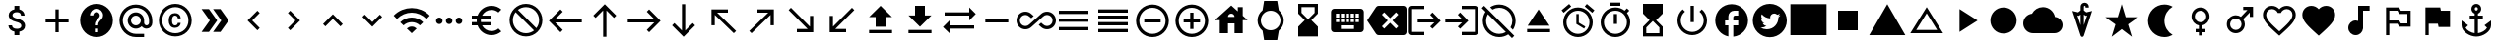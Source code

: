 SplineFontDB: 3.2
FontName: material
FullName: Material
FamilyName: material
Weight: Regular
Copyright: Copyright (c) 2020, Josef Gabrielsson
Version: 001.000
ItalicAngle: 0
UnderlinePosition: -204
UnderlineWidth: 102
Ascent: 1638
Descent: 410
InvalidEm: 0
sfntRevision: 0x00010000
woffMajor: 1
woffMinor: 0
LayerCount: 2
Layer: 0 0 "Back" 1
Layer: 1 0 "Fore" 0
XUID: [1021 986 1535960322 31019]
StyleMap: 0x0000
FSType: 0
OS2Version: 4
OS2_WeightWidthSlopeOnly: 0
OS2_UseTypoMetrics: 1
CreationTime: 1595553504
ModificationTime: 1613857316
PfmFamily: 17
TTFWeight: 400
TTFWidth: 5
LineGap: 184
VLineGap: 0
Panose: 2 0 5 9 0 0 0 0 0 0
OS2TypoAscent: 1638
OS2TypoAOffset: 0
OS2TypoDescent: -410
OS2TypoDOffset: 0
OS2TypoLinegap: 184
OS2WinAscent: 1638
OS2WinAOffset: 0
OS2WinDescent: 324
OS2WinDOffset: 0
HheadAscent: 1638
HheadAOffset: 0
HheadDescent: -324
HheadDOffset: 0
OS2SubXSize: 1331
OS2SubYSize: 1432
OS2SubXOff: 0
OS2SubYOff: 287
OS2SupXSize: 1331
OS2SupYSize: 1432
OS2SupXOff: 0
OS2SupYOff: 981
OS2StrikeYSize: 100
OS2StrikeYPos: 528
OS2Vendor: 'PfEd'
OS2CodePages: 00000001.00000000
OS2UnicodeRanges: 00000023.0280e4c6.00000000.00000000
MarkAttachClasses: 1
DEI: 91125
LangName: 1033
Encoding: UnicodeFull
UnicodeInterp: none
NameList: AGL For New Fonts
DisplaySize: -48
AntiAlias: 1
FitToEm: 0
WinInfo: 10516 22 8
BeginPrivate: 7
BlueValues 37 [-94 -25 881 899 1356 1382 1397 1403]
OtherBlues 11 [-532 -467]
BlueScale 8 0.029411
StdHW 5 [170]
StdVW 5 [170]
StemSnapH 5 [170]
StemSnapV 5 [170]
EndPrivate
TeXData: 1 0 0 346030 173015 115343 0 1048576 115343 783286 444596 497025 792723 393216 433062 380633 303038 157286 324010 404750 52429 2506097 1059062 262144
BeginChars: 1114113 172

StartChar: .notdef
Encoding: 1114112 -1 0
Width: 2048
Flags: HMW
HStem: 0 102<205 1843 205 1946> 989 102<205 1843 205 205>
VStem: 102 102<102 102 102 989> 1843 102<102 989 989 989>
LayerCount: 2
Fore
SplineSet
102 0 m 1
 102 1092 l 1
 1946 1092 l 1
 1946 0 l 1
 102 0 l 1
205 102 m 1
 1843 102 l 1
 1843 989 l 1
 205 989 l 1
 205 102 l 1
EndSplineSet
Validated: 1
EndChar

StartChar: dollar
Encoding: 36 36 1
Width: 2048
Flags: HMW
HStem: -154 333<893 1076 893 1109 853 1076> 1050 333<909 1057>
VStem: 539 188 555 196 853 256 1195 189 1212 196
LayerCount: 2
Fore
SplineSet
1007 708 m 0xdc
 1201 658 1408 575 1408 333 c 0
 1408 158 1275 62 1109 30 c 1
 1109 -154 l 1
 853 -154 l 1
 853 32 l 1
 689 67 549 171 539 358 c 1
 727 358 l 1
 736 257 805 179 981 179 c 0
 1170 179 1212 273 1212 332 c 0xea
 1212 411 1169 487 956 538 c 0
 718 595 555 693 555 890 c 0
 555 1055 687 1162 853 1198 c 1
 853 1382 l 1
 1109 1382 l 1
 1109 1196 l 1
 1287 1152 1377 1017 1383 870 c 1
 1195 870 l 1
 1190 977 1133 1050 981 1050 c 0
 837 1050 751 985 751 892 c 0
 751 811 813 758 1007 708 c 0xdc
EndSplineSet
Validated: 1
EndChar

StartChar: question
Encoding: 63 63 2
Width: 2048
Flags: HMW
HStem: -239 256<939 1109 939 1260> 188 171<939 1109 939 1109> 1212 256<930 1118>
VStem: 1365 512<833 850 379 965>
LayerCount: 2
Fore
SplineSet
1024 1468 m 0
 1495 1468 1877 1085 1877 614 c 0
 1877 143 1495 -239 1024 -239 c 0
 553 -239 171 143 171 614 c 0
 171 1085 553 1468 1024 1468 c 0
1109 17 m 1
 1109 188 l 1
 939 188 l 1
 939 17 l 1
 1109 17 l 1
1286 678 m 2
 1335 727 1365 795 1365 870 c 0
 1365 1059 1213 1212 1024 1212 c 0
 835 1212 683 1059 683 870 c 1
 853 870 l 1
 853 964 930 1041 1024 1041 c 0
 1118 1041 1195 964 1195 870 c 0
 1195 823 1176 781 1144 750 c 2
 1039 643 l 2
 978 581 939 495 939 401 c 2
 939 358 l 1
 1109 358 l 1
 1109 486 1148 538 1209 600 c 2
 1286 678 l 2
EndSplineSet
Validated: 1
EndChar

StartChar: copyright
Encoding: 169 169 3
Width: 2048
Flags: HMW
HStem: -239 171 241 129 858 131 1297 171
VStem: 171 171 683 171 1151 153 1707 171
LayerCount: 2
Fore
SplineSet
1014 858 m 0
 963 856 853 849 853 602 c 0
 853 459 900 372 1012 369 c 0
 1113 374 1148 442 1151 492 c 1
 1304 492 l 1
 1301 381 1199 241 1010 241 c 0
 762 241 683 436 683 602 c 0
 683 870 822 989 1011 989 c 0
 1178 989 1299 886 1306 717 c 1
 1153 717 l 1
 1151 761 1123 853 1014 858 c 0
1024 1468 m 0
 1495 1468 1877 1085 1877 614 c 0
 1877 143 1495 -239 1024 -239 c 0
 553 -239 171 143 171 614 c 0
 171 1085 553 1468 1024 1468 c 0
1024 -68 m 0
 1400 -68 1707 238 1707 614 c 0
 1707 990 1400 1297 1024 1297 c 0
 648 1297 341 990 341 614 c 0
 341 238 648 -68 1024 -68 c 0
EndSplineSet
Validated: 1
EndChar

StartChar: uni02C2
Encoding: 706 706 4
Width: 2048
Flags: HMW
VStem: 683 632
LayerCount: 2
Fore
SplineSet
1315 223 m 1
 1195 102 l 1
 683 614 l 1
 1195 1126 l 1
 1315 1006 l 1
 924 614 l 1
 1315 223 l 1
EndSplineSet
Validated: 1
EndChar

StartChar: uni02C3
Encoding: 707 707 5
Width: 2048
Flags: HMW
VStem: 733 632
LayerCount: 2
Fore
SplineSet
733 223 m 1
 1124 614 l 1
 733 1006 l 1
 853 1126 l 1
 1365 614 l 1
 853 102 l 1
 733 223 l 1
EndSplineSet
Validated: 1
EndChar

StartChar: uni02C4
Encoding: 708 708 6
Width: 2048
Flags: HMW
HStem: 323 632
LayerCount: 2
Fore
SplineSet
632 323 m 1
 512 444 l 1
 1024 956 l 1
 1536 444 l 1
 1416 323 l 1
 1024 714 l 1
 632 323 l 1
EndSplineSet
Validated: 1
EndChar

StartChar: uni02C5
Encoding: 709 709 7
Width: 2048
Flags: HMW
HStem: 273 632
LayerCount: 2
Fore
SplineSet
632 905 m 1
 1024 515 l 1
 1416 905 l 1
 1536 785 l 1
 1024 273 l 1
 512 785 l 1
 632 905 l 1
EndSplineSet
Validated: 1
EndChar

StartChar: Euro
Encoding: 8364 8364 8
Width: 2048
Flags: HMW
HStem: -154 213 358 171 700 171 1169 213
VStem: 512 213
LayerCount: 2
Fore
SplineSet
1280 60 m 0
 1418 60 1544 110 1640 194 c 1
 1792 43 l 1
 1656 -79 1477 -154 1280 -154 c 0
 945 -154 662 60 556 358 c 1
 256 358 l 1
 256 529 l 1
 517 529 l 1
 514 557 512 585 512 614 c 0
 512 643 514 672 517 700 c 1
 256 700 l 1
 256 870 l 1
 556 870 l 1
 662 1168 945 1382 1280 1382 c 0
 1476 1382 1656 1308 1792 1186 c 1
 1641 1035 l 1
 1544 1119 1417 1169 1280 1169 c 0
 1067 1169 880 1047 788 870 c 1
 1280 870 l 1
 1280 700 l 1
 732 700 l 1
 728 672 725 643 725 614 c 0
 725 585 728 557 732 529 c 1
 1280 529 l 1
 1280 358 l 1
 788 358 l 1
 880 181 1066 60 1280 60 c 0
EndSplineSet
Validated: 1
EndChar

StartChar: uni20E0
Encoding: 8416 8416 9
Width: 2048
Flags: HMW
HStem: -239 171 1297 171
VStem: 171 171 1707 171
LayerCount: 2
Fore
SplineSet
1024 1468 m 0
 1495 1468 1877 1085 1877 614 c 0
 1877 143 1495 -239 1024 -239 c 0
 553 -239 171 143 171 614 c 0
 171 1085 553 1468 1024 1468 c 0
1024 -68 m 0
 1182 -68 1327 -14 1442 76 c 1
 486 1033 l 1
 396 918 341 772 341 614 c 0
 341 237 647 -68 1024 -68 c 0
1562 196 m 1
 1652 311 1707 456 1707 614 c 0
 1707 991 1401 1297 1024 1297 c 0
 866 1297 721 1243 606 1153 c 1
 1562 196 l 1
EndSplineSet
Validated: 1
EndChar

StartChar: equivalence
Encoding: 8801 8801 10
Width: 2048
Flags: HMW
HStem: 102 171 529 171 956 171
CounterMasks: 1 e0
LayerCount: 2
Fore
SplineSet
256 102 m 1
 256 273 l 1
 1792 273 l 1
 1792 102 l 1
 256 102 l 1
256 529 m 1
 256 700 l 1
 1792 700 l 1
 1792 529 l 1
 256 529 l 1
256 1126 m 1
 1792 1126 l 1
 1792 956 l 1
 256 956 l 1
 256 1126 l 1
EndSplineSet
Validated: 1
EndChar

StartChar: house
Encoding: 8962 8962 11
Width: 2048
Flags: HMW
HStem: 444 341
VStem: 427 427 1195 427 1365 256
LayerCount: 2
Fore
SplineSet
1621 845 m 1xe0
 1877 614 l 1
 1621 614 l 1xd0
 1621 -68 l 1
 1195 -68 l 1
 1195 444 l 1xe0
 853 444 l 1
 853 -68 l 1
 427 -68 l 1
 427 614 l 1
 171 614 l 1
 1024 1382 l 1
 1365 1075 l 1
 1365 1297 l 1
 1621 1297 l 1xd0
 1621 845 l 1xe0
853 785 m 1
 1195 785 l 1xe0
 1195 879 1118 956 1024 956 c 0
 930 956 853 879 853 785 c 1
EndSplineSet
Validated: 1
EndChar

StartChar: uni231B
Encoding: 8987 8987 12
Width: 2048
Flags: HMW
HStem: 1297 171
VStem: 512 171 1365 170
LayerCount: 2
Fore
SplineSet
1536 -239 m 1
 512 -239 l 1
 512 274 l 1
 853 614 l 1
 512 956 l 1
 512 1468 l 1
 1536 1468 l 1
 1535 957 l 1
 1195 614 l 1
 1535 273 l 1
 1536 -239 l 1
683 998 m 1
 1024 657 l 1
 1365 998 l 1
 1365 1297 l 1
 683 1297 l 1
 683 998 l 1
EndSplineSet
Validated: 1
EndChar

StartChar: uni23F3
Encoding: 9203 9203 13
Width: 2048
Flags: HMW
HStem: -239 171
VStem: 512 171 1365 171
LayerCount: 2
Fore
SplineSet
512 1468 m 1
 1536 1468 l 1
 1536 955 l 1
 1195 614 l 1
 1536 273 l 1
 1536 -239 l 1
 512 -239 l 1
 513 272 l 1
 853 614 l 1
 513 956 l 1
 512 1468 l 1
1365 230 m 1
 1024 572 l 1
 683 230 l 1
 683 -68 l 1
 1365 -68 l 1
 1365 230 l 1
EndSplineSet
Validated: 1
EndChar

StartChar: uni24D5
Encoding: 9429 9429 14
Width: 2048
Flags: HMW
HStem: 614 256<1195 1365 1195 1365 1109 1365> 1126 341
VStem: 1365 512
LayerCount: 2
Fore
SplineSet
1877 614 m 0
 1877 171 1540 -192 1109 -235 c 1
 1109 358 l 1
 1365 358 l 1
 1365 614 l 1
 1109 614 l 1
 1109 785 l 2
 1109 832 1148 870 1195 870 c 2
 1365 870 l 1
 1365 1126 l 1
 1152 1126 l 2
 987 1126 853 993 853 828 c 2
 853 614 l 1
 683 614 l 1
 683 358 l 1
 853 358 l 1
 853 -222 l 1
 464 -143 171 201 171 614 c 0
 171 1085 553 1468 1024 1468 c 0
 1495 1468 1877 1085 1877 614 c 0
EndSplineSet
Validated: 1
EndChar

StartChar: filledbox
Encoding: 9632 9632 15
Width: 2048
Flags: HMW
HStem: -154 1621
VStem: 85 1877
LayerCount: 2
Fore
SplineSet
85 -154 m 1
 85 1468 l 1
 1963 1468 l 1
 1963 -154 l 1
 85 -154 l 1
EndSplineSet
Validated: 1
EndChar

StartChar: triagup
Encoding: 9650 9650 16
Width: 2048
Flags: W
LayerCount: 2
Fore
SplineSet
85 -154 m 1
 1024 1468 l 1
 1963 -154 l 1
 85 -154 l 1
EndSplineSet
Validated: 1
EndChar

StartChar: uni25B5
Encoding: 9653 9653 17
Width: 2048
Flags: HMW
HStem: -68 171
LayerCount: 2
Fore
SplineSet
1024 975 m 1
 479 102 l 1
 1569 102 l 1
 1024 975 l 1
1024 1297 m 1
 1877 -68 l 1
 171 -68 l 1
 1024 1297 l 1
EndSplineSet
Validated: 1
EndChar

StartChar: H18533
Encoding: 9679 9679 18
Width: 2048
Flags: HM
LayerCount: 2
Fore
SplineSet
341.333007812 614 m 0
 341.333007812 991.026367188 646.973632812 1296.66699219 1024 1296.66699219 c 0
 1401.02636719 1296.66699219 1706.66699219 991.026367188 1706.66699219 614 c 0
 1706.66699219 236.973632812 1401.02636719 -68.6669921875 1024 -68.6669921875 c 0
 646.973632812 -68.6669921875 341.333007812 236.973632812 341.333007812 614 c 0
EndSplineSet
Validated: 1
EndChar

StartChar: uni2601
Encoding: 9729 9729 19
Width: 2048
Flags: HMW
HStem: -68 1365
LayerCount: 2
Fore
SplineSet
1651 782 m 1
 1873 767 2048 583 2048 358 c 0
 2048 122 1857 -68 1621 -68 c 2
 512 -68 l 2
 230 -68 0 162 0 444 c 0
 0 708 200 925 457 952 c 1
 564 1157 777 1297 1024 1297 c 0
 1335 1297 1593 1076 1651 782 c 1
EndSplineSet
Validated: 1
EndChar

StartChar: uni2602
Encoding: 9730 9730 20
Width: 2048
Flags: HMW
HStem: 1389 164
VStem: 939 171 1195 171
LayerCount: 2
Fore
SplineSet
1237 1048 m 1
 1536 1120 l 1
 1105 -180 l 2
 1092 -219 1058 -239 1024 -239 c 0
 990 -239 956 -219 943 -181 c 2
 512 1120 l 1
 811 1048 l 1
 939 1146 l 1
 939 1307 l 1
 939 1348 l 2
 939 1461 1034 1553 1152 1553 c 0
 1270 1553 1365 1461 1365 1348 c 2
 1365 1297 l 1
 1195 1297 l 1
 1195 1348 l 2
 1195 1371 1176 1389 1152 1389 c 0
 1128 1389 1109 1370 1109 1348 c 2
 1109 1307 l 1
 1109 1146 l 1
 1237 1048 l 1
1133 913 m 1
 1109 931 l 1
 1109 375 l 1
 1277 883 l 1
 1198 864 l 1
 1133 913 l 1
850 863 m 1
 771 882 l 1
 939 375 l 1
 939 931 l 1
 915 912 l 1
 850 863 l 1
EndSplineSet
Validated: 1
EndChar

StartChar: uni2605
Encoding: 9733 9733 21
Width: 2048
Flags: W
LayerCount: 2
Fore
SplineSet
1231 785 m 1
 1877 785 l 1
 1351 409 l 1
 1551 -239 l 1
 1024 161 l 1
 497 -239 l 1
 698 409 l 1
 171 785 l 1
 817 785 l 1
 1024 1468 l 1
 1231 785 l 1
EndSplineSet
Validated: 1
EndChar

StartChar: uni2661
Encoding: 9825 9825 22
Width: 2048
Flags: HMW
HStem: 1212 171
VStem: 171 171 1707 171
LayerCount: 2
Fore
SplineSet
1408 1382 m 0
 1671 1382 1877 1176 1877 913 c 0
 1877 590 1587 328 1148 -71 c 2
 1024 -183 l 1
 900 -72 l 2
 461 327 171 590 171 913 c 0
 171 1176 377 1382 640 1382 c 0
 788 1382 931 1313 1024 1204 c 1
 1117 1313 1260 1382 1408 1382 c 0
1033 55 m 1
 1439 423 1707 666 1707 913 c 0
 1707 1084 1579 1212 1408 1212 c 0
 1277 1212 1148 1127 1104 1010 c 1
 945 1010 l 1
 900 1127 771 1212 640 1212 c 0
 469 1212 341 1084 341 913 c 0
 341 666 609 423 1015 55 c 1
 1024 47 l 1
 1033 55 l 1
EndSplineSet
Validated: 1
EndChar

StartChar: heart
Encoding: 9829 9829 23
Width: 2048
Flags: HMW
VStem: 171 1707
LayerCount: 2
Fore
SplineSet
1024 -183 m 1
 900 -71 l 2
 461 328 171 590 171 913 c 0
 171 1176 377 1382 640 1382 c 0
 788 1382 931 1313 1024 1204 c 1
 1117 1313 1260 1382 1408 1382 c 0
 1671 1382 1877 1176 1877 913 c 0
 1877 590 1587 327 1148 -72 c 2
 1024 -183 l 1
EndSplineSet
Validated: 1
EndChar

StartChar: musicalnote
Encoding: 9834 9834 24
Width: 2048
Flags: HMW
HStem: -154 768<790 919 790 995> 1126 256<1280 1621 1280 1280>
VStem: 512 768<188 337> 1024 256<591 1126 188 1382>
LayerCount: 2
Fore
SplineSet
1024 1382 m 1xd0
 1621 1382 l 1
 1621 1126 l 1
 1280 1126 l 1xd0
 1280 188 l 1
 1276 188 l 1
 1255 -4 1093 -154 896 -154 c 0
 684 -154 512 18 512 230 c 0xe0
 512 442 684 614 896 614 c 0
 941 614 984 606 1024 591 c 1
 1024 1382 l 1xd0
EndSplineSet
Validated: 1
EndChar

StartChar: uni2690
Encoding: 9872 9872 25
Width: 2048
Flags: HMW
HStem: 273 171 444 171 956 171 1126 171
VStem: 427 171 1536 171
LayerCount: 2
Fore
SplineSet
1195 1126 m 1x2c
 1707 1126 l 1
 1707 273 l 1
 1109 273 l 1x9c
 1024 444 l 1
 597 444 l 1
 597 -154 l 1
 427 -154 l 1
 427 1297 l 1
 1109 1297 l 1x5c
 1195 1126 l 1x2c
1536 444 m 1
 1536 956 l 1
 1109 956 l 1xac
 1024 1126 l 1
 597 1126 l 1
 597 614 l 1
 1109 614 l 1x5c
 1195 444 l 1
 1536 444 l 1
EndSplineSet
Validated: 1
EndChar

StartChar: uni2691
Encoding: 9873 9873 26
Width: 2048
Flags: HMW
VStem: 427 171
LayerCount: 2
Fore
SplineSet
1229 1126 m 1
 1707 1126 l 1
 1707 273 l 1
 1109 273 l 1
 1075 444 l 1
 597 444 l 1
 597 -154 l 1
 427 -154 l 1
 427 1297 l 1
 1195 1297 l 1
 1229 1126 l 1
EndSplineSet
Validated: 1
EndChar

StartChar: uni2693
Encoding: 9875 9875 27
Width: 2048
Flags: HMW
HStem: -239 177 700 171 1297 171
VStem: 768 171 939 171 1109 171
LayerCount: 2
Fore
SplineSet
1451 358 m 1xe8
 1792 614 l 1
 1792 358 l 2
 1792 27 1372 -239 1024 -239 c 0
 676 -239 256 27 256 358 c 2
 256 614 l 1
 597 358 l 1
 465 226 l 1
 547 82 750 -33 939 -61 c 1
 939 700 l 1
 683 700 l 1
 683 870 l 1
 939 870 l 1
 939 971 l 1xe8
 840 1007 768 1101 768 1212 c 0
 768 1353 883 1468 1024 1468 c 0
 1165 1468 1280 1353 1280 1212 c 0xf4
 1280 1101 1208 1007 1109 971 c 1
 1109 870 l 1
 1365 870 l 1
 1365 700 l 1
 1109 700 l 1
 1109 -61 l 1
 1298 -33 1501 82 1583 226 c 1
 1451 358 l 1xe8
1024 1297 m 0
 977 1297 939 1259 939 1212 c 0
 939 1165 977 1126 1024 1126 c 0
 1071 1126 1109 1165 1109 1212 c 0xf4
 1109 1259 1071 1297 1024 1297 c 0
EndSplineSet
Validated: 1
EndChar

StartChar: uni2699
Encoding: 9881 9881 28
Width: 2048
Flags: HMW
HStem: -205 512<850 1108 940 1108 940 1188> 922 512<940 1108>
VStem: 410 307<601 628> 819 409 1331 307<600 628 600 699>
LayerCount: 2
Fore
SplineSet
1633 534 m 1
 1805 399 l 2
 1821 387 1825 366 1815 347 c 2
 1651 64 l 2
 1641 45 1620 38 1601 45 c 2
 1397 127 l 1
 1355 95 1309 67 1259 47 c 1
 1228 -170 l 2
 1225 -190 1208 -205 1188 -205 c 2
 860 -205 l 2
 840 -205 823 -190 819 -170 c 2
 788 47 l 1
 738 67 693 95 650 127 c 1
 446 45 l 2
 427 39 406 45 396 64 c 2
 232 347 l 2
 223 364 227 387 242 399 c 2
 416 534 l 1
 412 560 410 588 410 614 c 0
 410 640 413 669 417 695 c 1
 244 829 l 2
 227 841 224 863 234 881 c 2
 397 1165 l 2
 407 1184 428 1191 447 1184 c 2
 651 1102 l 1
 693 1134 739 1162 789 1182 c 1
 820 1399 l 2
 823 1419 840 1434 860 1434 c 2
 1188 1434 l 2
 1208 1434 1226 1419 1229 1399 c 2
 1260 1182 l 1
 1310 1162 1355 1134 1398 1102 c 1
 1602 1184 l 2
 1621 1190 1642 1184 1652 1165 c 2
 1816 881 l 2
 1825 864 1821 841 1806 829 c 2
 1632 695 l 1
 1636 669 1638 641 1638 614 c 0
 1638 586 1636 560 1633 534 c 1
1024 307 m 0
 1193 307 1331 445 1331 614 c 0
 1331 783 1193 922 1024 922 c 0
 855 922 717 783 717 614 c 0
 717 445 855 307 1024 307 c 0
EndSplineSet
Validated: 1
EndChar

StartChar: uni26A0
Encoding: 9888 9888 29
Width: 2048
Flags: HMW
HStem: -154 256<939 1109 939 1963> 273 171
LayerCount: 2
Fore
SplineSet
85 -154 m 1
 1024 1468 l 1
 1963 -154 l 1
 85 -154 l 1
1109 102 m 1
 1109 273 l 1
 939 273 l 1
 939 102 l 1
 1109 102 l 1
1109 444 m 1
 1109 785 l 1
 939 785 l 1
 939 444 l 1
 1109 444 l 1
EndSplineSet
Validated: 1
EndChar

StartChar: uni26F3
Encoding: 9971 9971 30
Width: 2048
Flags: HMW
HStem: -239 171 -154 256<1629 1699>
VStem: 768 171 1536 256<-61 10>
LayerCount: 2
Fore
SplineSet
1536 -26 m 0x70
 1536 45 1593 102 1664 102 c 0
 1735 102 1792 45 1792 -26 c 0
 1792 -97 1735 -154 1664 -154 c 0
 1593 -154 1536 -97 1536 -26 c 0x70
1451 1133 m 1
 939 872 l 1
 939 100 l 1
 1181 86 1365 16 1365 -68 c 0
 1365 -162 1135 -239 853 -239 c 0
 571 -239 341 -162 341 -68 c 0
 341 -5 444 49 597 79 c 1
 597 -68 l 1
 768 -68 l 1xb0
 768 1468 l 1
 1451 1133 l 1
EndSplineSet
Validated: 1
EndChar

StartChar: uni2702
Encoding: 9986 9986 31
Width: 2048
Flags: HMW
HStem: -239 171<465 559 559 559 465 606> 273 171<465 537 418 559> 572 85<1012 1036 1012 1036> 785 171<465 537> 1297 171<465 512 465 559> 1341 41G<1621 1877 1877 1877>
VStem: 171 171<55 150 55 197 1079 1174> 683 171<55 128 8 150 55 102 1101 1174> 981 85<602 626 603 626>
LayerCount: 2
Fore
SplineSet
823 987 m 1xfb80
 1878 -68 l 1
 1878 -154 l 1
 1622 -154 l 1
 1024 444 l 1
 823 242 l 1
 841 201 854 153 854 102 c 0
 854 -86 700 -240 512 -240 c 0
 324 -240 170 -86 170 102 c 0
 170 290 324 444 512 444 c 0
 563 444 610 432 651 414 c 1
 854 614 l 1
 651 815 l 1
 610 797 563 784 512 784 c 0
 324 784 170 938 170 1126 c 0
 170 1314 324 1468 512 1468 c 0
 700 1468 854 1314 854 1126 c 0
 854 1075 841 1028 823 987 c 1xfb80
512 956 m 0
 606 956 682 1032 682 1126 c 0
 682 1220 606 1296 512 1296 c 0
 418 1296 342 1220 342 1126 c 0
 342 1032 418 956 512 956 c 0
512 -68 m 0
 606 -68 682 8 682 102 c 0
 682 196 606 272 512 272 c 0
 418 272 342 196 342 102 c 0
 342 8 418 -68 512 -68 c 0
1024 571 m 0
 1049 571 1067 589 1067 614 c 0
 1067 639 1049 657 1024 657 c 0
 999 657 981 639 981 614 c 0
 981 589 999 571 1024 571 c 0
1622 1382 m 1xf780
 1878 1382 l 1
 1878 1296 l 1
 1280 700 l 1
 1110 870 l 1
 1622 1382 l 1xf780
EndSplineSet
Validated: 1
EndChar

StartChar: uni274C
Encoding: 10060 10060 32
Width: 2048
Flags: W
LayerCount: 2
Fore
SplineSet
1621 1091 m 1
 1144 614 l 1
 1621 137 l 1
 1501 17 l 1
 1024 494 l 1
 547 17 l 1
 427 137 l 1
 904 614 l 1
 427 1091 l 1
 547 1212 l 1
 1024 735 l 1
 1501 1212 l 1
 1621 1091 l 1
EndSplineSet
Validated: 1
EndChar

StartChar: uni274E
Encoding: 10062 10062 33
Width: 2048
Flags: HMW
HStem: -239 1707
VStem: 171 1707
LayerCount: 2
Fore
SplineSet
1024 1468 m 0
 1496 1468 1877 1086 1877 614 c 0
 1877 142 1496 -239 1024 -239 c 0
 552 -239 171 142 171 614 c 0
 171 1086 552 1468 1024 1468 c 0
1451 308 m 1
 1144 614 l 1
 1451 921 l 1
 1330 1041 l 1
 1024 735 l 1
 718 1041 l 1
 597 921 l 1
 904 614 l 1
 597 308 l 1
 718 188 l 1
 1024 494 l 1
 1330 188 l 1
 1451 308 l 1
EndSplineSet
Validated: 1
EndChar

StartChar: uni29D6
Encoding: 10710 10710 34
Width: 2048
Flags: HMW
HStem: -239 171 1297 171
VStem: 512 171 1365 171
LayerCount: 2
Fore
SplineSet
512 1468 m 1
 1536 1468 l 1
 1536 956 l 1
 1535 956 l 1
 1536 955 l 1
 1195 614 l 1
 1536 273 l 1
 1535 272 l 1
 1536 272 l 1
 1536 -239 l 1
 512 -239 l 1
 512 272 l 1
 513 272 l 1
 512 273 l 1
 853 614 l 1
 512 955 l 1
 513 956 l 1
 512 956 l 1
 512 1468 l 1
1365 230 m 1
 1024 572 l 1
 683 230 l 1
 683 -68 l 1
 1365 -68 l 1
 1365 230 l 1
1024 657 m 1
 1365 998 l 1
 1365 1297 l 1
 683 1297 l 1
 683 998 l 1
 1024 657 l 1
EndSplineSet
Validated: 1
EndChar

StartChar: uni29D7
Encoding: 10711 10711 35
Width: 2048
Flags: HMW
VStem: 512 1024<-239 272 -239 272 -239 273 -239 955 956 1468>
LayerCount: 2
Fore
SplineSet
512 1468 m 1
 1536 1468 l 1
 1536 956 l 1
 1535 956 l 1
 1536 955 l 1
 1195 614 l 1
 1536 273 l 1
 1535 272 l 1
 1536 272 l 1
 1536 -239 l 1
 512 -239 l 1
 512 272 l 1
 513 272 l 1
 512 273 l 1
 853 614 l 1
 512 955 l 1
 513 956 l 1
 512 956 l 1
 512 1468 l 1
EndSplineSet
Validated: 1
EndChar

StartChar: uni33BC
Encoding: 13244 13244 36
Width: 2048
Flags: HMW
HStem: 614 256<1195 1365 1195 1365 1109 1365> 1126 341
VStem: 1365 512
LayerCount: 2
Fore
SplineSet
1877 614 m 0
 1877 171 1540 -192 1109 -235 c 1
 1109 358 l 1
 1365 358 l 1
 1365 614 l 1
 1109 614 l 1
 1109 785 l 2
 1109 832 1148 870 1195 870 c 2
 1365 870 l 1
 1365 1126 l 1
 1152 1126 l 2
 987 1126 853 993 853 828 c 2
 853 614 l 1
 683 614 l 1
 683 358 l 1
 853 358 l 1
 853 -222 l 1
 464 -143 171 201 171 614 c 0
 171 1085 553 1468 1024 1468 c 0
 1495 1468 1877 1085 1877 614 c 0
EndSplineSet
Validated: 1
EndChar

StartChar: uni33CC
Encoding: 13260 13260 37
Width: 2048
Flags: HMW
HStem: -154 169 818 68 1213 169
VStem: 256 185 256 222 731 114 768 1024 1098 273 1631 161
LayerCount: 2
Fore
SplineSet
1653 1382 m 2xf080
 1730 1382 1792 1320 1792 1243 c 2
 1792 -15 l 2
 1792 -92 1730 -154 1653 -154 c 2
 395 -154 l 2
 318 -154 256 -92 256 -15 c 2
 256 1243 l 2
 256 1320 318 1382 395 1382 c 2
 1653 1382 l 2xf080
731 56 m 2xec
 731 778 l 2
 731 800 713 818 691 818 c 2
 519 818 l 2
 497 818 478 800 478 778 c 2
 478 56 l 2
 478 34 497 16 519 16 c 2
 691 16 l 2
 713 16 731 34 731 56 c 2xec
605 886 m 0
 695 886 768 960 768 1050 c 0
 768 1140 695 1213 605 1213 c 0
 515 1213 441 1140 441 1050 c 0xf2
 441 960 515 886 605 886 c 0
1631 53 m 2xe580
 1631 402 l 2
 1631 404 1631 405 1631 407 c 0
 1631 560 1629 830 1337 830 c 0
 1203 830 1140 781 1098 718 c 1
 1098 781 l 2
 1098 802 1082 818 1061 818 c 2
 882 818 l 2
 861 818 845 802 845 781 c 2
 845 53 l 2
 845 32 861 16 882 16 c 2
 1061 16 l 2
 1082 16 1098 32 1098 53 c 2
 1098 443 l 2
 1103 495 1126 613 1240 613 c 0
 1362 613 1372 495 1372 426 c 0
 1372 412 1372 399 1372 391 c 2
 1372 53 l 2
 1372 32 1388 16 1409 16 c 2
 1594 16 l 2
 1615 16 1631 32 1631 53 c 2xe580
EndSplineSet
Validated: 1
EndChar

StartChar: u1F310
Encoding: 127760 127760 38
Width: 2048
Flags: HMW
HStem: 273 171<433 433 433 652 364 685 861 861 861 1187 1396 1615> 785 171<433 652 364 685 433 824 861 1187 1396 1396 1396 1615>
VStem: 171 171<585 644 585 850> 640 171<585 643> 1237 171<585 643> 1707 171<585 644>
LayerCount: 2
Fore
SplineSet
1023 1468 m 0
 1495 1468 1877 1085 1877 614 c 0
 1877 143 1495 -239 1023 -239 c 0
 552 -239 171 143 171 614 c 0
 171 1085 552 1468 1023 1468 c 0
1615 956 m 1
 1533 1097 1402 1206 1245 1260 c 1
 1296 1165 1336 1063 1363 956 c 1
 1615 956 l 1
1024 1294 m 1
 953 1192 898 1078 861 956 c 1
 1187 956 l 1
 1150 1078 1095 1192 1024 1294 c 1
364 444 m 1
 652 444 l 1
 645 500 640 556 640 614 c 0
 640 672 645 729 652 785 c 1
 364 785 l 1
 350 730 341 673 341 614 c 0
 341 555 350 499 364 444 c 1
433 273 m 1
 515 131 646 23 803 -31 c 1
 752 64 712 166 685 273 c 1
 433 273 l 1
685 956 m 1
 712 1063 752 1165 803 1260 c 1
 646 1206 515 1098 433 956 c 1
 685 956 l 1
1024 -65 m 1
 1095 37 1150 151 1187 273 c 1
 861 273 l 1
 898 151 953 37 1024 -65 c 1
1224 444 m 1
 1232 500 1237 556 1237 614 c 0
 1237 672 1232 730 1224 785 c 1
 824 785 l 1
 816 730 811 672 811 614 c 0
 811 556 816 500 824 444 c 1
 1224 444 l 1
1245 -31 m 1
 1402 23 1533 132 1615 273 c 1
 1363 273 l 1
 1336 166 1296 64 1245 -31 c 1
1396 444 m 1
 1684 444 l 1
 1698 499 1707 555 1707 614 c 0
 1707 673 1698 730 1684 785 c 1
 1396 785 l 1
 1403 729 1408 672 1408 614 c 0
 1408 556 1403 500 1396 444 c 1
EndSplineSet
Validated: 1
EndChar

StartChar: u1F39E
Encoding: 127902 127902 39
Width: 2048
Flags: HMW
HStem: 17 171 358 171 700 171 1041 171
VStem: 341 171 683 683 1536 171
CounterMasks: 1 0e
LayerCount: 2
Fore
SplineSet
1536 1382 m 1
 1707 1382 l 1
 1707 -154 l 1
 1536 -154 l 1
 1536 17 l 1
 1365 17 l 1
 1365 -154 l 1
 683 -154 l 1
 683 17 l 1
 512 17 l 1
 512 -154 l 1
 341 -154 l 1
 341 1382 l 1
 512 1382 l 1
 512 1212 l 1
 683 1212 l 1
 683 1382 l 1
 1365 1382 l 1
 1365 1212 l 1
 1536 1212 l 1
 1536 1382 l 1
683 188 m 1
 683 358 l 1
 512 358 l 1
 512 188 l 1
 683 188 l 1
683 529 m 1
 683 700 l 1
 512 700 l 1
 512 529 l 1
 683 529 l 1
683 870 m 1
 683 1041 l 1
 512 1041 l 1
 512 870 l 1
 683 870 l 1
1536 188 m 1
 1536 358 l 1
 1365 358 l 1
 1365 188 l 1
 1536 188 l 1
1536 529 m 1
 1536 700 l 1
 1365 700 l 1
 1365 529 l 1
 1536 529 l 1
1536 870 m 1
 1536 1041 l 1
 1365 1041 l 1
 1365 870 l 1
 1536 870 l 1
EndSplineSet
Validated: 1
EndChar

StartChar: u1F3A4
Encoding: 127908 127908 40
Width: 2048
Flags: HMW
HStem: 126 138 444 1024
VStem: 427 145 768 511 939 171 1476 145
LayerCount: 2
Fore
SplineSet
1024 444 m 0xf4
 882 444 768 558 768 700 c 2
 768 1212 l 2
 768 1354 882 1468 1024 1468 c 0
 1166 1468 1280 1354 1280 1212 c 2
 1279 700 l 2
 1279 558 1166 444 1024 444 c 0xf4
1476 700 m 1
 1621 700 l 1
 1621 408 1389 167 1109 126 c 1
 1109 -154 l 1
 939 -154 l 1
 939 126 l 1xec
 659 168 427 409 427 700 c 1
 572 700 l 1
 572 444 788 265 1024 265 c 0
 1260 265 1476 444 1476 700 c 1
EndSplineSet
Validated: 1
EndChar

StartChar: u1F3D6
Encoding: 127958 127958 41
Width: 2048
Flags: HMW
HStem: -92 43G 885 43G 1177 205
VStem: 256 205
LayerCount: 2
Fore
SplineSet
1120 395 m 1
 1243 518 l 1
 1792 -32 l 1
 1670 -154 l 1
 1120 395 l 1
1487 885 m 1
 1295 1077 1047 1177 799 1177 c 0
 702 1177 604 1162 510 1131 c 1
 678 1299 899 1382 1119 1382 c 0
 1340 1382 1562 1298 1731 1129 c 1
 1487 885 l 1
508 1128 m 1
 477 1034 461 936 461 839 c 0
 461 591 561 344 753 152 c 1
 509 -92 l 1
 340 77 256 298 256 519 c 0
 256 739 340 960 508 1128 c 1
509 1130 m 1
 535 1133 561 1135 588 1135 c 0
 831 1135 1123 1004 1364 763 c 1
 876 274 l 1
 635 515 504 807 504 1050 c 0
 504 1077 506 1103 509 1129 c 1
 509 1130 l 1
EndSplineSet
Validated: 1
EndChar

StartChar: u1F3F7
Encoding: 127991 127991 42
Width: 2048
Flags: HMW
HStem: 18 1193<380 427>
LayerCount: 2
Fore
SplineSet
1504 1140 m 2
 1877 614 l 1
 1504 89 l 2
 1473 45 1422 17 1365 17 c 2
 427 18 l 2
 333 18 256 94 256 188 c 2
 256 1041 l 2
 256 1135 333 1211 427 1211 c 2
 1365 1212 l 2
 1422 1212 1473 1184 1504 1140 c 2
EndSplineSet
Validated: 1
EndChar

StartChar: u1F44D
Encoding: 128077 128077 43
Width: 2048
Flags: HMW
VStem: 85 341
LayerCount: 2
Fore
SplineSet
85 -154 m 1
 85 870 l 1
 427 870 l 1
 427 -154 l 1
 85 -154 l 1
1963 785 m 2
 1963 614 l 2
 1963 592 1959 572 1951 552 c 2
 1693 -49 l 2
 1667 -110 1607 -154 1536 -154 c 2
 768 -154 l 2
 674 -154 597 -77 597 17 c 2
 597 870 l 2
 597 917 616 960 648 991 c 2
 1209 1553 l 1
 1300 1463 l 2
 1323 1440 1337 1408 1337 1373 c 2
 1335 1346 l 1
 1254 956 l 1
 1792 956 l 2
 1886 956 1963 879 1963 785 c 2
EndSplineSet
Validated: 1
EndChar

StartChar: u1F44E
Encoding: 128078 128078 44
Width: 2048
Flags: HMW
HStem: 1341 41G<512 1280 1280 1327 1621 1963 1963 1963>
VStem: 1621 341
LayerCount: 2
Fore
SplineSet
1280 1382 m 2
 1374 1382 1451 1306 1451 1212 c 2
 1451 358 l 2
 1451 311 1432 269 1401 238 c 2
 839 -324 l 1
 748 -235 l 2
 725 -212 711 -179 711 -144 c 2
 713 -117 l 1
 794 273 l 1
 256 273 l 2
 162 273 85 350 85 444 c 2
 85 614 l 2
 85 636 89 657 97 677 c 2
 355 1278 l 2
 381 1339 441 1382 512 1382 c 2
 1280 1382 l 2
1621 1382 m 1
 1963 1382 l 1
 1963 358 l 1
 1621 358 l 1
 1621 1382 l 1
EndSplineSet
Validated: 1
EndChar

StartChar: u1F4A1
Encoding: 128161 128161 45
Width: 2048
Flags: HMW
HStem: -240 256<992 1056> -154 170<682 854 854 877 1171 1194 1171 1171> 102 86<854 1194 854 1194> 272 172<981 1067 981 1194 854 1067>
VStem: 682 172 1194 172
LayerCount: 2
Fore
SplineSet
1024 1382 m 0x7c
 1354 1382 1622 1116 1622 784 c 0
 1622 608 1544 449 1419 338 c 0
 1384 307 1366 262 1366 215 c 2
 1366 16 l 2
 1366 -78 1288 -154 1194 -154 c 2
 1171 -154 l 1x7c
 1142 -205 1087 -240 1024 -240 c 0xbc
 961 -240 908 -205 877 -154 c 1
 854 -154 l 2
 760 -154 682 -78 682 16 c 2
 682 215 l 2
 682 262 664 307 627 340 c 0
 503 448 426 607 426 785 c 0
 426 822 429 860 436 899 c 0
 481 1135 669 1325 905 1370 c 0
 944 1378 985 1382 1024 1382 c 0x7c
1194 16 m 1
 1194 102 l 1
 854 102 l 1
 854 16 l 1
 1194 16 l 1
1194 188 m 1
 1194 272 l 1
 854 272 l 1
 854 188 l 1
 1194 188 l 1
1067 666 m 1
 1223 819 l 1
 1163 881 l 1
 1024 741 l 1
 885 881 l 1
 825 819 l 1
 981 666 l 1
 981 444 l 1
 1067 444 l 1
 1067 666 l 1
EndSplineSet
Validated: 1
EndChar

StartChar: u1F4CB
Encoding: 128203 128203 46
Width: 2048
Flags: HMW
HStem: -239 171 1041 256 1297 171 1468 171
VStem: 256 171 1621 171
LayerCount: 2
Fore
SplineSet
1621 1468 m 2xac
 1715 1468 1792 1391 1792 1297 c 2
 1792 -68 l 2
 1792 -162 1715 -239 1621 -239 c 2
 427 -239 l 2
 333 -239 256 -162 256 -68 c 2
 256 1297 l 2
 256 1391 333 1468 427 1468 c 2xac
 783 1468 l 1
 819 1567 913 1638 1024 1638 c 0
 1135 1638 1229 1567 1265 1468 c 1x9c
 1621 1468 l 2xac
1024 1468 m 0xdc
 977 1468 939 1429 939 1382 c 0
 939 1335 977 1297 1024 1297 c 0
 1071 1297 1109 1335 1109 1382 c 0
 1109 1429 1071 1468 1024 1468 c 0xdc
1621 -68 m 1
 1621 1297 l 1
 1451 1297 l 1xac
 1451 1041 l 1
 597 1041 l 1xcc
 597 1297 l 1
 427 1297 l 1xac
 427 -68 l 1
 1621 -68 l 1
EndSplineSet
Validated: 1
EndChar

StartChar: u1F4D1
Encoding: 128209 128209 47
Width: 2048
Flags: HMW
HStem: 1382 171
VStem: 256 1195 1621 171
LayerCount: 2
Fore
SplineSet
1621 102 m 1
 1621 1212 l 2
 1621 1306 1545 1382 1451 1382 c 2
 597 1382 l 1
 597 1476 673 1553 767 1553 c 2
 1621 1553 l 2
 1715 1553 1792 1476 1792 1382 c 2
 1792 17 l 1
 1621 102 l 1
1280 1212 m 2
 1374 1212 1451 1135 1451 1041 c 2
 1451 -324 l 1
 853 -68 l 1
 256 -324 l 1
 256 1041 l 2
 256 1135 333 1212 427 1212 c 2
 1280 1212 l 2
EndSplineSet
Validated: 1
EndChar

StartChar: u1F4DE
Encoding: 128222 128222 48
Width: 2048
Flags: HMW
HStem: -154 468 1341 41G
VStem: 256 469
LayerCount: 2
Fore
SplineSet
565 718 m 1
 688 477 886 279 1127 155 c 1
 1315 343 l 2
 1331 359 1353 368 1375 368 c 0
 1384 368 1393 367 1402 364 c 0
 1498 332 1601 315 1707 315 c 0
 1754 315 1792 277 1792 230 c 2
 1792 -68 l 2
 1792 -115 1754 -154 1707 -154 c 0
 906 -154 256 496 256 1297 c 0
 256 1344 294 1382 341 1382 c 2
 640 1382 l 2
 687 1382 725 1344 725 1297 c 0
 725 1190 742 1088 774 992 c 0
 777 983 778 975 778 966 c 0
 778 944 770 922 753 905 c 2
 565 718 l 1
EndSplineSet
Validated: 1
EndChar

StartChar: u1F4E7
Encoding: 128231 128231 49
Width: 2048
Flags: HMW
HStem: -68 43G
VStem: 172 170 1707 171
LayerCount: 2
Fore
SplineSet
1707 1297 m 2
 1801 1297 1877 1220 1877 1126 c 2
 1877 102 l 2
 1877 8 1801 -68 1707 -68 c 2
 341 -68 l 2
 247 -68 171 8 171 102 c 2
 172 1126 l 2
 172 1220 247 1297 341 1297 c 2
 1707 1297 l 2
1707 956 m 1
 1707 1126 l 1
 1024 700 l 1
 341 1126 l 1
 341 956 l 1
 1024 529 l 1
 1707 956 l 1
EndSplineSet
Validated: 1
EndChar

StartChar: u1F4F1
Encoding: 128241 128241 50
Width: 2048
Flags: HMW
HStem: -324 341 1212 341
VStem: 427 171 1451 171
LayerCount: 2
Fore
SplineSet
1451 1552 m 2
 1545 1552 1621 1476 1621 1382 c 2
 1621 -154 l 2
 1621 -248 1545 -324 1451 -324 c 2
 597 -324 l 2
 503 -324 427 -248 427 -154 c 2
 427 1382 l 2
 427 1476 503 1553 597 1553 c 2
 1451 1552 l 2
1451 17 m 1
 1451 1212 l 1
 597 1212 l 1
 597 17 l 1
 1451 17 l 1
EndSplineSet
Validated: 1
EndChar

StartChar: u1F4F5
Encoding: 128245 128245 51
Width: 2048
Flags: HMW
HStem: -324 427 1126 427 1358 41G
VStem: 427 171 1451 171
LayerCount: 2
Fore
SplineSet
753 1126 m 1x98
 438 1442 l 1
 463 1506 524 1553 597 1553 c 2
 1451 1552 l 2
 1545 1552 1621 1476 1621 1382 c 2
 1621 259 l 1
 1451 429 l 1
 1451 1126 l 1
 753 1126 l 1x98
1688 -291 m 1
 1610 -213 l 1
 1585 -277 1524 -324 1451 -324 c 2
 597 -324 l 2
 503 -324 427 -248 427 -154 c 2
 427 970 l 1
 119 1278 l 1
 239 1399 l 1xb8
 1807 -170 l 1
 1688 -291 l 1
1295 102 m 1
 597 800 l 1
 597 102 l 1
 1295 102 l 1
EndSplineSet
Validated: 1
EndChar

StartChar: u1F4F9
Encoding: 128249 128249 52
Width: 2048
Flags: HMW
HStem: 102 1024<318 1365 341 1365>
LayerCount: 2
Fore
SplineSet
1451 742 m 1
 1792 1084 l 1
 1792 145 l 1
 1451 486 l 1
 1451 188 l 2
 1451 141 1412 102 1365 102 c 2
 341 102 l 2
 294 102 256 141 256 188 c 2
 256 1041 l 2
 256 1088 294 1126 341 1126 c 2
 1365 1126 l 2
 1412 1126 1451 1088 1451 1041 c 2
 1451 742 l 1
EndSplineSet
Validated: 1
EndChar

StartChar: u1F4FA
Encoding: 128250 128250 53
Width: 2048
Flags: HMW
HStem: -154 341 17 171 1212 171
VStem: 85 171 1792 170
LayerCount: 2
Fore
SplineSet
1792 1382 m 2x78
 1886 1382 1963 1306 1963 1212 c 2
 1962 188 l 2
 1962 94 1886 17 1792 17 c 2
 1365 17 l 1x78
 1365 -154 l 1
 683 -154 l 1xb8
 683 17 l 1
 256 17 l 2
 162 17 85 94 85 188 c 2
 85 1212 l 2
 85 1306 162 1382 256 1382 c 2
 1792 1382 l 2x78
1792 188 m 1
 1792 1212 l 1
 256 1212 l 1
 256 188 l 1
 1792 188 l 1
EndSplineSet
Validated: 1
EndChar

StartChar: u1F4FB
Encoding: 128251 128251 54
Width: 2048
Flags: HMW
HStem: -239 171 444 171 956 171
VStem: 171 171 853 1024 1365 171 1707 171
LayerCount: 2
Fore
SplineSet
276 1114 m 2xf2
 1355 1553 l 1
 1413 1411 l 1
 708 1126 l 1
 1707 1126 l 2
 1802 1126 1877 1051 1877 956 c 2
 1877 -68 l 2
 1877 -162 1802 -239 1707 -239 c 2
 341 -239 l 2
 246 -239 171 -162 171 -68 c 2
 171 956 l 2
 171 1027 214 1090 276 1114 c 2xf2
597 -68 m 0
 739 -68 853 46 853 188 c 0xf8
 853 330 739 444 597 444 c 0
 455 444 341 330 341 188 c 0
 341 46 455 -68 597 -68 c 0
1707 614 m 1xf6
 1707 956 l 1
 341 956 l 1
 341 614 l 1
 1365 614 l 1
 1365 785 l 1
 1536 785 l 1
 1536 614 l 1
 1707 614 l 1xf6
EndSplineSet
Validated: 1
EndChar

StartChar: u1F507
Encoding: 128263 128263 55
Width: 2048
Flags: HMW
HStem: -68 43G 358 512<256 597 256 660> 1187 176 1341 41G<364 364>
VStem: 1621 171
LayerCount: 2
Fore
SplineSet
1408 614 m 0xc8
 1408 595 1407 578 1404 561 c 1
 1195 770 l 1
 1195 958 l 1
 1321 895 1408 765 1408 614 c 0xc8
1621 614 m 0
 1621 885 1442 1114 1195 1187 c 1
 1195 1363 l 1xe8
 1537 1285 1792 979 1792 614 c 0
 1792 486 1760 366 1704 260 c 1
 1575 389 l 1
 1604 459 1621 534 1621 614 c 0
364 1382 m 1xd8
 1024 723 l 1
 1792 -45 l 1
 1684 -154 l 1
 1510 21 l 1
 1420 -52 1313 -107 1195 -133 c 1
 1195 43 l 1
 1266 64 1330 99 1387 143 c 1
 1024 506 l 1
 1024 -68 l 1
 597 358 l 1
 256 358 l 1
 256 870 l 1
 660 870 l 1
 256 1274 l 1
 364 1382 l 1xd8
1024 1297 m 1
 1024 940 l 1
 846 1119 l 1
 1024 1297 l 1
EndSplineSet
Validated: 1
EndChar

StartChar: u1F508
Encoding: 128264 128264 56
Width: 2048
Flags: HMW
HStem: -238 170 102 512<953 1095> 785 171 1297 171
VStem: 427 171 427 427 768 512<288 429> 1195 427 1451 171
LayerCount: 2
Fore
SplineSet
1451 1468 m 2xf880
 1545 1468 1621 1391 1621 1297 c 2
 1621 -68 l 2
 1621 -162 1545 -239 1451 -239 c 2
 597 -238 l 2
 503 -238 427 -162 427 -68 c 2
 427 1297 l 2
 427 1391 503 1468 597 1468 c 2
 1451 1468 l 2xf880
1024 1297 m 0
 929 1297 853 1220 853 1126 c 0
 853 1032 929 956 1024 956 c 0
 1118 956 1195 1032 1195 1126 c 0xf5
 1195 1220 1118 1297 1024 1297 c 0
1024 -68 m 0
 1260 -68 1451 122 1451 358 c 0
 1451 594 1260 785 1024 785 c 0
 788 785 597 594 597 358 c 0xf880
 597 122 788 -68 1024 -68 c 0
1024 614 m 0
 1166 614 1280 500 1280 358 c 0
 1280 216 1166 102 1024 102 c 0
 882 102 768 216 768 358 c 0xf2
 768 500 882 614 1024 614 c 0
EndSplineSet
Validated: 1
EndChar

StartChar: u1F50D
Encoding: 128269 128269 57
Width: 2048
Flags: HMW
HStem: 273 171 1212 171
VStem: 256 171 1195 171
LayerCount: 2
Fore
SplineSet
1323 444 m 1
 1748 17 l 1
 1621 -110 l 1
 1195 316 l 1
 1195 383 l 1
 1172 407 l 1
 1075 323 948 273 811 273 c 0
 505 273 256 522 256 828 c 0
 256 1134 505 1382 811 1382 c 0
 1117 1382 1365 1134 1365 828 c 0
 1365 691 1315 564 1231 467 c 1
 1255 444 l 1
 1323 444 l 1
811 444 m 0
 1023 444 1195 616 1195 828 c 0
 1195 1040 1023 1212 811 1212 c 0
 599 1212 427 1040 427 828 c 0
 427 616 599 444 811 444 c 0
EndSplineSet
Validated: 1
EndChar

StartChar: u1F512
Encoding: 128274 128274 58
Width: 2048
Flags: HMW
HStem: -239 427 529 427 1391 162
VStem: 341 512 597 162 1195 512 1289 162
LayerCount: 2
Fore
SplineSet
1536 956 m 2xea
 1630 956 1707 879 1707 785 c 2
 1707 -68 l 2
 1707 -162 1630 -239 1536 -239 c 2
 512 -239 l 2
 418 -239 341 -162 341 -68 c 2
 341 785 l 2xf4
 341 879 418 956 512 956 c 2
 597 956 l 1
 597 1126 l 2
 597 1362 788 1553 1024 1553 c 0
 1260 1553 1451 1362 1451 1126 c 2
 1451 956 l 1
 1536 956 l 2xea
1024 188 m 0
 1118 188 1195 264 1195 358 c 0
 1195 452 1118 529 1024 529 c 0
 930 529 853 452 853 358 c 0
 853 264 930 188 1024 188 c 0
1289 956 m 1xea
 1289 1126 l 2
 1289 1272 1170 1391 1024 1391 c 0
 878 1391 759 1272 759 1126 c 2
 759 956 l 1
 1289 956 l 1xea
EndSplineSet
Validated: 1
EndChar

StartChar: u1F513
Encoding: 128275 128275 59
Width: 2048
Flags: HMW
HStem: -239 171 188 341 785 171 1391 162
VStem: 341 171 597 162 853 341 1289 162 1536 171
LayerCount: 2
Fore
SplineSet
1024 188 m 0
 930 188 853 264 853 358 c 0
 853 452 930 529 1024 529 c 0
 1118 529 1195 452 1195 358 c 0
 1195 264 1118 188 1024 188 c 0
1536 956 m 2
 1630 956 1707 879 1707 785 c 2
 1707 -68 l 2
 1707 -162 1630 -239 1536 -239 c 2
 512 -239 l 2
 418 -239 341 -162 341 -68 c 2
 341 785 l 2
 341 879 418 956 512 956 c 2
 1289 956 l 1
 1289 1126 l 2
 1289 1272 1170 1391 1024 1391 c 0
 878 1391 759 1272 759 1126 c 1
 597 1126 l 1
 597 1362 788 1553 1024 1553 c 0
 1260 1553 1451 1362 1451 1126 c 2
 1451 956 l 1
 1536 956 l 2
1536 -68 m 1
 1536 785 l 1
 512 785 l 1
 512 -68 l 1
 1536 -68 l 1
EndSplineSet
Validated: 1
EndChar

StartChar: u1F516
Encoding: 128278 128278 60
Width: 2048
Flags: HMW
VStem: 428 1194
LayerCount: 2
Fore
SplineSet
1451 1382 m 2
 1545 1382 1621 1306 1621 1212 c 2
 1621 -154 l 1
 1024 102 l 1
 427 -154 l 1
 428 1212 l 2
 428 1306 503 1382 597 1382 c 2
 1451 1382 l 2
EndSplineSet
Validated: 1
EndChar

StartChar: u1F517
Encoding: 128279 128279 61
Width: 2048
Flags: HMW
HStem: 188 162 529 171 879 162
VStem: 171 162 1715 162
CounterMasks: 1 e0
LayerCount: 2
Fore
SplineSet
333 614 m 0
 333 468 451 350 597 350 c 2
 939 350 l 1
 939 188 l 1
 597 188 l 2
 361 188 171 378 171 614 c 0
 171 850 361 1041 597 1041 c 2
 939 1041 l 1
 939 879 l 1
 597 879 l 2
 451 879 333 760 333 614 c 0
683 529 m 1
 683 700 l 1
 1365 700 l 1
 1365 529 l 1
 683 529 l 1
1451 1041 m 2
 1687 1041 1877 850 1877 614 c 0
 1877 378 1687 188 1451 188 c 2
 1109 188 l 1
 1109 350 l 1
 1451 350 l 2
 1597 350 1715 468 1715 614 c 0
 1715 760 1597 879 1451 879 c 2
 1109 879 l 1
 1109 1041 l 1
 1451 1041 l 2
EndSplineSet
Validated: 1
EndChar

StartChar: u1F518
Encoding: 128280 128280 62
Width: 2048
Flags: HMW
HStem: -239 171 188 853 1297 171
VStem: 171 171 597 853 1707 171
CounterMasks: 1 fc
LayerCount: 2
Fore
SplineSet
1024 1041 m 0
 1260 1041 1451 850 1451 614 c 0
 1451 378 1260 188 1024 188 c 0
 788 188 597 378 597 614 c 0
 597 850 788 1041 1024 1041 c 0
1024 1468 m 0
 1495 1468 1877 1085 1877 614 c 0
 1877 143 1495 -239 1024 -239 c 0
 553 -239 171 143 171 614 c 0
 171 1085 553 1468 1024 1468 c 0
1024 -68 m 0
 1401 -68 1707 237 1707 614 c 0
 1707 991 1401 1297 1024 1297 c 0
 647 1297 341 991 341 614 c 0
 341 237 647 -68 1024 -68 c 0
EndSplineSet
Validated: 1
EndChar

StartChar: u1F527
Encoding: 128295 128295 63
Width: 2048
Flags: W
LayerCount: 2
Fore
SplineSet
1937 17 m 2
 1953 5 1962 -15 1962 -36 c 0
 1962 -59 1952 -84 1929 -102 c 2
 1732 -299 l 2
 1715 -316 1694 -324 1673 -324 c 0
 1652 -324 1630 -316 1613 -299 c 2
 836 478 l 1
 773 453 707 441 640 441 c 0
 499 441 357 496 247 606 c 0
 138 715 82 859 82 1002 c 0
 82 1083 100 1163 137 1237 c 1
 512 870 l 1
 768 1126 l 1
 401 1493 l 1
 475 1527 556 1545 637 1545 c 0
 780 1545 924 1491 1033 1382 c 0
 1143 1272 1198 1131 1198 990 c 0
 1198 923 1186 857 1161 794 c 1
 1937 17 l 2
EndSplineSet
Validated: 1
EndChar

StartChar: u1F56E
Encoding: 128366 128366 64
Width: 2048
Flags: HMW
HStem: 1297 171
VStem: 341 171 939 768
LayerCount: 2
Fore
SplineSet
1536 1468 m 2
 1630 1468 1707 1391 1707 1297 c 2
 1707 -68 l 2
 1707 -162 1630 -239 1536 -239 c 2
 512 -239 l 2
 418 -239 341 -162 341 -68 c 2
 341 1297 l 2
 341 1391 418 1468 512 1468 c 2
 1536 1468 l 2
512 1297 m 1
 512 614 l 1
 725 742 l 1
 939 614 l 1
 939 1297 l 1
 512 1297 l 1
EndSplineSet
Validated: 1
EndChar

StartChar: u1F5A8
Encoding: 128424 128424 65
Width: 2048
Flags: HMW
HStem: -154 171 188 427 444 512 785 171 1041 341
VStem: 512 171 1365 171 1707 171
LayerCount: 2
Fore
SplineSet
1621 956 m 2xdf
 1763 956 1877 842 1877 700 c 2
 1877 188 l 1
 1536 188 l 1
 1536 -154 l 1
 512 -154 l 1
 512 188 l 1
 171 188 l 1
 171 700 l 2
 171 842 285 956 427 956 c 2
 1621 956 l 2xdf
1365 17 m 1
 1365 444 l 1
 683 444 l 1xaf
 683 17 l 1
 1365 17 l 1
1621 614 m 0xdf
 1668 614 1707 653 1707 700 c 0
 1707 747 1668 785 1621 785 c 0
 1574 785 1536 747 1536 700 c 0
 1536 653 1574 614 1621 614 c 0xdf
1536 1382 m 1
 1536 1041 l 1
 512 1041 l 1
 512 1382 l 1
 1536 1382 l 1
EndSplineSet
Validated: 1
EndChar

StartChar: u1F5C0
Encoding: 128448 128448 66
Width: 2048
Flags: HMW
HStem: -68 43G
LayerCount: 2
Fore
SplineSet
853 1297 m 1
 1024 1126 l 1
 1707 1126 l 2
 1801 1126 1877 1050 1877 956 c 2
 1877 102 l 2
 1877 8 1801 -68 1707 -68 c 2
 341 -68 l 2
 247 -68 171 8 171 102 c 2
 172 1126 l 2
 172 1220 247 1297 341 1297 c 2
 853 1297 l 1
EndSplineSet
Validated: 1
EndChar

StartChar: u1F5C1
Encoding: 128449 128449 67
Width: 2048
Flags: HMW
HStem: -68 171 956 171 956 341
VStem: 171 171 1707 171
LayerCount: 2
Fore
SplineSet
1707 1126 m 2xd8
 1801 1126 1877 1050 1877 956 c 2
 1877 102 l 2
 1877 8 1801 -68 1707 -68 c 2
 341 -68 l 2
 247 -68 171 8 171 102 c 2
 172 1126 l 2xd8
 172 1220 247 1297 341 1297 c 2
 853 1297 l 1xb8
 1024 1126 l 1
 1707 1126 l 2xd8
1707 102 m 1
 1707 956 l 1xd8
 341 956 l 1xb8
 341 102 l 1
 1707 102 l 1
EndSplineSet
Validated: 1
EndChar

StartChar: u1F6BD
Encoding: 128701 128701 68
Width: 2048
Flags: HMW
HStem: 1126 341
VStem: 341 597 469 341 1237 341 1280 256<-239 273>
LayerCount: 2
Fore
SplineSet
469 -239 m 1xa0
 469 401 l 1xa0
 341 401 l 1
 341 870 l 2
 341 964 418 1041 512 1041 c 2
 768 1041 l 2
 862 1041 939 964 939 870 c 2
 939 401 l 1xc0
 811 401 l 1
 811 -239 l 1
 469 -239 l 1xa0
1536 -239 m 1x88
 1280 -239 l 1
 1280 273 l 1
 1024 273 l 1
 1241 924 l 2
 1264 994 1330 1041 1403 1041 c 2
 1413 1041 l 2
 1486 1041 1551 994 1575 924 c 2
 1792 273 l 1
 1536 273 l 1
 1536 -239 l 1x88
640 1126 m 0
 545 1126 469 1202 469 1297 c 0
 469 1392 545 1468 640 1468 c 0
 735 1468 811 1392 811 1297 c 0xa0
 811 1202 735 1126 640 1126 c 0
1408 1126 m 0
 1313 1126 1237 1202 1237 1297 c 0
 1237 1392 1313 1468 1408 1468 c 0
 1503 1468 1579 1392 1579 1297 c 0x90
 1579 1202 1503 1126 1408 1126 c 0
EndSplineSet
Validated: 1
EndChar

StartChar: u1F6E0
Encoding: 128736 128736 69
Width: 2048
Flags: HMW
HStem: 1341 41G<1411 1518>
LayerCount: 2
Fore
SplineSet
1688 -168 m 1
 1176 344 l 1
 1357 525 l 1
 1869 13 l 1
 1688 -168 l 1
1493 785 m 0
 1458 785 1425 792 1394 803 c 1
 423 -167 l 1
 242 14 l 1
 875 646 l 1
 723 798 l 1
 662 737 l 1
 542 858 l 1
 542 616 l 1
 481 556 l 1
 179 858 l 1
 240 918 l 1
 480 918 l 1
 360 1039 l 1
 662 1341 l 2
 712 1391 778 1415 843 1415 c 0
 908 1415 974 1391 1024 1341 c 1
 843 1160 l 1
 963 1039 l 1
 903 979 l 1
 1055 827 l 1
 1213 985 l 1
 1202 1016 1195 1049 1195 1084 c 0
 1195 1249 1328 1382 1493 1382 c 0
 1542 1382 1589 1368 1630 1347 c 1
 1399 1117 l 1
 1527 990 l 1
 1757 1220 l 1
 1778 1179 1792 1133 1792 1084 c 0
 1792 919 1658 785 1493 785 c 0
EndSplineSet
Validated: 1
EndChar

StartChar: u1F6EB
Encoding: 128747 128747 70
Width: 2048
Flags: HMW
HStem: -154 171
LayerCount: 2
Fore
SplineSet
213 17 m 1
 1835 17 l 1
 1835 -154 l 1
 213 -154 l 1
 213 17 l 1
1883 816 m 0
 1886 805 1888 794 1888 783 c 0
 1888 726 1850 674 1792 658 c 0
 986 442 378 280 378 280 c 1
 157 663 l 1
 281 696 l 1
 449 565 l 1
 873 678 l 1
 520 1290 l 1
 684 1334 l 1
 1273 785 l 1
 1726 906 l 2
 1737 909 1749 911 1760 911 c 0
 1816 911 1868 873 1883 816 c 0
EndSplineSet
Validated: 1
EndChar

StartChar: u1F6EC
Encoding: 128748 128748 71
Width: 2048
Flags: HMW
HStem: -154 171 282 252
LayerCount: 2
Fore
SplineSet
213 17 m 1
 1835 17 l 1
 1835 -154 l 1
 213 -154 l 1
 213 17 l 1
1650 286 m 2
 236 665 l 1
 236 1106 l 1
 360 1073 l 1
 439 875 l 1
 864 761 l 1
 864 1468 l 1
 1028 1424 l 1
 1264 655 l 1
 1717 533 l 2
 1774 517 1812 466 1812 409 c 0
 1812 398 1810 387 1807 376 c 0
 1791 319 1740 282 1683 282 c 0
 1672 282 1661 283 1650 286 c 2
EndSplineSet
Validated: 1
EndChar

StartChar: uni24E3
Encoding: 9443 9443 72
Width: 1920
Flags: W
HStem: -270.1 417.736<690.014 1028.81> 991.952 506.147<716.026 1230.72>
VStem: 75.9004 438.514<568.533 884.484> 1404.7 439.397<546.019 813.561>
LayerCount: 2
Fore
SplineSet
960 1498.09960938 m 4
 1447.94726562 1498.09960938 1844.09960938 1101.94726562 1844.09960938 614 c 4
 1844.09960938 126.052734375 1447.94726562 -270.099609375 960 -270.099609375 c 4
 472.052734375 -270.099609375 75.900390625 126.052734375 75.900390625 614 c 4
 75.900390625 1101.94726562 472.052734375 1498.09960938 960 1498.09960938 c 4
798.208984375 147.63671875 m 4
 1190.30957031 147.63671875 1404.70214844 472.544921875 1404.70214844 754.129882812 c 4
 1404.70214844 763.412109375 1404.70214844 772.694335938 1404.26074219 781.537109375 c 4
 1445.81347656 811.59765625 1482.06152344 849.170898438 1510.79394531 892.048828125 c 5
 1472.77832031 875.252929688 1431.66894531 863.758789062 1388.34570312 858.453125 c 5
 1432.55273438 884.978515625 1466.14648438 926.530273438 1482.06152344 976.479492188 c 5
 1440.95019531 952.166992188 1395.42089844 934.486328125 1346.79394531 924.760742188 c 5
 1307.89453125 966.314453125 1252.63671875 991.952148438 1191.19335938 991.952148438 c 4
 1073.60644531 991.952148438 978.124023438 896.46875 978.124023438 778.884765625 c 4
 978.124023438 762.086914062 979.892578125 745.73046875 983.87109375 730.259765625 c 5
 806.607421875 739.100585938 649.682617188 823.974609375 544.473632812 953.053710938 c 5
 526.349609375 921.666992188 515.739257812 884.978515625 515.739257812 846.075195312 c 4
 515.739257812 772.252929688 553.3125 706.830078125 610.779296875 668.814453125 c 5
 575.860351562 669.697265625 543.146484375 679.422851562 514.4140625 695.336914062 c 5
 514.4140625 692.684570312 l 6
 514.4140625 589.24609375 587.794921875 503.48828125 685.487304688 483.594726562 c 5
 667.8046875 478.731445312 648.794921875 476.081054688 629.34765625 476.081054688 c 4
 615.643554688 476.081054688 602.380859375 477.40625 589.120117188 480.060546875 c 5
 616.084960938 395.184570312 694.770507812 333.739257812 788.04296875 331.97265625 c 5
 715.10546875 274.946289062 623.158203125 240.91015625 523.254882812 240.91015625 c 4
 506.013671875 240.91015625 489.216796875 241.794921875 472.41796875 244.004882812 c 5
 565.690429688 183 677.97265625 147.63671875 798.208984375 147.63671875 c 4
EndSplineSet
Validated: 1
EndChar

StartChar: u1F6D2
Encoding: 128722 128722 73
Width: 1920
HStem: -239.333 341.333<483.122 711.931 1336.46 1565.26> 187.333 170.667<621.6 1621.33> 528.667 768<691.2 1441.67> 1296.67 170.666<85.333 256>
VStem: 427.52 340.48<-183.264 45.931> 1280.85 340.479<-183.264 45.931>
LayerCount: 2
Fore
SplineSet
597.333007812 102 m 0xcc
 691.200195312 102 768 25.2001953125 768 -68.6669921875 c 0
 768 -162.533203125 691.200195312 -239.333007812 597.333007812 -239.333007812 c 0
 503.466796875 -239.333007812 427.51953125 -162.533203125 427.51953125 -68.6669921875 c 0
 427.51953125 25.2001953125 503.466796875 102 597.333007812 102 c 0xcc
85.3330078125 1467.33300781 m 1xdc
 364.373046875 1467.33300781 l 1
 444.586914062 1296.66699219 l 1
 1706.66699219 1296.66699219 l 2xdc
 1753.59960938 1296.66699219 1792 1258.26660156 1792 1211.33300781 c 0
 1792 1196.82714844 1788.58691406 1182.3203125 1781.75976562 1170.37304688 c 2
 1476.26660156 616.559570312 l 2
 1447.25292969 563.653320312 1390.93359375 528.666992188 1326.93359375 528.666992188 c 2
 691.200195312 528.666992188 l 1xec
 614.400390625 389.573242188 l 1
 611.83984375 379.333007812 l 2
 611.83984375 367.38671875 621.2265625 358 633.172851562 358 c 2
 1621.33300781 358 l 1
 1621.33300781 187.333007812 l 1
 597.333007812 187.333007812 l 2
 503.466796875 187.333007812 426.666992188 264.133789062 426.666992188 358 c 0
 426.666992188 387.866210938 434.346679688 416.026367188 448 439.919921875 c 2
 563.200195312 648.986328125 l 1
 256 1296.66699219 l 1
 85.3330078125 1296.66699219 l 1
 85.3330078125 1467.33300781 l 1xdc
1450.66699219 102 m 0
 1544.53320312 102 1621.33300781 25.2001953125 1621.33300781 -68.6669921875 c 0
 1621.33300781 -162.533203125 1544.53320312 -239.333007812 1450.66699219 -239.333007812 c 0
 1356.79980469 -239.333007812 1280.85351562 -162.533203125 1280.85351562 -68.6669921875 c 0
 1280.85351562 25.2001953125 1356.79980469 102 1450.66699219 102 c 0
EndSplineSet
Validated: 1
EndChar

StartChar: triagrt
Encoding: 9658 9658 74
Width: 1920
Flags: W
LayerCount: 2
Fore
SplineSet
682.666992188 1211.33300781 m 1
 1621.33300781 614 l 1
 682.666992188 16.6669921875 l 1
 682.666992188 1211.33300781 l 1
EndSplineSet
Validated: 1
EndChar

StartChar: uni26BD
Encoding: 9917 9917 75
Width: 1920
HStem: -239.333 170.666<812.325 1235.68> 187.333 170.667<830.293 1217.71>
VStem: 170.667 170.666<376.651 650.639> 938.667 170.666<1066.27 1185.73> 1706.67 170.666<376.651 650.232>
CounterMasks: 1 38
LayerCount: 2
Fore
SplineSet
1024 1467.33300781 m 0
 1495.04003906 1467.33300781 1877.33300781 1085.04003906 1877.33300781 614 c 0
 1877.33300781 142.959960938 1495.04003906 -239.333007812 1024 -239.333007812 c 0
 552.959960938 -239.333007812 170.666992188 142.959960938 170.666992188 614 c 0
 170.666992188 1085.04003906 552.959960938 1467.33300781 1024 1467.33300781 c 0
1109.33300781 1185.73339844 m 1
 1109.33300781 1066.26660156 l 1
 1449.81347656 828.186523438 l 1
 1565.01367188 867.440429688 l 1
 1598.29296875 981.787109375 l 2
 1512.10644531 1116.61328125 1379.83984375 1219.01367188 1224.53320312 1266.79980469 c 2
 1109.33300781 1185.73339844 l 1
823.466796875 1266.79980469 m 2
 668.16015625 1218.16015625 535.893554688 1115.75976562 449.70703125 981.787109375 c 2
 482.986328125 867.440429688 l 1
 598.186523438 828.186523438 l 1
 938.666992188 1066.26660156 l 1
 938.666992188 1185.73339844 l 1
 823.466796875 1266.79980469 l 2
604.16015625 177.946289062 m 1
 670.719726562 294.853515625 l 1
 546.133789062 665.200195312 l 1
 428.373046875 706.16015625 l 1
 343.040039062 643.866210938 l 2
 342.186523438 633.626953125 341.333007812 624.240234375 341.333007812 614 c 0
 341.333007812 444.186523438 403.626953125 288.879882812 506.879882812 169.413085938 c 2
 604.16015625 177.946289062 l 1
1237.33300781 -33.6796875 m 2
 1297.06640625 92.61328125 l 1
 1242.453125 187.333007812 l 1
 806.400390625 187.333007812 l 1
 751.787109375 93.466796875 l 1
 810.666992188 -33.6796875 l 2
 878.080078125 -55.8662109375 949.759765625 -68.6669921875 1024 -68.6669921875 c 0
 1098.24023438 -68.6669921875 1169.91992188 -55.8662109375 1237.33300781 -33.6796875 c 2
1217.70703125 358 m 1
 1333.75976562 701.040039062 l 1
 1024 917.787109375 l 1
 715.09375 701.040039062 l 1
 830.29296875 358 l 1
 1217.70703125 358 l 1
1541.12011719 169.413085938 m 2
 1644.37304688 288.879882812 1706.66699219 444.186523438 1706.66699219 614 c 0
 1706.66699219 624.240234375 1705.81347656 633.626953125 1704.95996094 643.013671875 c 2
 1619.62695312 705.306640625 l 1
 1501.01367188 665.200195312 l 1
 1376.42675781 294.853515625 l 1
 1443.83984375 177.946289062 l 1
 1541.12011719 169.413085938 l 2
EndSplineSet
Validated: 1
EndChar

StartChar: uni26BE
Encoding: 9918 9918 76
Width: 1920
HStem: -239.333 1706.67<860.147 1187.85>
VStem: 170.667 512<412.688 815.312> 853.333 341.334<377.78 850.22> 1365.33 512<412.688 815.312>
CounterMasks: 1 70
LayerCount: 2
Fore
SplineSet
325.120117188 1102.10644531 m 0
 531.626953125 1036.40039062 682.666992188 842.693359375 682.666992188 614 c 0
 682.666992188 385.306640625 531.626953125 191.599609375 325.120117188 125.893554688 c 0
 227.83984375 264.133789062 170.666992188 432.240234375 170.666992188 614 c 0
 170.666992188 795.759765625 227.83984375 963.866210938 325.120117188 1102.10644531 c 0
1722.87988281 1102.10644531 m 0
 1820.16015625 963.866210938 1877.33300781 795.759765625 1877.33300781 614 c 0
 1877.33300781 432.240234375 1820.16015625 264.133789062 1722.87988281 125.893554688 c 0
 1516.37304688 191.599609375 1365.33300781 385.306640625 1365.33300781 614 c 0
 1365.33300781 842.693359375 1516.37304688 1036.40039062 1722.87988281 1102.10644531 c 0
1194.66699219 614 m 0
 1194.66699219 334.106445312 1362.7734375 94.3203125 1603.41308594 -11.4931640625 c 1
 1451.51953125 -152.29296875 1248.42675781 -239.333007812 1024 -239.333007812 c 0
 799.573242188 -239.333007812 596.48046875 -152.29296875 444.586914062 -11.4931640625 c 1
 685.2265625 94.3203125 853.333007812 334.106445312 853.333007812 614 c 0
 853.333007812 893.893554688 685.2265625 1133.6796875 444.586914062 1239.49316406 c 1
 596.48046875 1380.29296875 799.573242188 1467.33300781 1024 1467.33300781 c 0
 1248.42675781 1467.33300781 1451.51953125 1380.29296875 1603.41308594 1239.49316406 c 1
 1362.7734375 1133.6796875 1194.66699219 893.893554688 1194.66699219 614 c 0
EndSplineSet
Validated: 1
EndChar

StartChar: u1F3C0
Encoding: 127936 127936 77
Width: 1920
VStem: 762.026 176.641<360.551 528.667 699.333 867.449> 1109.33 176.641<360.551 528.667 699.333 867.449>
LayerCount: 2
Fore
SplineSet
1458.34667969 699.333007812 m 1
 1486.50683594 865.733398438 1594.02636719 1003.97363281 1741.65332031 1074.79980469 c 0
 1812.48046875 964.719726562 1859.41308594 836.719726562 1873.06640625 699.333007812 c 1
 1458.34667969 699.333007812 l 1
589.653320312 699.333007812 m 1
 174.93359375 699.333007812 l 1
 188.586914062 836.719726562 235.51953125 964.719726562 306.346679688 1074.79980469 c 0
 453.973632812 1003.97363281 561.493164062 865.733398438 589.653320312 699.333007812 c 1
1285.97363281 699.333007812 m 2
 1109.33300781 699.333007812 l 1
 1109.33300781 1463.06640625 l 1
 1313.28027344 1442.58691406 1495.89355469 1350.42675781 1632.42675781 1211.33300781 c 1
 1446.40039062 1108.08007812 1313.28027344 920.346679688 1285.97363281 699.333007812 c 2
762.026367188 699.333007812 m 2
 734.719726562 920.346679688 601.599609375 1108.08007812 415.573242188 1211.33300781 c 1
 551.252929688 1350.42675781 734.719726562 1442.58691406 938.666992188 1463.06640625 c 1
 938.666992188 699.333007812 l 1
 762.026367188 699.333007812 l 2
1285.97363281 528.666992188 m 2
 1313.28027344 307.653320312 1446.40039062 119.919921875 1632.42675781 16.6669921875 c 1
 1496.74707031 -122.426757812 1313.28027344 -214.586914062 1109.33300781 -235.06640625 c 1
 1109.33300781 528.666992188 l 1
 1285.97363281 528.666992188 l 2
306.346679688 153.200195312 m 0
 235.51953125 263.280273438 188.586914062 391.280273438 174.93359375 528.666992188 c 1
 589.653320312 528.666992188 l 1
 561.493164062 363.120117188 453.120117188 224.026367188 306.346679688 153.200195312 c 0
1458.34667969 528.666992188 m 0
 1873.06640625 528.666992188 l 1
 1859.41308594 391.280273438 1812.48046875 263.280273438 1741.65332031 153.200195312 c 0
 1594.02636719 224.026367188 1486.50683594 362.266601562 1458.34667969 528.666992188 c 0
762.026367188 528.666992188 m 2
 938.666992188 528.666992188 l 1
 938.666992188 -235.06640625 l 1
 734.719726562 -214.586914062 552.106445312 -122.426757812 415.573242188 16.6669921875 c 1
 601.599609375 119.919921875 734.719726562 307.653320312 762.026367188 528.666992188 c 2
EndSplineSet
Validated: 1
EndChar

StartChar: infinity
Encoding: 8734 8734 78
Width: 1920
HStem: 154.906 170.667<311.984 615.748 1435.52 1736.02> 902.427 170.667<311.984 612.376 1432.25 1736.02>
VStem: 0 171.52<465.722 762.278> 1876.48 171.52<465.984 762.824>
LayerCount: 2
Fore
SplineSet
1587.20019531 1073.09375 m 0
 1841.49316406 1073.09375 2048 868.29296875 2048 614.853515625 c 0
 2048 361.413085938 1841.49316406 155.759765625 1587.20019531 155.759765625 c 0
 1463.46679688 155.759765625 1348.26660156 203.546875 1261.2265625 289.733398438 c 2
 1152.85351562 385.306640625 l 1
 1281.70703125 499.653320312 l 1
 1378.98632812 413.466796875 l 2
 1437.01367188 355.440429688 1510.40039062 325.573242188 1587.20019531 325.573242188 c 0
 1746.7734375 325.573242188 1876.48046875 454.426757812 1876.48046875 614 c 0
 1876.48046875 773.573242188 1746.7734375 902.426757812 1587.20019531 902.426757812 c 0
 1509.546875 902.426757812 1437.01367188 872.559570312 1382.40039062 817.946289062 c 2
 1152.85351562 614 l 1
 1153.70703125 614 l 1
 1024.85351562 497.946289062 l 1
 1024 498.799804688 l 1
 782.506835938 285.466796875 l 2
 699.733398438 202.693359375 583.6796875 154.90625 460.799804688 154.90625 c 0
 206.506835938 154.90625 0 361.413085938 0 614 c 0
 0 866.586914062 206.506835938 1073.09375 460.799804688 1073.09375 c 0
 583.6796875 1073.09375 699.733398438 1025.30664062 786.7734375 938.266601562 c 2
 894.29296875 843.546875 l 1
 765.440429688 729.200195312 l 1
 669.013671875 814.533203125 l 2
 610.986328125 872.559570312 538.453125 902.426757812 460.799804688 902.426757812 c 0
 301.2265625 902.426757812 171.51953125 773.573242188 171.51953125 614 c 0
 171.51953125 454.426757812 301.2265625 325.573242188 460.799804688 325.573242188 c 0
 538.453125 325.573242188 610.986328125 355.440429688 665.599609375 410.053710938 c 2
 895.146484375 614 l 1
 894.29296875 614 l 1
 1024 728.346679688 l 1
 1265.49316406 942.533203125 l 2
 1348.26660156 1025.30664062 1464.3203125 1073.09375 1587.20019531 1073.09375 c 0
EndSplineSet
Validated: 1
EndChar

StartChar: uni1BE4
Encoding: 7140 7140 79
Width: 1920
HStem: -68.667 21G<1004 1044> 534.64 241.067<800.151 1248.13> 1017.41 241.067<719.29 1329>
LayerCount: 2
Fore
SplineSet
85.3330078125 870 m 1
 344.746582031 1128.98681641 684.586669922 1258.48022461 1024.32006836 1258.48022461 c 0
 1364.0534668 1258.48022461 1703.68017578 1128.98681641 1962.66699219 870 c 1
 1792 699.333007812 l 1
 1579.94677734 911.38671875 1301.97338867 1017.41357422 1024 1017.41357422 c 0
 746.026611328 1017.41357422 468.053222656 911.38671875 256 699.333007812 c 1
 85.3330078125 870 l 1
768 187.333007812 m 1
 838.826660156 258.159667969 931.626708984 293.572998047 1024.32006836 293.572998047 c 0
 1117.01342773 293.572998047 1209.60009766 258.159667969 1280 187.333007812 c 2
 1024 -68.6669921875 l 1
 768 187.333007812 l 1
426.666992188 528.666992188 m 1
 591.786621094 693.360351562 808.106445312 775.70703125 1024.31970215 775.70703125 c 0
 1240.53295898 775.70703125 1456.63964844 693.360351562 1621.33300781 528.666992188 c 1
 1450.66699219 358 l 1
 1332.90673828 475.759765625 1178.45336914 534.639648438 1024 534.639648438 c 0
 869.546630859 534.639648438 715.093261719 475.759765625 597.333007812 358 c 1
 426.666992188 528.666992188 l 1
EndSplineSet
Validated: 1
EndChar

StartChar: uni2347
Encoding: 9031 9031 80
Width: 1920
HStem: -154 170.667<341.333 1024> 528.667 170.666<682.667 1550.51> 1211.33 170.667<341.333 1024>
VStem: 170.667 170.666<16.667 1211.33>
CounterMasks: 1 e0
LayerCount: 2
Fore
SplineSet
1450.66699219 1040.66699219 m 1
 1877.33300781 614 l 1
 1450.66699219 187.333007812 l 1
 1330.34667969 308.506835938 l 1
 1550.50683594 528.666992188 l 1
 682.666992188 528.666992188 l 1
 682.666992188 699.333007812 l 1
 1550.50683594 699.333007812 l 1
 1330.34667969 920.346679688 l 1
 1450.66699219 1040.66699219 l 1
341.333007812 1211.33300781 m 1
 341.333007812 16.6669921875 l 1
 1024 16.6669921875 l 1
 1024 -154 l 1
 341.333007812 -154 l 2
 247.466796875 -154 170.666992188 -77.2001953125 170.666992188 16.6669921875 c 2
 170.666992188 1211.33300781 l 2
 170.666992188 1305.20019531 247.466796875 1382 341.333007812 1382 c 2
 1024 1382 l 1
 1024 1211.33300781 l 1
 341.333007812 1211.33300781 l 1
EndSplineSet
Validated: 1
EndChar

StartChar: uni2348
Encoding: 9032 9032 81
Width: 1920
HStem: -154 170.667<1024 1706.67> 528.667 170.666<170.667 1041.07> 1211.33 170.667<1024 1706.67>
VStem: 1706.67 170.666<16.667 1211.33>
CounterMasks: 1 e0
LayerCount: 2
Fore
SplineSet
938.666992188 1040.66699219 m 1
 1365.33300781 614 l 1
 938.666992188 187.333007812 l 1
 819.200195312 306.799804688 l 1
 1041.06640625 528.666992188 l 1
 170.666992188 528.666992188 l 1
 170.666992188 699.333007812 l 1
 1041.06640625 699.333007812 l 1
 819.200195312 921.200195312 l 1
 938.666992188 1040.66699219 l 1
1706.66699219 16.6669921875 m 1
 1706.66699219 1211.33300781 l 1
 1024 1211.33300781 l 1
 1024 1382 l 1
 1706.66699219 1382 l 2
 1800.53320312 1382 1877.33300781 1305.20019531 1877.33300781 1211.33300781 c 2
 1877.33300781 16.6669921875 l 2
 1877.33300781 -77.2001953125 1800.53320312 -154 1706.66699219 -154 c 2
 1024 -154 l 1
 1024 16.6669921875 l 1
 1706.66699219 16.6669921875 l 1
EndSplineSet
Validated: 1
EndChar

StartChar: uniFF1D
Encoding: 65309 65309 82
Width: 1920
HStem: 358 170.667<341.333 1706.67> 699.333 170.667<341.333 1706.67>
LayerCount: 2
Fore
SplineSet
1706.66699219 870 m 1
 1706.66699219 699.333007812 l 1
 341.333007812 699.333007812 l 1
 341.333007812 870 l 1
 1706.66699219 870 l 1
341.333007812 358 m 1
 341.333007812 528.666992188 l 1
 1706.66699219 528.666992188 l 1
 1706.66699219 358 l 1
 341.333007812 358 l 1
EndSplineSet
Validated: 1
EndChar

StartChar: ellipsis
Encoding: 8230 8230 83
Width: 1920
HStem: 443.333 341.334<397.402 626.598 909.402 1138.6 1421.4 1650.6>
VStem: 341.333 341.334<499.402 728.598> 853.333 341.334<499.402 728.598> 1365.33 341.334<499.402 728.598>
CounterMasks: 1 70
LayerCount: 2
Fore
SplineSet
512 784.666992188 m 0
 605.866210938 784.666992188 682.666992188 707.866210938 682.666992188 614 c 0
 682.666992188 520.133789062 605.866210938 443.333007812 512 443.333007812 c 0
 418.133789062 443.333007812 341.333007812 520.133789062 341.333007812 614 c 0
 341.333007812 707.866210938 418.133789062 784.666992188 512 784.666992188 c 0
1536 784.666992188 m 0
 1629.86621094 784.666992188 1706.66699219 707.866210938 1706.66699219 614 c 0
 1706.66699219 520.133789062 1629.86621094 443.333007812 1536 443.333007812 c 0
 1442.13378906 443.333007812 1365.33300781 520.133789062 1365.33300781 614 c 0
 1365.33300781 707.866210938 1442.13378906 784.666992188 1536 784.666992188 c 0
1024 784.666992188 m 0
 1117.86621094 784.666992188 1194.66699219 707.866210938 1194.66699219 614 c 0
 1194.66699219 520.133789062 1117.86621094 443.333007812 1024 443.333007812 c 0
 930.133789062 443.333007812 853.333007812 520.133789062 853.333007812 614 c 0
 853.333007812 707.866210938 930.133789062 784.666992188 1024 784.666992188 c 0
EndSplineSet
Validated: 1
EndChar

StartChar: uniFE19
Encoding: 65049 65049 84
Width: 1920
HStem: -68.667 341.334<909.402 1138.6> 443.333 341.334<909.402 1138.6> 955.333 341.334<909.402 1138.6>
VStem: 853.333 341.334<-12.5976 216.598 499.402 728.598 1011.4 1240.6>
CounterMasks: 1 e0
LayerCount: 2
Fore
SplineSet
1024 955.333007812 m 0
 930.133789062 955.333007812 853.333007812 1032.13378906 853.333007812 1126 c 0
 853.333007812 1219.86621094 930.133789062 1296.66699219 1024 1296.66699219 c 0
 1117.86621094 1296.66699219 1194.66699219 1219.86621094 1194.66699219 1126 c 0
 1194.66699219 1032.13378906 1117.86621094 955.333007812 1024 955.333007812 c 0
1024 784.666992188 m 0
 1117.86621094 784.666992188 1194.66699219 707.866210938 1194.66699219 614 c 0
 1194.66699219 520.133789062 1117.86621094 443.333007812 1024 443.333007812 c 0
 930.133789062 443.333007812 853.333007812 520.133789062 853.333007812 614 c 0
 853.333007812 707.866210938 930.133789062 784.666992188 1024 784.666992188 c 0
1024 272.666992188 m 0
 1117.86621094 272.666992188 1194.66699219 195.866210938 1194.66699219 102 c 0
 1194.66699219 8.1337890625 1117.86621094 -68.6669921875 1024 -68.6669921875 c 0
 930.133789062 -68.6669921875 853.333007812 8.1337890625 853.333007812 102 c 0
 853.333007812 195.866210938 930.133789062 272.666992188 1024 272.666992188 c 0
EndSplineSet
Validated: 1
EndChar

StartChar: u1F441
Encoding: 128065 128065 85
Width: 1920
HStem: -26 213.333<843.6 1204.4> 358 512<880.75 1167.25> 1040.67 213.333<843.6 1204.4>
VStem: 768 512<470.75 757.25>
CounterMasks: 1 e0
LayerCount: 2
Fore
SplineSet
1024 1254 m 0
 1450.66699219 1254 1815.04003906 988.61328125 1962.66699219 614 c 0
 1815.04003906 239.38671875 1450.66699219 -26 1024 -26 c 0
 597.333007812 -26 232.959960938 239.38671875 85.3330078125 614 c 0
 232.959960938 988.61328125 597.333007812 1254 1024 1254 c 0
1024 187.333007812 m 0
 1259.51953125 187.333007812 1450.66699219 378.48046875 1450.66699219 614 c 0
 1450.66699219 849.51953125 1259.51953125 1040.66699219 1024 1040.66699219 c 0
 788.48046875 1040.66699219 597.333007812 849.51953125 597.333007812 614 c 0
 597.333007812 378.48046875 788.48046875 187.333007812 1024 187.333007812 c 0
1024 870 m 0
 1165.65332031 870 1280 755.653320312 1280 614 c 0
 1280 472.346679688 1165.65332031 358 1024 358 c 0
 882.346679688 358 768 472.346679688 768 614 c 0
 768 755.653320312 882.346679688 870 1024 870 c 0
EndSplineSet
Validated: 1
EndChar

StartChar: u1F6C8
Encoding: 128712 128712 86
Width: 1920
HStem: -239.333 426.666<958.375 1089.62> 699.333 170.667<938.667 1109.33> 1040.67 426.666<958.375 1089.62>
VStem: 170.667 768<340.405 679.625> 1109.33 768<340.405 679.625>
LayerCount: 2
Fore
SplineSet
1024 1467.33300781 m 0
 1495.04003906 1467.33300781 1877.33300781 1085.04003906 1877.33300781 614 c 0
 1877.33300781 142.959960938 1495.04003906 -239.333007812 1024 -239.333007812 c 0
 552.959960938 -239.333007812 170.666992188 142.959960938 170.666992188 614 c 0
 170.666992188 1085.04003906 552.959960938 1467.33300781 1024 1467.33300781 c 0
1109.33300781 187.333007812 m 1
 1109.33300781 699.333007812 l 1
 938.666992188 699.333007812 l 1
 938.666992188 187.333007812 l 1
 1109.33300781 187.333007812 l 1
1109.33300781 870 m 1
 1109.33300781 1040.66699219 l 1
 938.666992188 1040.66699219 l 1
 938.666992188 870 l 1
 1109.33300781 870 l 1
EndSplineSet
Validated: 1
EndChar

StartChar: uni23F0
Encoding: 9200 9200 87
Width: 1920
HStem: -239.333 170.666<809.149 1238.7> 1126 170.667<809.3 1238.7>
VStem: 256 170.667<313.967 743.367> 938.667 128<507.333 955.333> 1621.33 170.667<313.967 743.367>
LayerCount: 2
Fore
SplineSet
1877.33300781 1149.89355469 m 1
 1767.25292969 1019.33300781 l 1
 1374.71972656 1348.71972656 l 1
 1484.79980469 1479.28027344 l 1
 1877.33300781 1149.89355469 l 1
672.426757812 1348.71972656 m 1
 280.747070312 1020.18652344 l 1
 170.666992188 1150.74707031 l 1
 563.200195312 1479.28027344 l 1
 672.426757812 1348.71972656 l 1
1066.66699219 955.333007812 m 1
 1066.66699219 507.333007812 l 1
 1408 305.09375 l 1
 1344 200.133789062 l 1
 938.666992188 443.333007812 l 1
 938.666992188 955.333007812 l 1
 1066.66699219 955.333007812 l 1
1024 1296.66699219 m 0
 1448.10644531 1296.66699219 1792 952.7734375 1792 528.666992188 c 0
 1792 104.559570312 1448.10644531 -239.333007812 1024 -239.333007812 c 0
 599.040039062 -239.333007812 256 104.559570312 256 528.666992188 c 0
 256 952.7734375 599.893554688 1296.66699219 1024 1296.66699219 c 0
1024 -68.6669921875 m 0
 1354.24023438 -68.6669921875 1621.33300781 198.426757812 1621.33300781 528.666992188 c 0
 1621.33300781 858.90625 1354.24023438 1126 1024 1126 c 0
 693.759765625 1126 426.666992188 858.90625 426.666992188 528.666992188 c 0
 426.666992188 198.426757812 693.759765625 -68.6669921875 1024 -68.6669921875 c 0
EndSplineSet
Validated: 1
EndChar

StartChar: uni231A
Encoding: 8986 8986 88
Width: 1920
HStem: -410 512<824.84 1223.16> 1126 512<824.84 1223.16>
VStem: 341.333 170.667<412.085 815.915> 1536 170.667<412.275 815.725>
LayerCount: 2
Fore
SplineSet
0 -410 m 1025
1706.66699219 614 m 0
 1706.66699219 397.252929688 1605.12011719 203.546875 1447.25292969 78.9599609375 c 2
 1365.33300781 -410 l 1
 682.666992188 -410 l 1
 601.599609375 78.9599609375 l 2
 442.879882812 203.546875 341.333007812 396.400390625 341.333007812 614 c 0
 341.333007812 831.599609375 442.879882812 1024.453125 601.599609375 1149.04003906 c 2
 682.666992188 1638 l 1
 1365.33300781 1638 l 1
 1447.25292969 1149.04003906 l 2
 1605.12011719 1024.453125 1706.66699219 830.747070312 1706.66699219 614 c 0
512 614 m 0
 512 331.546875 741.546875 102 1024 102 c 0
 1306.453125 102 1536 331.546875 1536 614 c 0
 1536 896.453125 1306.453125 1126 1024 1126 c 0
 741.546875 1126 512 896.453125 512 614 c 0
EndSplineSet
Validated: 1
EndChar

StartChar: uni23F2
Encoding: 9202 9202 89
Width: 1920
HStem: -239.333 170.666<809.149 1238.85> 1126 170.667<809.3 1247.32> 1382 170.667<768 1280>
VStem: 256 170.667<313.967 743.367> 938.667 170.666<443.333 955.333> 1621.33 170.667<313.967 751.948>
CounterMasks: 1 1c
LayerCount: 2
Fore
SplineSet
1280 1552.66699219 m 1
 1280 1382 l 1
 768 1382 l 1
 768 1552.66699219 l 1
 1280 1552.66699219 l 1
938.666992188 443.333007812 m 1
 938.666992188 955.333007812 l 1
 1109.33300781 955.333007812 l 1
 1109.33300781 443.333007812 l 1
 938.666992188 443.333007812 l 1
1623.89355469 1007.38671875 m 2
 1728.85351562 875.973632812 1792 709.573242188 1792 528.666992188 c 0
 1792 104.559570312 1448.95996094 -239.333007812 1024 -239.333007812 c 0
 599.040039062 -239.333007812 256 104.559570312 256 528.666992188 c 0
 256 952.7734375 599.893554688 1296.66699219 1024 1296.66699219 c 0
 1204.90625 1296.66699219 1371.30664062 1233.51953125 1503.57324219 1127.70703125 c 2
 1624.74707031 1248.87988281 l 2
 1668.26660156 1213.04003906 1708.37304688 1172.08007812 1745.06640625 1128.55957031 c 2
 1623.89355469 1007.38671875 l 2
1024 -68.6669921875 m 0
 1354.24023438 -68.6669921875 1621.33300781 198.426757812 1621.33300781 528.666992188 c 0
 1621.33300781 858.90625 1354.24023438 1126 1024 1126 c 0
 693.759765625 1126 426.666992188 858.90625 426.666992188 528.666992188 c 0
 426.666992188 198.426757812 693.759765625 -68.6669921875 1024 -68.6669921875 c 0
EndSplineSet
Validated: 1
EndChar

StartChar: u1F5D1
Encoding: 128465 128465 90
Width: 1920
HStem: 1126 256<810.667 1237.33> 1126 170.667<426.667 725.333 1322.67 1621.33>
VStem: 512 1024<-97.931 1040.67>
LayerCount: 2
Fore
SplineSet
512 16.6669921875 m 2x20
 512 1040.66699219 l 1
 1536 1040.66699219 l 1
 1536 16.6669921875 l 2
 1536 -77.2001953125 1459.20019531 -154 1365.33300781 -154 c 2
 682.666992188 -154 l 2
 588.799804688 -154 512 -77.2001953125 512 16.6669921875 c 2x20
1621.33300781 1296.66699219 m 1x60
 1621.33300781 1126 l 1
 426.666992188 1126 l 1
 426.666992188 1296.66699219 l 1
 725.333007812 1296.66699219 l 1x60
 810.666992188 1382 l 1
 1237.33300781 1382 l 1xa0
 1322.66699219 1296.66699219 l 1
 1621.33300781 1296.66699219 l 1x60
EndSplineSet
Validated: 1
EndChar

StartChar: uni232B
Encoding: 9003 9003 91
Width: 1920
HStem: 1362 20G<567.893 1924.27>
LayerCount: 2
Fore
SplineSet
1877.33300781 1382 m 2
 1971.20019531 1382 2048 1305.20019531 2048 1211.33300781 c 2
 2048 16.6669921875 l 2
 2048 -77.2001953125 1971.20019531 -154 1877.33300781 -154 c 2
 597.333007812 -154 l 2
 538.453125 -154 492.373046875 -123.280273438 461.653320312 -78.0537109375 c 2
 0 614 l 1
 461.653320312 1306.90625 l 2
 492.373046875 1352.13378906 538.453125 1382 597.333007812 1382 c 2
 1877.33300781 1382 l 2
1621.33300781 307.653320312 m 1
 1314.98632812 614 l 1
 1621.33300781 920.346679688 l 1
 1501.01367188 1040.66699219 l 1
 1194.66699219 734.3203125 l 1
 888.3203125 1040.66699219 l 1
 768 920.346679688 l 1
 1074.34667969 614 l 1
 768 307.653320312 l 1
 888.3203125 187.333007812 l 1
 1194.66699219 493.6796875 l 1
 1501.01367188 187.333007812 l 1
 1621.33300781 307.653320312 l 1
EndSplineSet
Validated: 1
EndChar

StartChar: uni2708
Encoding: 9992 9992 92
Width: 1920
VStem: 896 256<16.667 486 870 1436.17>
LayerCount: 2
Fore
SplineSet
1877.33300781 272.666992188 m 1
 1152 486 l 1
 1152 16.6669921875 l 1
 1365.33300781 -111.333007812 l 1
 1365.33300781 -239.333007812 l 1
 1024 -154 l 1
 682.666992188 -239.333007812 l 1
 682.666992188 -111.333007812 l 1
 896 16.6669921875 l 1
 896 486 l 1
 170.666992188 272.666992188 l 1
 170.666992188 443.333007812 l 1
 896 870 l 1
 896 1339.33300781 l 2
 896 1410.16015625 953.172851562 1467.33300781 1024 1467.33300781 c 0
 1094.82714844 1467.33300781 1152 1410.16015625 1152 1339.33300781 c 2
 1152 870 l 1
 1877.33300781 443.333007812 l 1
 1877.33300781 272.666992188 l 1
EndSplineSet
Validated: 1
EndChar

StartChar: uni21C4
Encoding: 8644 8644 93
Width: 1920
HStem: -68.667 21G<492 512> 187.333 170.667<512 1792> 870 170.667<256 1536>
LayerCount: 2
Fore
SplineSet
1877.33300781 955.333007812 m 1
 1536 614 l 1
 1536 870 l 1
 256 870 l 1
 256 1040.66699219 l 1
 1536 1040.66699219 l 1
 1536 1296.66699219 l 1
 1877.33300781 955.333007812 l 1
170.666992188 272.666992188 m 1
 512 614 l 1
 512 358 l 1
 1792 358 l 1
 1792 187.333007812 l 1
 512 187.333007812 l 1
 512 -68.6669921875 l 1
 170.666992188 272.666992188 l 1
EndSplineSet
Validated: 1
EndChar

StartChar: u1F4CE
Encoding: 128206 128206 94
Width: 2048
HStem: -324.667 128<904.573 1228.76> 102 128<992.506 1140.83> 1424.67 128<812.265 1065.07>
VStem: 597.333 128<-16.7891 1336.52> 853.333 128<242.006 1126> 1152 128<242.006 1336.52> 1408 128<-16.7891 1126>
LayerCount: 2
Fore
SplineSet
1408 1126 m 1
 1536 1126 l 1
 1536 144.666992188 l 2
 1536 -114.747070312 1326.08007812 -324.666992188 1066.66699219 -324.666992188 c 0
 807.252929688 -324.666992188 597.333007812 -114.747070312 597.333007812 144.666992188 c 2
 597.333007812 1211.33300781 l 2
 597.333007812 1399.91992188 750.080078125 1552.66699219 938.666992188 1552.66699219 c 0
 1127.25292969 1552.66699219 1280 1399.91992188 1280 1211.33300781 c 2
 1280 315.333007812 l 2
 1280 197.573242188 1184.42675781 102 1066.66699219 102 c 0
 948.90625 102 853.333007812 197.573242188 853.333007812 315.333007812 c 2
 853.333007812 1126 l 1
 981.333007812 1126 l 1
 981.333007812 315.333007812 l 2
 981.333007812 268.400390625 1019.73339844 230 1066.66699219 230 c 0
 1113.59960938 230 1152 268.400390625 1152 315.333007812 c 2
 1152 1211.33300781 l 2
 1152 1329.09375 1056.42675781 1424.66699219 938.666992188 1424.66699219 c 0
 820.90625 1424.66699219 725.333007812 1329.09375 725.333007812 1211.33300781 c 2
 725.333007812 144.666992188 l 2
 725.333007812 -43.919921875 878.080078125 -196.666992188 1066.66699219 -196.666992188 c 0
 1255.25292969 -196.666992188 1408 -43.919921875 1408 144.666992188 c 2
 1408 1126 l 1
EndSplineSet
Validated: 1
EndChar

StartChar: u1F6CE
Encoding: 128718 128718 95
Width: 2048
HStem: 16.667 170.666<170.667 1877.33> 272.667 938.666<909.402 1138.6>
VStem: 853.333 341.334<974.215 1155.26>
LayerCount: 2
Fore
SplineSet
170.666992188 187.333007812 m 1
 1877.33300781 187.333007812 l 1
 1877.33300781 16.6669921875 l 1
 170.666992188 16.6669921875 l 1
 170.666992188 187.333007812 l 1
1181.01367188 973.252929688 m 1
 1514.66699219 904.133789062 1768.95996094 619.973632812 1792 272.666992188 c 1
 256 272.666992188 l 1
 279.040039062 619.973632812 533.333007812 904.133789062 866.986328125 973.252929688 c 1
 858.453125 993.733398438 853.333007812 1016.7734375 853.333007812 1040.66699219 c 0
 853.333007812 1134.53320312 930.133789062 1211.33300781 1024 1211.33300781 c 0
 1117.86621094 1211.33300781 1194.66699219 1134.53320312 1194.66699219 1040.66699219 c 0
 1194.66699219 1016.7734375 1189.546875 993.733398438 1181.01367188 973.252929688 c 1
EndSplineSet
Validated: 1
EndChar

StartChar: u1F686
Encoding: 128646 128646 96
Width: 2048
HStem: 16.667 170.666<544.308 640 1408 1503.69> 443.333 341.334<543.168 736.832 1311.17 1504.83> 1126 341.333<604.583 938.667 1109.33 1458.3>
VStem: 341.333 170.667<219.641 412.165 784.667 1126> 768 512<218.501 412.165> 938.667 170.666<784.667 1126> 1536 170.667<219.641 412.165 784.667 1126>
LayerCount: 2
Fore
SplineSet
1024 1467.33300781 m 0xf2
 1401.17285156 1467.33300781 1706.66699219 1424.66699219 1706.66699219 1126 c 2
 1706.66699219 315.333007812 l 2
 1706.66699219 150.639648438 1572.69335938 16.6669921875 1408 16.6669921875 c 1
 1536 -111.333007812 l 1
 1536 -154 l 1
 1365.33300781 -154 l 1
 1194.66699219 16.6669921875 l 1
 872.959960938 16.6669921875 l 1
 702.29296875 -154 l 1
 512 -154 l 1
 512 -111.333007812 l 1
 640 16.6669921875 l 1
 475.306640625 16.6669921875 341.333007812 150.639648438 341.333007812 315.333007812 c 2
 341.333007812 1126 l 2
 341.333007812 1424.66699219 682.666992188 1467.33300781 1024 1467.33300781 c 0xf2
640 187.333007812 m 0
 710.827148438 187.333007812 768 244.506835938 768 315.333007812 c 0xfa
 768 386.16015625 710.827148438 443.333007812 640 443.333007812 c 0
 569.172851562 443.333007812 512 386.16015625 512 315.333007812 c 0
 512 244.506835938 569.172851562 187.333007812 640 187.333007812 c 0
938.666992188 784.666992188 m 1xf6
 938.666992188 1126 l 1
 512 1126 l 1
 512 784.666992188 l 1
 938.666992188 784.666992188 l 1xf6
1109.33300781 784.666992188 m 1
 1536 784.666992188 l 1
 1536 1126 l 1
 1109.33300781 1126 l 1
 1109.33300781 784.666992188 l 1
1408 187.333007812 m 0
 1478.82714844 187.333007812 1536 244.506835938 1536 315.333007812 c 0
 1536 386.16015625 1478.82714844 443.333007812 1408 443.333007812 c 0
 1337.17285156 443.333007812 1280 386.16015625 1280 315.333007812 c 0xfa
 1280 244.506835938 1337.17285156 187.333007812 1408 187.333007812 c 0
EndSplineSet
Validated: 1
EndChar

StartChar: u1F6A6
Encoding: 128678 128678 97
Width: 2048
HStem: -154 170.667<909.064 1138.94> 358 85.333<912.123 1135.53> 784.667 85.333<912.123 1135.53> 1211.33 170.667<909.064 1138.6>
VStem: 597.333 853.334<-143.661 16.667 28.6133 28.6133 358 443.333 784.667 881.946 1211.33 1371.66>
LayerCount: 2
Fore
SplineSet
1706.66699219 784.666992188 m 1
 1706.66699219 625.946289062 1597.44042969 493.6796875 1450.66699219 455.280273438 c 2
 1450.66699219 358 l 1
 1706.66699219 358 l 1
 1706.66699219 199.280273438 1597.44042969 67.013671875 1450.66699219 28.61328125 c 2
 1450.66699219 -68.6669921875 l 2
 1450.66699219 -115.599609375 1412.26660156 -154 1365.33300781 -154 c 2
 682.666992188 -154 l 2
 635.733398438 -154 597.333007812 -115.599609375 597.333007812 -68.6669921875 c 2
 597.333007812 28.61328125 l 2
 450.559570312 67.013671875 341.333007812 199.280273438 341.333007812 358 c 1
 597.333007812 358 l 1
 597.333007812 455.280273438 l 2
 450.559570312 493.6796875 341.333007812 625.946289062 341.333007812 784.666992188 c 1
 597.333007812 784.666992188 l 1
 597.333007812 881.946289062 l 2
 450.559570312 920.346679688 341.333007812 1052.61328125 341.333007812 1211.33300781 c 1
 597.333007812 1211.33300781 l 1
 597.333007812 1296.66699219 l 2
 597.333007812 1343.59960938 635.733398438 1382 682.666992188 1382 c 2
 1365.33300781 1382 l 2
 1412.26660156 1382 1450.66699219 1343.59960938 1450.66699219 1296.66699219 c 2
 1450.66699219 1211.33300781 l 1
 1706.66699219 1211.33300781 l 1
 1706.66699219 1052.61328125 1597.44042969 920.346679688 1450.66699219 881.946289062 c 2
 1450.66699219 784.666992188 l 1
 1706.66699219 784.666992188 l 1
1024 16.6669921875 m 0
 1118.71972656 16.6669921875 1194.66699219 93.466796875 1194.66699219 187.333007812 c 0
 1194.66699219 281.200195312 1117.86621094 358 1024 358 c 0
 929.280273438 358 853.333007812 281.200195312 853.333007812 187.333007812 c 0
 853.333007812 93.466796875 929.280273438 16.6669921875 1024 16.6669921875 c 0
1024 443.333007812 m 0
 1118.71972656 443.333007812 1194.66699219 520.133789062 1194.66699219 614 c 0
 1194.66699219 707.866210938 1117.86621094 784.666992188 1024 784.666992188 c 0
 929.280273438 784.666992188 853.333007812 707.866210938 853.333007812 614 c 0
 853.333007812 520.133789062 929.280273438 443.333007812 1024 443.333007812 c 0
1024 870 m 0
 1118.71972656 870 1194.66699219 946.799804688 1194.66699219 1040.66699219 c 0
 1194.66699219 1135.38671875 1117.86621094 1211.33300781 1024 1211.33300781 c 0
 929.280273438 1211.33300781 853.333007812 1135.38671875 853.333007812 1040.66699219 c 0
 853.333007812 946.799804688 929.280273438 870 1024 870 c 0
EndSplineSet
Validated: 1
EndChar

StartChar: uni263E
Encoding: 9790 9790 98
Width: 2048
HStem: -239.333 1706.67<921.072 1349.97>
VStem: 341.333 853.334<343.145 884.855>
LayerCount: 2
Fore
SplineSet
1194.66699219 1467.33300781 m 0
 1349.97363281 1467.33300781 1495.89355469 1424.66699219 1621.33300781 1352.13378906 c 1
 1366.18652344 1204.50683594 1194.66699219 929.733398438 1194.66699219 614 c 0
 1194.66699219 298.266601562 1366.18652344 23.4931640625 1621.33300781 -124.133789062 c 1
 1495.89355469 -196.666992188 1349.97363281 -239.333007812 1194.66699219 -239.333007812 c 0
 723.626953125 -239.333007812 341.333007812 142.959960938 341.333007812 614 c 0
 341.333007812 1085.04003906 723.626953125 1467.33300781 1194.66699219 1467.33300781 c 0
EndSplineSet
Validated: 1
EndChar

StartChar: u1F4BB
Encoding: 128187 128187 99
Width: 2048
HStem: -68.667 341.334<341.333 1706.67> -68.667 170.667<0 341.333 1706.67 2048> 1126 170.667<341.333 1706.67>
VStem: 170.667 170.666<272.667 1126> 1706.67 169.813<272.667 1126>
LayerCount: 2
Fore
SplineSet
1706.66699219 102 m 1x78
 2048 102 l 1
 2048 -68.6669921875 l 1
 0 -68.6669921875 l 1
 0 102 l 1
 341.333007812 102 l 1x78
 247.466796875 102 170.666992188 178.799804688 170.666992188 272.666992188 c 2
 170.666992188 1126 l 2
 170.666992188 1219.86621094 247.466796875 1296.66699219 341.333007812 1296.66699219 c 2
 1706.66699219 1296.66699219 l 2
 1800.53320312 1296.66699219 1877.33300781 1219.86621094 1877.33300781 1126 c 2
 1876.48046875 272.666992188 l 2xb8
 1876.48046875 178.799804688 1800.53320312 102 1706.66699219 102 c 1x78
341.333007812 1126 m 1
 341.333007812 272.666992188 l 1
 1706.66699219 272.666992188 l 1xb8
 1706.66699219 1126 l 1
 341.333007812 1126 l 1
EndSplineSet
Validated: 1
EndChar

StartChar: u1F366
Encoding: 127846 127846 100
Width: 2048
HStem: 528.667 938.666<830.062 1217.94>
VStem: 341.333 1365.33<641.385 929.327>
LayerCount: 2
Fore
SplineSet
750.080078125 579.866210938 m 2
 1028.26660156 49.09375 l 1
 1298.7734375 579.013671875 l 2
 1289.38671875 585.83984375 1280.85351562 592.666992188 1273.17285156 600.346679688 c 0
 1201.49316406 555.120117188 1115.30664062 528.666992188 1024 528.666992188 c 0
 932.693359375 528.666992188 846.506835938 555.120117188 774.827148438 600.346679688 c 0
 767.146484375 592.666992188 758.61328125 585.83984375 750.080078125 579.866210938 c 2
582.827148438 529.51953125 m 2
 448 537.200195312 341.333007812 648.133789062 341.333007812 784.666992188 c 0
 341.333007812 911.813476562 434.346679688 1017.62695312 556.373046875 1037.25292969 c 0
 576 1277.89355469 778.240234375 1467.33300781 1024 1467.33300781 c 0
 1269.75976562 1467.33300781 1472 1277.89355469 1491.62695312 1037.25292969 c 0
 1613.65332031 1017.62695312 1706.66699219 911.813476562 1706.66699219 784.666992188 c 0
 1706.66699219 648.986328125 1600.85351562 537.200195312 1466.87988281 529.51953125 c 2
 1029.97363281 -324.666992188 l 1
 582.827148438 529.51953125 l 2
EndSplineSet
Validated: 1
EndChar

StartChar: u1F354
Encoding: 127828 127828 101
Width: 2048
HStem: -68.667 341.334<226.736 1821.26> 400.667 170.666<170.667 292.11 617.943 860.387 1186.26 1428.71> 486 170.667<334.966 577.577 903.452 1145.9 1471.77 1714.21> 784.667 512<673.624 1376.08>
LayerCount: 2
Fore
SplineSet
1877.33300781 784.666992188 m 2x90
 172.373046875 784.666992188 l 2
 171.473554114 793.886776907 171.029618062 803.054711263 171.029618062 812.164207067 c 0
 171.029618062 1079.59915819 553.649967514 1296.66699219 1024.85351562 1296.66699219 c 0
 1496.05611871 1296.66699219 1878.67643666 1079.59915877 1878.67643666 812.164208142 c 0
 1878.67643666 803.054711984 1878.23250061 793.88677727 1877.33300781 784.666992188 c 2x90
456.533203125 486 m 0xb0
 409.599609375 486 390.827148438 474.90625 359.252929688 455.280273438 c 0
 318.29296875 432.240234375 265.38671875 400.666992188 170.666992188 400.666992188 c 1
 170.666992188 571.333007812 l 1xd0
 218.453125 571.333007812 237.2265625 582.426757812 268.799804688 602.053710938 c 0
 307.200195312 625.09375 360.106445312 656.666992188 454.827148438 656.666992188 c 0xb0
 549.546875 656.666992188 602.453125 625.09375 640.853515625 602.053710938 c 0
 672.426757812 583.280273438 692.053710938 571.333007812 738.986328125 571.333007812 c 0xd0
 786.7734375 571.333007812 805.546875 582.426757812 837.120117188 602.053710938 c 0
 875.51953125 625.09375 928.426757812 656.666992188 1023.14648438 656.666992188 c 0xb0
 1117.86621094 656.666992188 1170.7734375 625.09375 1209.17285156 602.053710938 c 0
 1240.74707031 583.280273438 1260.37304688 571.333007812 1307.30664062 571.333007812 c 0xd0
 1354.24023438 571.333007812 1373.86621094 582.426757812 1405.44042969 602.053710938 c 0
 1443.83984375 625.09375 1496.74707031 656.666992188 1591.46679688 656.666992188 c 0xb0
 1686.18652344 656.666992188 1739.09375 625.09375 1777.49316406 602.053710938 c 0
 1809.06640625 583.280273438 1876.48046875 569.626953125 1876.48046875 569.626953125 c 1
 1876.48046875 400.666992188 l 1xd0
 1782.61328125 401.51953125 1729.70703125 432.240234375 1691.30664062 455.280273438 c 0
 1659.73339844 474.053710938 1640.10644531 486 1593.17285156 486 c 0xb0
 1545.38671875 486 1526.61328125 474.90625 1495.04003906 455.280273438 c 0
 1456.63964844 432.240234375 1403.73339844 400.666992188 1309.01367188 400.666992188 c 0xd0
 1214.29296875 400.666992188 1161.38671875 432.240234375 1122.98632812 455.280273438 c 0
 1091.41308594 474.053710938 1071.78710938 486 1024.85351562 486 c 0xb0
 977.06640625 486 958.29296875 474.90625 926.719726562 455.280273438 c 0
 888.3203125 432.240234375 835.413085938 400.666992188 740.693359375 400.666992188 c 0xd0
 645.973632812 400.666992188 593.06640625 432.240234375 554.666992188 455.280273438 c 0
 523.09375 474.053710938 503.466796875 486 456.533203125 486 c 0xb0
170.666992188 272.666992188 m 1
 1877.33300781 272.666992188 l 1
 1877.33300781 102 l 2
 1877.33300781 8.1337890625 1800.53320312 -68.6669921875 1706.66699219 -68.6669921875 c 2
 341.333007812 -68.6669921875 l 2
 247.466796875 -68.6669921875 170.666992188 8.1337890625 170.666992188 102 c 2
 170.666992188 272.666992188 l 1
EndSplineSet
Validated: 1
EndChar

StartChar: u1F56D
Encoding: 128365 128365 102
Width: 2048
HStem: -239.333 170.666<957.36 1137.85>
VStem: 173.227 170.667<742 951.761> 896 256<1225.91 1393.5> 1704.11 170.667<742 951.761>
CounterMasks: 1 70
LayerCount: 2
Fore
SplineSet
646.827148438 1289.83984375 m 1
 472.747070312 1166.10644531 356.693359375 968.133789062 343.893554688 742 c 2
 173.2265625 742 l 1
 185.172851562 1015.06640625 320 1255.70703125 524.799804688 1411.86621094 c 2
 646.827148438 1289.83984375 l 1
1704.10644531 742 m 2
 1691.30664062 968.133789062 1574.40039062 1166.10644531 1402.02636719 1289.83984375 c 1
 1523.20019531 1411.86621094 l 2
 1727.14648438 1255.70703125 1861.97363281 1015.06640625 1874.7734375 742 c 1
 1704.10644531 742 l 2
1536 699.333007812 m 2
 1536 272.666992188 l 1
 1706.66699219 102 l 1
 1706.66699219 16.6669921875 l 1
 341.333007812 16.6669921875 l 1
 341.333007812 102 l 1
 512 272.666992188 l 1
 512 699.333007812 l 2
 512 962.16015625 651.09375 1180.61328125 896 1238.63964844 c 2
 896 1296.66699219 l 2
 896 1367.49316406 953.172851562 1424.66699219 1024 1424.66699219 c 0
 1094.82714844 1424.66699219 1152 1367.49316406 1152 1296.66699219 c 2
 1152 1238.63964844 l 2
 1396.05371094 1180.61328125 1536 961.306640625 1536 699.333007812 c 2
1024 -239.333007812 m 0
 929.280273438 -239.333007812 853.333007812 -162.533203125 852.48046875 -68.6669921875 c 1
 1193.81347656 -68.6669921875 l 1
 1193.81347656 -92.5595703125 1189.546875 -114.747070312 1181.01367188 -135.2265625 c 0
 1158.82714844 -186.426757812 1113.59960938 -223.973632812 1058.13378906 -235.919921875 c 0
 1047.04003906 -238.48046875 1035.94628906 -239.333007812 1024 -239.333007812 c 0
EndSplineSet
Validated: 1
EndChar

StartChar: u1F514
Encoding: 128276 128276 103
Width: 2048
HStem: -239.333 170.666<957.373 1090.27>
VStem: 896 256<1225.91 1393.5>
LayerCount: 2
Fore
SplineSet
1024 -239.333007812 m 0
 929.280273438 -239.333007812 853.333007812 -162.533203125 853.333007812 -68.6669921875 c 1
 1194.66699219 -68.6669921875 l 1
 1194.66699219 -162.533203125 1117.86621094 -239.333007812 1024 -239.333007812 c 0
1536 272.666992188 m 1
 1706.66699219 102 l 1
 1706.66699219 16.6669921875 l 1
 341.333007812 16.6669921875 l 1
 341.333007812 102 l 1
 512 272.666992188 l 1
 512 699.333007812 l 2
 512 962.16015625 651.09375 1180.61328125 896 1238.63964844 c 2
 896 1296.66699219 l 2
 896 1367.49316406 953.172851562 1424.66699219 1024 1424.66699219 c 0
 1094.82714844 1424.66699219 1152 1367.49316406 1152 1296.66699219 c 2
 1152 1238.63964844 l 2
 1396.05371094 1180.61328125 1536 961.306640625 1536 699.333007812 c 2
 1536 272.666992188 l 1
EndSplineSet
Validated: 1
EndChar

StartChar: u1F515
Encoding: 128277 128277 104
Width: 2048
HStem: -239.333 170.666<957.373 1090.63>
VStem: 896 256<1225.91 1393.5>
LayerCount: 2
Fore
SplineSet
1706.66699219 43.1201171875 m 1
 1792 -44.7734375 l 1
 1683.62695312 -153.146484375 l 1
 1512.95996094 17.51953125 l 1
 341.333007812 17.51953125 l 1
 341.333007812 102.853515625 l 1
 512 273.51953125 l 1
 512 700.186523438 l 2
 512 807.70703125 535.893554688 907.546875 580.266601562 992.026367188 c 2
 580.266601562 992.879882812 l 1
 341.333007812 1231.81347656 l 1
 449.70703125 1340.18652344 l 1
 669.013671875 1114.05371094 l 1
 1706.66699219 43.1201171875 l 1
1024 -239.333007812 m 0
 929.280273438 -239.333007812 853.333007812 -163.38671875 853.333007812 -68.6669921875 c 1
 1194.66699219 -68.6669921875 l 1
 1194.66699219 -163.38671875 1118.71972656 -239.333007812 1024 -239.333007812 c 0
1536 385.306640625 m 1
 773.120117188 1190.85351562 l 2
 773.120117188 1191.70703125 773.973632812 1191.70703125 773.973632812 1191.70703125 c 2
 792.747070312 1201.09375 812.373046875 1210.48046875 832 1218.16015625 c 0
 832.853515625 1219.01367188 832.853515625 1219.01367188 833.70703125 1219.01367188 c 2
 834.559570312 1219.01367188 l 2
 843.09375 1222.42675781 851.626953125 1225.83984375 860.16015625 1228.40039062 c 0
 871.252929688 1231.81347656 883.200195312 1236.08007812 896 1238.63964844 c 2
 896 1296.66699219 l 2
 896 1367.49316406 953.172851562 1424.66699219 1024 1424.66699219 c 0
 1094.82714844 1424.66699219 1152 1367.49316406 1152 1296.66699219 c 2
 1152 1238.63964844 l 2
 1396.05371094 1180.61328125 1536 962.16015625 1536 699.333007812 c 2
 1536 385.306640625 l 1
EndSplineSet
Validated: 1
EndChar

StartChar: u1F6CF
Encoding: 128719 128719 105
Width: 2048
HStem: 187.333 170.667<341.333 1706.67> 614 170.667<426.667 938.667 1109.33 1621.33> 1040.67 170.666<442.124 927.09 1120.91 1605.88>
VStem: 170.667 170.666<16.667 187.333 358 602.864> 256 170.667<784.667 1025.21> 938.667 170.666<784.667 1030.33> 1621.33 170.667<784.667 1025.21> 1706.67 170.666<16.667 187.333 358 602.864>
LayerCount: 2
Fore
SplineSet
1792 718.106445312 m 2xee
 1844.05371094 671.172851562 1877.33300781 603.759765625 1877.33300781 528.666992188 c 2
 1877.33300781 16.6669921875 l 1
 1706.66699219 16.6669921875 l 1
 1706.66699219 187.333007812 l 1
 341.333007812 187.333007812 l 1
 341.333007812 16.6669921875 l 1
 170.666992188 16.6669921875 l 1
 170.666992188 528.666992188 l 2xf5
 170.666992188 603.759765625 203.946289062 671.172851562 256 718.106445312 c 2
 256 955.333007812 l 2
 256 1096.13378906 371.200195312 1211.33300781 512 1211.33300781 c 2
 853.333007812 1211.33300781 l 2
 919.040039062 1211.33300781 978.7734375 1185.73339844 1024 1144.7734375 c 0
 1069.2265625 1185.73339844 1128.95996094 1211.33300781 1194.66699219 1211.33300781 c 2
 1536 1211.33300781 l 2
 1676.79980469 1211.33300781 1792 1096.13378906 1792 955.333007812 c 2
 1792 718.106445312 l 2xee
1194.66699219 1040.66699219 m 2
 1147.73339844 1040.66699219 1109.33300781 1002.26660156 1109.33300781 955.333007812 c 2
 1109.33300781 784.666992188 l 1
 1621.33300781 784.666992188 l 1
 1621.33300781 955.333007812 l 2xe6
 1621.33300781 1002.26660156 1582.93359375 1040.66699219 1536 1040.66699219 c 2
 1194.66699219 1040.66699219 l 2
426.666992188 955.333007812 m 2xec
 426.666992188 784.666992188 l 1
 938.666992188 784.666992188 l 1
 938.666992188 955.333007812 l 2
 938.666992188 1002.26660156 900.266601562 1040.66699219 853.333007812 1040.66699219 c 2
 512 1040.66699219 l 2
 465.06640625 1040.66699219 426.666992188 1002.26660156 426.666992188 955.333007812 c 2xec
341.333007812 358 m 1xf4
 1706.66699219 358 l 1
 1706.66699219 528.666992188 l 2xf5
 1706.66699219 575.599609375 1668.26660156 614 1621.33300781 614 c 2
 426.666992188 614 l 2xee
 379.733398438 614 341.333007812 575.599609375 341.333007812 528.666992188 c 2
 341.333007812 358 l 1xf4
EndSplineSet
Validated: 1
EndChar

StartChar: u1F355
Encoding: 127829 127829 106
Width: 2048
HStem: 1211.33 256<722.281 1176.32>
LayerCount: 2
Fore
SplineSet
1024 1467.33300781 m 0
 1328.63964844 1467.33300781 1602.55957031 1335.06640625 1791.14648438 1126 c 2
 1024 -239.333007812 l 1
 256.853515625 1126 l 2
 446.29296875 1335.91992188 719.360351562 1467.33300781 1024 1467.33300781 c 0
597.333007812 1040.66699219 m 0
 597.333007812 946.799804688 674.133789062 870 768 870 c 0
 861.866210938 870 938.666992188 946.799804688 938.666992188 1040.66699219 c 0
 938.666992188 1134.53320312 861.866210938 1211.33300781 768 1211.33300781 c 0
 674.133789062 1211.33300781 597.333007812 1134.53320312 597.333007812 1040.66699219 c 0
1024 358 m 0
 1117.86621094 358 1194.66699219 434.799804688 1194.66699219 528.666992188 c 0
 1194.66699219 622.533203125 1117.86621094 699.333007812 1024 699.333007812 c 0
 930.133789062 699.333007812 853.333007812 622.533203125 853.333007812 528.666992188 c 0
 853.333007812 434.799804688 930.133789062 358 1024 358 c 0
EndSplineSet
Validated: 1
EndChar

StartChar: female
Encoding: 9792 9792 107
Width: 2048
HStem: 16.667 170.666<768 938.667 1109.33 1280> 366.533 162.134<869.244 938.667 1109.33 1178.76> 1126 170.667<871.317 1176.68>
VStem: 554.667 170.666<672.969 980.016> 938.667 170.666<-154 16.667 187.333 375.786> 1322.67 170.666<672.969 980.016>
CounterMasks: 1 1c
LayerCount: 2
Fore
SplineSet
1493.33300781 827.333007812 m 0
 1493.33300781 596.93359375 1327.78710938 406.639648438 1109.33300781 366.533203125 c 2
 1109.33300781 187.333007812 l 1
 1280 187.333007812 l 1
 1280 16.6669921875 l 1
 1109.33300781 16.6669921875 l 1
 1109.33300781 -154 l 1
 938.666992188 -154 l 1
 938.666992188 16.6669921875 l 1
 768 16.6669921875 l 1
 768 187.333007812 l 1
 938.666992188 187.333007812 l 1
 938.666992188 366.533203125 l 2
 720.212890625 406.639648438 554.666992188 596.93359375 554.666992188 827.333007812 c 0
 554.666992188 1086.74707031 764.586914062 1296.66699219 1024 1296.66699219 c 0
 1283.41308594 1296.66699219 1493.33300781 1086.74707031 1493.33300781 827.333007812 c 0
725.333007812 827.333007812 m 0
 725.333007812 662.639648438 859.306640625 528.666992188 1024 528.666992188 c 0
 1188.69335938 528.666992188 1322.66699219 662.639648438 1322.66699219 827.333007812 c 0
 1322.66699219 992.026367188 1188.69335938 1126 1024 1126 c 0
 859.306640625 1126 725.333007812 992.026367188 725.333007812 827.333007812 c 0
EndSplineSet
Validated: 1
EndChar

StartChar: male
Encoding: 9794 9794 108
Width: 2048
HStem: -68.667 170.667<657.984 963.349> 699.333 170.667<657.984 965.102> 1126 170.667<1194.67 1414.83>
VStem: 341.333 170.667<247.984 553.349> 1109.33 170.667<247.984 555.171> 1536 170.667<784.667 1004.83>
LayerCount: 2
Fore
SplineSet
810.666992188 699.333007812 m 0
 645.973632812 699.333007812 512 565.360351562 512 400.666992188 c 0
 512 235.973632812 645.973632812 102 810.666992188 102 c 0
 975.360351562 102 1109.33300781 235.973632812 1109.33300781 400.666992188 c 0
 1109.33300781 565.360351562 975.360351562 699.333007812 810.666992188 699.333007812 c 0
810.666992188 870 m 0
 909.653320312 870 1000.95996094 839.280273438 1076.05371094 787.2265625 c 2
 1414.82714844 1126 l 1
 1194.66699219 1126 l 1
 1194.66699219 1296.66699219 l 1
 1706.66699219 1296.66699219 l 1
 1706.66699219 784.666992188 l 1
 1536 784.666992188 l 1
 1536 1004.82714844 l 1
 1197.2265625 666.90625 l 2
 1249.28027344 590.959960938 1280 499.653320312 1280 400.666992188 c 0
 1280 141.252929688 1070.08007812 -68.6669921875 810.666992188 -68.6669921875 c 0
 551.252929688 -68.6669921875 341.333007812 141.252929688 341.333007812 400.666992188 c 0
 341.333007812 660.080078125 551.252929688 870 810.666992188 870 c 0
EndSplineSet
Validated: 1
EndChar

StartChar: u1F3CF
Encoding: 127951 127951 109
Width: 2048
HStem: 870 597.333<1423.8 1733.54>
VStem: 1280 597.333<1013.8 1323.54>
LayerCount: 2
Fore
SplineSet
1284.26660156 544.879882812 m 2
 1300.90673828 528.239746094 1309.22680664 506.479736328 1309.22680664 484.719726562 c 0
 1309.22680664 462.959716797 1300.90673828 441.199707031 1284.26660156 424.559570312 c 2
 1042.7734375 183.06640625 l 2
 1026.13330078 166.426757812 1004.37329102 158.106933594 982.61328125 158.106933594 c 0
 960.853271484 158.106933594 939.093261719 166.426757812 922.453125 183.06640625 c 2
 197.973632812 907.546875 l 2
 181.333496094 924.187011719 173.013427734 945.947021484 173.013427734 967.70690918 c 0
 173.013427734 989.466796875 181.333496094 1011.2265625 197.973632812 1027.86621094 c 2
 439.466796875 1269.36035156 l 2
 456.106933594 1286 477.866943359 1294.31982422 499.626953125 1294.31982422 c 0
 521.386962891 1294.31982422 543.146972656 1286 559.787109375 1269.36035156 c 2
 1284.26660156 544.879882812 l 2
1585.81835938 -239.23046875 m 1
 1223.78320312 122.8046875 l 1
 1344.46191406 243.482421875 l 1
 1706.49707031 -118.552734375 l 1
 1585.81835938 -239.23046875 l 1
1280 1168.66699219 m 0
 1280 1333.61523438 1413.71777344 1467.33300781 1578.66699219 1467.33300781 c 0
 1743.61523438 1467.33300781 1877.33300781 1333.61523438 1877.33300781 1168.66699219 c 0
 1877.33300781 1003.71777344 1743.61523438 870 1578.66699219 870 c 0
 1413.71777344 870 1280 1003.71777344 1280 1168.66699219 c 0
EndSplineSet
Validated: 1
EndChar

StartChar: u1F3C9
Encoding: 127945 127945 110
Width: 2048
HStem: -193.253 173.227<700.587 975.791> 1248.03 173.227<1072.21 1347.41>
VStem: 217.562 171.558<288.88 565.624> 1658.88 171.558<662.376 939.12>
LayerCount: 2
Fore
SplineSet
1748.48046875 1338.48046875 m 0
 1795.88299786 1290.74129308 1830.43804425 1155.32049962 1830.43804425 984.190907051 c 0
 1830.43804425 720.951293511 1748.67374167 373.217362657 1506.13378906 130.16015625 c 0
 1264.63964844 -111.333007812 917.333007812 -193.252929688 654.506835938 -193.252929688 c 0
 482.986328125 -193.252929688 347.306640625 -158.266601562 299.51953125 -110.48046875 c 0
 252.11700214 -62.7412930784 217.561955748 72.6795003843 217.561955748 243.809092949 c 0
 217.561955748 507.048706489 299.326258332 854.782637343 541.866210938 1097.83984375 c 0
 783.360351562 1339.33300781 1130.66699219 1421.25292969 1393.49316406 1421.25292969 c 0
 1565.01367188 1421.25292969 1700.69335938 1386.26660156 1748.48046875 1338.48046875 c 0
662.186523438 975.813476562 m 0
 464.212890625 778.693359375 397.653320312 500.506835938 389.120117188 288.879882812 c 1
 470.186523438 463.813476562 599.040039062 670.3203125 783.360351562 854.639648438 c 0
 966.827148438 1038.95996094 1172.48046875 1167.81347656 1347.41308594 1248.02636719 c 1
 1204.05371094 1242.05371094 887.466796875 1201.09375 662.186523438 975.813476562 c 0
1385.81347656 252.186523438 m 0
 1583.78710938 449.306640625 1650.34667969 727.493164062 1658.87988281 939.120117188 c 1
 1577.81347656 764.186523438 1448.95996094 557.6796875 1264.63964844 373.360351562 c 0
 1081.17285156 189.040039062 875.51953125 60.1865234375 700.586914062 -20.0263671875 c 1
 843.946289062 -14.0537109375 1160.53320312 26.90625 1385.81347656 252.186523438 c 0
EndSplineSet
Validated: 1
EndChar

StartChar: u1F3C8
Encoding: 127944 127944 111
Width: 2048
HStem: 1338.11 43.2613G<1016.75 1136.16 1381 1479.51>
LayerCount: 2
Fore
SplineSet
257.70703125 305.09375 m 1
 715.09375 -152.29296875 l 1
 695.54307477 -153.02314013 676.362578393 -153.367696402 657.632907716 -153.367696402 c 0
 479.345395213 -153.367696402 341.907710938 -122.147061589 314.879882812 -95.1201171875 c 0
 287.629090247 -67.8684335783 256.825426184 70.9190246218 256.825426184 251.884546888 c 0
 256.825426184 269.252869315 257.109170025 287.009709349 257.70703125 305.09375 c 1
1116.16015625 1358.10644531 m 2
 1767.25292969 707.013671875 l 2
 1731.41308594 508.186523438 1652.05371094 299.120117188 1495.89355469 142.106445312 c 0
 1339.73339844 -14.90625 1130.66699219 -94.2666015625 930.986328125 -129.252929688 c 2
 279.893554688 521.83984375 l 2
 315.733398438 720.666992188 395.09375 929.733398438 551.252929688 1086.74707031 c 0
 707.413085938 1243.75976562 917.333007812 1322.26660156 1116.16015625 1358.10644531 c 2
844.799804688 315.333007812 m 1
 1322.66699219 793.200195312 l 1
 1203.20019531 912.666992188 l 1
 725.333007812 434.799804688 l 1
 844.799804688 315.333007812 l 1
1790.29296875 922.90625 m 1
 1332.90625 1380.29296875 l 1
 1352.45692523 1381.02314013 1371.63742161 1381.3676964 1390.36709228 1381.3676964 c 0
 1568.65460479 1381.3676964 1706.09228906 1350.14706159 1733.12011719 1323.12011719 c 0
 1760.37090975 1295.86843358 1791.17457382 1157.08097538 1791.17457382 976.115453112 c 0
 1791.17457382 958.747130685 1790.89082997 940.990290651 1790.29296875 922.90625 c 1
EndSplineSet
Validated: 1
EndChar

StartChar: u1F3D0
Encoding: 127952 127952 112
Width: 2048
HStem: -71.2266 21G<482.133 552.721>
VStem: 170.667 341.333<416.88 767.158> 682.667 256<663.493 1400.49>
LayerCount: 2
Fore
SplineSet
512 1295.81347656 m 1
 512 416.879882812 l 1
 246.61328125 263.280273438 l 1
 197.973632812 370.799804688 170.666992188 489.413085938 170.666992188 614 c 0
 170.666992188 893.040039062 305.493164062 1139.65332031 512 1295.81347656 c 1
938.666992188 663.493164062 m 1
 682.666992188 515.013671875 l 1
 682.666992188 1395.65332031 l 2
 762.026367188 1430.63964844 848.212890625 1453.6796875 938.666992188 1463.06640625 c 1
 938.666992188 663.493164062 l 1
1024 515.866210938 m 1
 1280 367.38671875 l 1
 517.973632812 -71.2265625 l 2
 446.29296875 -19.1728515625 384 44.8271484375 331.946289062 116.506835938 c 1
 1024 515.866210938 l 1
1109.33300781 958.747070312 m 1
 1871.36035156 518.426757812 l 2
 1861.12011719 428.827148438 1837.2265625 343.493164062 1801.38671875 264.133789062 c 1
 1109.33300781 663.493164062 l 1
 1109.33300781 958.747070312 l 1
688.639648438 -171.06640625 m 1
 1450.66699219 269.252929688 l 1
 1716.05371094 115.653320312 l 1
 1560.74707031 -98.533203125 1309.01367188 -239.333007812 1024 -239.333007812 c 0
 904.533203125 -239.333007812 791.893554688 -214.586914062 688.639648438 -171.06640625 c 1
1870.50683594 715.546875 m 1
 1109.33300781 1155.86621094 l 1
 1109.33300781 1463.06640625 l 1
 1506.98632812 1423.81347656 1823.57324219 1110.63964844 1870.50683594 715.546875 c 1
EndSplineSet
Validated: 1
EndChar

StartChar: uni26A7
Encoding: 9895 9895 113
Width: 2048
HStem: -154 170.667<768 938.667 1109.33 1280> 195.014 162.986<869.244 938.667 1109.33 1178.76> 955.333 170.667<869.565 1178.43> 1040.67 512<128 298.667 1749.33 1920> 1382 170.667<419.84 640 1408 1628.16>
VStem: 128 170.667<1040.67 1260.83> 554.667 170.666<502.243 811.102> 938.667 170.666<-324.667 -154 16.667 204.276> 1322.67 170.666<502.243 811.171> 1749.33 170.667<1040.67 1260.83>
LayerCount: 2
Fore
SplineSet
1024 955.333007812 m 0xe7c0
 859.306640625 955.333007812 725.333007812 821.360351562 725.333007812 656.666992188 c 0
 725.333007812 491.973632812 859.306640625 358 1024 358 c 0
 1188.69335938 358 1322.66699219 491.973632812 1322.66699219 656.666992188 c 0
 1322.66699219 821.360351562 1188.69335938 955.333007812 1024 955.333007812 c 0xe7c0
1410.55957031 922.90625 m 2
 1462.61328125 846.959960938 1493.33300781 755.653320312 1493.33300781 656.666992188 c 0
 1493.33300781 426.266601562 1327.78710938 235.120117188 1109.33300781 195.013671875 c 2
 1109.33300781 16.6669921875 l 1
 1280 16.6669921875 l 1
 1280 -154 l 1
 1109.33300781 -154 l 1
 1109.33300781 -324.666992188 l 1
 938.666992188 -324.666992188 l 1
 938.666992188 -154 l 1
 768 -154 l 1
 768 16.6669921875 l 1
 938.666992188 16.6669921875 l 1
 938.666992188 195.013671875 l 2
 720.212890625 235.120117188 554.666992188 426.266601562 554.666992188 656.666992188 c 0
 554.666992188 755.653320312 585.38671875 846.959960938 636.586914062 922.053710938 c 2
 581.120117188 977.51953125 l 1
 460.799804688 857.200195312 l 1
 340.48046875 977.51953125 l 1
 461.653320312 1098.69335938 l 1
 298.666992188 1260.82714844 l 1
 298.666992188 1040.66699219 l 1
 128 1040.66699219 l 1
 128 1552.66699219 l 1xd7c0
 640 1552.66699219 l 1
 640 1382 l 1
 419.83984375 1382 l 1
 581.973632812 1219.86621094 l 1
 703.146484375 1340.18652344 l 1
 823.466796875 1219.01367188 l 1
 703.146484375 1098.69335938 l 1
 758.61328125 1043.2265625 l 2
 833.70703125 1095.28027344 925.013671875 1126 1024 1126 c 0
 1122.98632812 1126 1214.29296875 1095.28027344 1289.38671875 1043.2265625 c 2
 1628.16015625 1382 l 1
 1408 1382 l 1
 1408 1552.66699219 l 1xefc0
 1920 1552.66699219 l 1
 1920 1040.66699219 l 1
 1749.33300781 1040.66699219 l 1xd7c0
 1749.33300781 1260.82714844 l 1
 1410.55957031 922.90625 l 2
EndSplineSet
Validated: 1
EndChar

StartChar: uni2263
Encoding: 8803 8803 114
Width: 2048
HStem: 16.667 170.666<256 1792> 358 170.667<256 1792> 699.333 170.667<256 1792> 1040.67 170.666<256 1792>
LayerCount: 2
Fore
SplineSet
256 358 m 1
 256 528.666992188 l 1
 1792 528.666992188 l 1
 1792 358 l 1
 256 358 l 1
256 16.6669921875 m 1
 256 187.333007812 l 1
 1792 187.333007812 l 1
 1792 16.6669921875 l 1
 256 16.6669921875 l 1
256 699.333007812 m 1
 256 870 l 1
 1792 870 l 1
 1792 699.333007812 l 1
 256 699.333007812 l 1
256 1211.33300781 m 1
 1792 1211.33300781 l 1
 1792 1040.66699219 l 1
 256 1040.66699219 l 1
 256 1211.33300781 l 1
EndSplineSet
Validated: 1
EndChar

StartChar: uni2196
Encoding: 8598 8598 115
Width: 2048
HStem: -68.667 21G<1566.35 1606.35> 1040.67 170.666<717.653 1280>
VStem: 426.667 170.666<358 920.347>
LayerCount: 2
Fore
SplineSet
426.666992188 358 m 1
 426.666992188 1211.33300781 l 1
 1280 1211.33300781 l 1
 1280 1040.66699219 l 1
 717.653320312 1040.66699219 l 1
 1706.66699219 51.6533203125 l 1
 1586.34667969 -68.6669921875 l 1
 597.333007812 920.346679688 l 1
 597.333007812 358 l 1
 426.666992188 358 l 1
EndSplineSet
Validated: 1
EndChar

StartChar: uni2197
Encoding: 8599 8599 116
Width: 2048
HStem: -68.667 21G<441.653 481.653> 1040.67 170.666<768 1330.35>
VStem: 1450.67 170.666<358 920.347>
LayerCount: 2
Fore
SplineSet
768 1211.33300781 m 1
 1621.33300781 1211.33300781 l 1
 1621.33300781 358 l 1
 1450.66699219 358 l 1
 1450.66699219 920.346679688 l 1
 461.653320312 -68.6669921875 l 1
 341.333007812 51.6533203125 l 1
 1330.34667969 1040.66699219 l 1
 768 1040.66699219 l 1
 768 1211.33300781 l 1
EndSplineSet
Validated: 1
EndChar

StartChar: uni2198
Encoding: 8600 8600 117
Width: 2048
HStem: 16.667 170.666<768 1330.35>
VStem: 1450.67 170.666<307.653 870>
LayerCount: 2
Fore
SplineSet
1621.33300781 870 m 1
 1621.33300781 16.6669921875 l 1
 768 16.6669921875 l 1
 768 187.333007812 l 1
 1330.34667969 187.333007812 l 1
 341.333007812 1176.34667969 l 1
 461.653320312 1296.66699219 l 1
 1450.66699219 307.653320312 l 1
 1450.66699219 870 l 1
 1621.33300781 870 l 1
EndSplineSet
Validated: 1
EndChar

StartChar: uni2199
Encoding: 8601 8601 118
Width: 2048
HStem: 16.667 170.666<717.653 1280>
VStem: 426.667 170.666<307.653 870>
LayerCount: 2
Fore
SplineSet
1280 16.6669921875 m 1
 426.666992188 16.6669921875 l 1
 426.666992188 870 l 1
 597.333007812 870 l 1
 597.333007812 307.653320312 l 1
 1586.34667969 1296.66699219 l 1
 1706.66699219 1176.34667969 l 1
 717.653320312 187.333007812 l 1
 1280 187.333007812 l 1
 1280 16.6669921875 l 1
EndSplineSet
Validated: 1
EndChar

StartChar: arrowdown
Encoding: 8595 8595 119
Width: 2048
VStem: 938.667 170.666<87.4932 1467.33>
LayerCount: 2
Fore
SplineSet
1621.33300781 358 m 1
 1024 -239.333007812 l 1
 426.666992188 358 l 1
 546.986328125 479.172851562 l 1
 938.666992188 87.4931640625 l 1
 938.666992188 1467.33300781 l 1
 1109.33300781 1467.33300781 l 1
 1109.33300781 87.4931640625 l 1
 1501.01367188 478.3203125 l 1
 1621.33300781 358 l 1
EndSplineSet
Validated: 1
EndChar

StartChar: arrowup
Encoding: 8593 8593 120
Width: 2048
VStem: 938.667 170.666<-239.333 1140.51>
LayerCount: 2
Fore
SplineSet
426.666992188 870 m 1
 1024 1467.33300781 l 1
 1621.33300781 870 l 1
 1501.01367188 748.827148438 l 1
 1109.33300781 1140.50683594 l 1
 1109.33300781 -239.333007812 l 1
 938.666992188 -239.333007812 l 1
 938.666992188 1140.50683594 l 1
 546.986328125 749.6796875 l 1
 426.666992188 870 l 1
EndSplineSet
Validated: 1
EndChar

StartChar: arrowleft
Encoding: 8592 8592 121
Width: 2048
HStem: 528.667 170.666<497.493 1877.33>
LayerCount: 2
Fore
SplineSet
768 16.6669921875 m 1
 170.666992188 614 l 1
 768 1211.33300781 l 1
 889.172851562 1091.01367188 l 1
 497.493164062 699.333007812 l 1
 1877.33300781 699.333007812 l 1
 1877.33300781 528.666992188 l 1
 497.493164062 528.666992188 l 1
 888.3203125 136.986328125 l 1
 768 16.6669921875 l 1
EndSplineSet
Validated: 1
EndChar

StartChar: arrowright
Encoding: 8594 8594 122
Width: 2048
HStem: 528.667 170.666<170.667 1550.51>
LayerCount: 2
Fore
SplineSet
1280 1211.33300781 m 1
 1877.33300781 614 l 1
 1280 16.6669921875 l 1
 1158.82714844 136.986328125 l 1
 1550.50683594 528.666992188 l 1
 170.666992188 528.666992188 l 1
 170.666992188 699.333007812 l 1
 1550.50683594 699.333007812 l 1
 1159.6796875 1091.01367188 l 1
 1280 1211.33300781 l 1
EndSplineSet
Validated: 1
EndChar

StartChar: uni2713
Encoding: 10003 10003 123
Width: 2048
LayerCount: 2
Fore
SplineSet
768 255.599609375 m 1
 1672.53320312 1160.13378906 l 1
 1792 1040.66699219 l 1
 768 16.6669921875 l 1
 290.133789062 494.533203125 l 1
 409.599609375 614 l 1
 768 255.599609375 l 1
EndSplineSet
Validated: 1
EndChar

StartChar: u1F696
Encoding: 128662 128662 124
Width: 2048
HStem: 16.667 256<513.562 651.499 1396.5 1534.44> 528.667 170.666<457.835 651.499 1396.5 1590.17> 1083.33 298.667<768 1280> 1083.33 128<554.667 768 1280 1493.33>
VStem: 256 256<-143.661 16.667> 256 170.667<303.835 497.499> 682.667 682.666<303.835 497.499> 1536 256<-143.661 16.667> 1621.33 170.667<303.835 497.499>
LayerCount: 2
Fore
SplineSet
1614.50683594 1125.14648438 m 2xd6
 1792 614 l 1xd680
 1792 -68.6669921875 l 2xd3
 1792 -115.599609375 1753.59960938 -154 1706.66699219 -154 c 2
 1621.33300781 -154 l 2xd280
 1574.40039062 -154 1536 -115.599609375 1536 -68.6669921875 c 2
 1536 16.6669921875 l 1
 512 16.6669921875 l 1
 512 -68.6669921875 l 2xdb
 512 -115.599609375 473.599609375 -154 426.666992188 -154 c 2xd6
 341.333007812 -154 l 2
 294.400390625 -154 256 -115.599609375 256 -68.6669921875 c 2xda
 256 614 l 1
 433.493164062 1125.14648438 l 2
 451.413085938 1175.49316406 498.346679688 1211.33300781 554.666992188 1211.33300781 c 2
 768 1211.33300781 l 1xd6
 768 1382 l 1
 1280 1382 l 1xe6
 1280 1211.33300781 l 1
 1493.33300781 1211.33300781 l 2
 1549.65332031 1211.33300781 1597.44042969 1175.49316406 1614.50683594 1125.14648438 c 2xd6
554.666992188 272.666992188 m 0
 625.493164062 272.666992188 682.666992188 329.83984375 682.666992188 400.666992188 c 0
 682.666992188 471.493164062 625.493164062 528.666992188 554.666992188 528.666992188 c 0
 483.83984375 528.666992188 426.666992188 471.493164062 426.666992188 400.666992188 c 0
 426.666992188 329.83984375 483.83984375 272.666992188 554.666992188 272.666992188 c 0
1493.33300781 272.666992188 m 0
 1564.16015625 272.666992188 1621.33300781 329.83984375 1621.33300781 400.666992188 c 0
 1621.33300781 471.493164062 1564.16015625 528.666992188 1493.33300781 528.666992188 c 0
 1422.50683594 528.666992188 1365.33300781 471.493164062 1365.33300781 400.666992188 c 0
 1365.33300781 329.83984375 1422.50683594 272.666992188 1493.33300781 272.666992188 c 0
426.666992188 699.333007812 m 1
 1621.33300781 699.333007812 l 1
 1493.33300781 1083.33300781 l 1
 554.666992188 1083.33300781 l 1
 426.666992188 699.333007812 l 1
EndSplineSet
Validated: 1
EndChar

StartChar: u1F9ED
Encoding: 129517 129517 125
Width: 2048
HStem: 520.134 187.732<944.869 1103.13>
VStem: 930.134 187.732<534.869 693.131>
LayerCount: 2
Fore
SplineSet
1024 707.866210938 m 0
 1076.05371094 707.866210938 1117.86621094 666.053710938 1117.86621094 614 c 0
 1117.86621094 561.946289062 1076.05371094 520.133789062 1024 520.133789062 c 0
 971.946289062 520.133789062 930.133789062 561.946289062 930.133789062 614 c 0
 930.133789062 666.053710938 971.946289062 707.866210938 1024 707.866210938 c 0
1024 1467.33300781 m 0
 1495.04003906 1467.33300781 1877.33300781 1085.04003906 1877.33300781 614 c 0
 1877.33300781 142.959960938 1495.04003906 -239.333007812 1024 -239.333007812 c 0
 552.959960938 -239.333007812 170.666992188 142.959960938 170.666992188 614 c 0
 170.666992188 1085.04003906 552.959960938 1467.33300781 1024 1467.33300781 c 0
1210.87988281 427.120117188 m 1
 1536 1126 l 1
 837.120117188 800.879882812 l 1
 512 102 l 1
 1210.87988281 427.120117188 l 1
EndSplineSet
Validated: 1
EndChar

StartChar: u1F30A
Encoding: 127754 127754 126
Width: 2048
HStem: -97.6797 166.399<170.667 330.642 862.526 1185.45 1716.81 1877.33> 21.7871 166.399<435.874 758.792 1289.63 1611.73> 282.054 166.399<170.667 330.642 862.526 1185.45 1716.81 1877.33> 401.52 166.4<435.86 758.807 1289.61 1611.73> 661.787 166.399<170.667 330.642 862.526 1185.47 1716.81 1877.33> 781.253 166.4<435.881 758.785 1289.63 1611.73> 1041.52 164.693<170.667 330.642 862.526 1185.45 1716.81 1877.33> 1160.99 164.693<435.874 758.792 1289.35 1612>
LayerCount: 2
Fore
SplineSet
1450.66699219 188.186523438 m 0x40
 1565.86621094 188.186523438 1638.40039062 152.346679688 1702.40039062 119.919921875 c 0
 1757.86621094 90.0537109375 1800.53320312 68.7197265625 1877.33300781 68.7197265625 c 1
 1877.33300781 -97.6796875 l 1x80
 1760.42675781 -97.6796875 1689.59960938 -61.83984375 1625.59960938 -29.4130859375 c 0
 1570.13378906 0.453125 1527.46679688 21.787109375 1450.66699219 21.787109375 c 0x40
 1376.42675781 21.787109375 1331.20019531 -1.2529296875 1275.73339844 -29.4130859375 c 0
 1211.73339844 -61.83984375 1141.75976562 -97.6796875 1024 -97.6796875 c 0x80
 906.240234375 -97.6796875 836.266601562 -61.83984375 772.266601562 -29.4130859375 c 0
 716.799804688 0.453125 672.426757812 21.787109375 597.333007812 21.787109375 c 0x40
 522.240234375 21.787109375 477.866210938 -1.2529296875 422.400390625 -29.4130859375 c 0
 358.400390625 -61.83984375 285.866210938 -97.6796875 170.666992188 -97.6796875 c 1
 170.666992188 68.7197265625 l 1x80
 245.759765625 68.7197265625 290.133789062 91.759765625 345.599609375 119.919921875 c 0
 409.599609375 152.346679688 479.573242188 188.186523438 597.333007812 188.186523438 c 0x40
 715.09375 188.186523438 785.06640625 152.346679688 849.06640625 119.919921875 c 0
 904.533203125 90.0537109375 947.200195312 68.7197265625 1024 68.7197265625 c 0x80
 1098.24023438 68.7197265625 1143.46679688 91.759765625 1198.93359375 119.919921875 c 0
 1262.93359375 152.346679688 1335.46679688 188.186523438 1450.66699219 188.186523438 c 0x40
1450.66699219 567.919921875 m 0x10
 1565.86621094 567.919921875 1638.40039062 532.080078125 1702.40039062 499.653320312 c 0
 1757.86621094 469.787109375 1800.53320312 448.453125 1877.33300781 448.453125 c 1
 1877.33300781 282.053710938 l 1x20
 1760.42675781 282.053710938 1689.59960938 317.893554688 1625.59960938 350.3203125 c 0
 1570.13378906 380.186523438 1527.46679688 401.51953125 1450.66699219 401.51953125 c 0x10
 1373.86621094 401.51953125 1331.20019531 380.186523438 1275.73339844 350.3203125 c 0
 1211.73339844 318.747070312 1141.75976562 282.053710938 1024 282.053710938 c 0x20
 906.240234375 282.053710938 836.266601562 317.893554688 772.266601562 350.3203125 c 0
 716.799804688 380.186523438 674.133789062 401.51953125 597.333007812 401.51953125 c 0x10
 520.533203125 401.51953125 477.866210938 380.186523438 422.400390625 350.3203125 c 0
 358.400390625 318.747070312 285.866210938 282.053710938 170.666992188 282.053710938 c 1
 170.666992188 448.453125 l 1x20
 245.759765625 448.453125 290.133789062 472.346679688 345.599609375 499.653320312 c 0
 409.599609375 531.2265625 479.573242188 567.919921875 597.333007812 567.919921875 c 0x10
 715.09375 567.919921875 785.06640625 532.080078125 849.06640625 499.653320312 c 0
 904.533203125 469.787109375 947.200195312 448.453125 1024 448.453125 c 0x20
 1098.24023438 448.453125 1143.46679688 472.346679688 1198.93359375 499.653320312 c 0
 1262.93359375 531.2265625 1335.46679688 567.919921875 1450.66699219 567.919921875 c 0x10
1702.40039062 1257.41308594 m 0
 1757.86621094 1229.25292969 1800.53320312 1207.91992188 1877.33300781 1207.91992188 c 1
 1877.33300781 1041.51953125 l 1x02
 1760.42675781 1041.51953125 1689.59960938 1077.36035156 1625.59960938 1109.78710938 c 0
 1570.13378906 1139.65332031 1527.46679688 1160.98632812 1450.66699219 1160.98632812 c 0x01
 1376.42675781 1160.98632812 1331.20019531 1137.09375 1275.73339844 1109.78710938 c 0
 1211.73339844 1078.21289062 1141.75976562 1041.51953125 1024 1041.51953125 c 0x02
 906.240234375 1041.51953125 836.266601562 1077.36035156 772.266601562 1109.78710938 c 0
 716.799804688 1139.65332031 672.426757812 1160.98632812 597.333007812 1160.98632812 c 0x01
 522.240234375 1160.98632812 477.866210938 1137.94628906 422.400390625 1109.78710938 c 0
 358.400390625 1078.21289062 285.866210938 1041.51953125 170.666992188 1041.51953125 c 1
 170.666992188 1206.21289062 l 1x02
 245.759765625 1206.21289062 290.133789062 1229.25292969 345.599609375 1257.41308594 c 0
 409.599609375 1289.83984375 479.573242188 1325.6796875 597.333007812 1325.6796875 c 0x01
 715.09375 1325.6796875 785.06640625 1288.98632812 849.06640625 1257.41308594 c 0
 904.533203125 1227.546875 947.200195312 1206.21289062 1024 1206.21289062 c 0x02
 1098.24023438 1206.21289062 1143.46679688 1230.10644531 1198.93359375 1257.41308594 c 0
 1262.93359375 1289.83984375 1333.75976562 1325.6796875 1450.66699219 1325.6796875 c 0x01
 1567.57324219 1325.6796875 1638.40039062 1289.83984375 1702.40039062 1257.41308594 c 0
1450.66699219 947.653320312 m 0x04
 1565.86621094 947.653320312 1638.40039062 911.813476562 1702.40039062 879.38671875 c 0
 1757.86621094 849.51953125 1800.53320312 828.186523438 1877.33300781 828.186523438 c 1
 1877.33300781 661.787109375 l 1x08
 1760.42675781 661.787109375 1689.59960938 697.626953125 1625.59960938 730.053710938 c 0
 1570.13378906 759.919921875 1527.46679688 781.252929688 1450.66699219 781.252929688 c 0x04
 1376.42675781 781.252929688 1331.20019531 757.360351562 1275.73339844 730.053710938 c 0
 1211.73339844 698.48046875 1141.75976562 661.787109375 1024 661.787109375 c 0x08
 906.240234375 661.787109375 836.266601562 697.626953125 772.266601562 730.053710938 c 0
 716.799804688 759.919921875 671.573242188 781.252929688 597.333007812 781.252929688 c 0x04
 523.09375 781.252929688 477.866210938 757.360351562 422.400390625 730.053710938 c 0
 358.400390625 698.48046875 285.866210938 661.787109375 170.666992188 661.787109375 c 1
 170.666992188 828.186523438 l 1x08
 247.466796875 828.186523438 290.133789062 849.51953125 345.599609375 879.38671875 c 0
 409.599609375 910.959960938 479.573242188 947.653320312 597.333007812 947.653320312 c 0x04
 715.09375 947.653320312 785.06640625 911.813476562 849.06640625 879.38671875 c 0
 904.533203125 849.51953125 947.200195312 828.186523438 1024 828.186523438 c 0x08
 1100.79980469 828.186523438 1143.46679688 849.51953125 1198.93359375 879.38671875 c 0
 1262.93359375 910.959960938 1335.46679688 947.653320312 1450.66699219 947.653320312 c 0x04
EndSplineSet
Validated: 1
EndChar

StartChar: u1F890
Encoding: 129168 129168 127
Width: 2048
VStem: 768 426.667
LayerCount: 2
Fore
SplineSet
1194.66699219 1040.66699219 m 1
 1194.66699219 187.333007812 l 1
 768 614 l 1
 1194.66699219 1040.66699219 l 1
EndSplineSet
Validated: 1
EndChar

StartChar: u1F892
Encoding: 129170 129170 128
Width: 2048
VStem: 853.333 426.667
LayerCount: 2
Fore
SplineSet
853.333007812 187.333007812 m 1
 853.333007812 1040.66699219 l 1
 1280 614 l 1
 853.333007812 187.333007812 l 1
EndSplineSet
Validated: 1
EndChar

StartChar: u1F893
Encoding: 129171 129171 129
Width: 2048
HStem: 358 426.667
LayerCount: 2
Fore
SplineSet
597.333007812 784.666992188 m 1
 1450.66699219 784.666992188 l 1
 1024 358 l 1
 597.333007812 784.666992188 l 1
EndSplineSet
Validated: 1
EndChar

StartChar: u1F891
Encoding: 129169 129169 130
Width: 2048
HStem: 443.333 426.667
LayerCount: 2
Fore
SplineSet
597.333007812 443.333007812 m 1
 1024 870 l 1
 1450.66699219 443.333007812 l 1
 597.333007812 443.333007812 l 1
EndSplineSet
Validated: 1
EndChar

StartChar: u1F9EF
Encoding: 129519 129519 131
Width: 2048
HStem: -239.333 256<653.402 1394.6> 102 426.667<597.333 1450.67> 614 426.667<949.005 1098.99> 1083.33 85.334<426.667 495.511> 1211.33 170.667<949.369 1097.14>
VStem: 597.333 853.334<-183.264 16.667 102 528.667> 1109.33 341.334<1051.01 1200.73>
LayerCount: 2
Fore
SplineSet
597.333007812 16.6669921875 m 1xfc
 1450.66699219 16.6669921875 l 1
 1450.66699219 -68.6669921875 l 2
 1450.66699219 -162.533203125 1373.86621094 -239.333007812 1280 -239.333007812 c 2
 768 -239.333007812 l 2
 674.133789062 -239.333007812 597.333007812 -162.533203125 597.333007812 -68.6669921875 c 2
 597.333007812 16.6669921875 l 1xfc
597.333007812 102 m 1
 597.333007812 528.666992188 l 1
 1450.66699219 528.666992188 l 1
 1450.66699219 102 l 1
 597.333007812 102 l 1
1450.66699219 1382 m 1xfa
 1450.66699219 870 l 1
 1181.86621094 926.3203125 l 2
 1181.01367188 926.3203125 1181.01367188 925.466796875 1180.16015625 924.61328125 c 1
 1312.42675781 871.70703125 1412.26660156 755.653320312 1442.13378906 614 c 1
 605.866210938 614 l 1
 634.879882812 755.653320312 735.573242188 871.70703125 867.83984375 924.61328125 c 1
 839.6796875 946.799804688 816.639648438 974.106445312 799.573242188 1005.6796875 c 2
 426.666992188 1083.33300781 l 1
 426.666992188 1168.66699219 l 1
 799.573242188 1246.3203125 l 2
 842.240234375 1326.53320312 926.719726562 1382 1024 1382 c 0
 1083.73339844 1382 1138.34667969 1360.66699219 1181.86621094 1325.6796875 c 2
 1450.66699219 1382 l 1xfa
1109.33300781 1126 m 0
 1106.7734375 1176.34667969 1070.93359375 1211.33300781 1024 1211.33300781 c 0
 977.06640625 1211.33300781 938.666992188 1172.93359375 938.666992188 1126 c 0
 938.666992188 1079.06640625 977.06640625 1040.66699219 1024 1040.66699219 c 0
 1070.93359375 1040.66699219 1109.33300781 1079.06640625 1109.33300781 1126 c 0
EndSplineSet
Validated: 1
EndChar

StartChar: u1F3B2
Encoding: 127922 127922 132
Width: 2048
HStem: -154 256<543.168 736.832 1311.17 1504.83> 358 512<543.168 736.832 1311.17 1504.83> 1126 256<543.168 736.832 1311.17 1504.83>
VStem: 256 256<133.168 326.832 901.168 1094.83> 768 512<133.168 326.832 901.168 1094.83> 1536 256<133.168 326.832 901.168 1094.83>
CounterMasks: 1 fc
LayerCount: 2
Fore
SplineSet
1621.33300781 1382 m 2
 1715.20019531 1382 1792 1305.20019531 1792 1211.33300781 c 2
 1792 16.6669921875 l 2
 1792 -77.2001953125 1715.20019531 -154 1621.33300781 -154 c 2
 426.666992188 -154 l 2
 332.799804688 -154 256 -77.2001953125 256 16.6669921875 c 2
 256 1211.33300781 l 2
 256 1305.20019531 332.799804688 1382 426.666992188 1382 c 2
 1621.33300781 1382 l 2
640 102 m 0
 710.827148438 102 768 159.172851562 768 230 c 0
 768 300.827148438 710.827148438 358 640 358 c 0
 569.172851562 358 512 300.827148438 512 230 c 0
 512 159.172851562 569.172851562 102 640 102 c 0
640 870 m 0
 710.827148438 870 768 927.172851562 768 998 c 0
 768 1068.82714844 710.827148438 1126 640 1126 c 0
 569.172851562 1126 512 1068.82714844 512 998 c 0
 512 927.172851562 569.172851562 870 640 870 c 0
1024 486 m 0
 1094.82714844 486 1152 543.172851562 1152 614 c 0
 1152 684.827148438 1094.82714844 742 1024 742 c 0
 953.172851562 742 896 684.827148438 896 614 c 0
 896 543.172851562 953.172851562 486 1024 486 c 0
1408 102 m 0
 1478.82714844 102 1536 159.172851562 1536 230 c 0
 1536 300.827148438 1478.82714844 358 1408 358 c 0
 1337.17285156 358 1280 300.827148438 1280 230 c 0
 1280 159.172851562 1337.17285156 102 1408 102 c 0
1408 870 m 0
 1478.82714844 870 1536 927.172851562 1536 998 c 0
 1536 1068.82714844 1478.82714844 1126 1408 1126 c 0
 1337.17285156 1126 1280 1068.82714844 1280 998 c 0
 1280 927.172851562 1337.17285156 870 1408 870 c 0
EndSplineSet
Validated: 1
EndChar

StartChar: u1F511
Encoding: 128273 128273 133
Width: 2048
HStem: 102 341.333<488.487 710.359> 443.333 341.334<1064.97 1450.67 1792 1962.67> 784.667 341.333<488.487 710.359>
VStem: 85.333 341.334<505.154 722.846> 768 1194.67<499.402 728.598> 1450.67 341.333<102 443.333>
LayerCount: 2
Fore
SplineSet
1079.46679688 784.666992188 m 2x54
 1962.66699219 784.666992188 l 1
 1962.66699219 443.333007812 l 1x58
 1792 443.333007812 l 1x54
 1792 102 l 1
 1450.66699219 102 l 1x94
 1450.66699219 443.333007812 l 1
 1079.46679688 443.333007812 l 2x54
 1009.49316406 244.506835938 820.053710938 102 597.333007812 102 c 0
 314.879882812 102 85.3330078125 331.546875 85.3330078125 614 c 0
 85.3330078125 896.453125 314.879882812 1126 597.333007812 1126 c 0xb4
 820.053710938 1126 1009.49316406 983.493164062 1079.46679688 784.666992188 c 2x54
597.333007812 443.333007812 m 0xb8
 691.200195312 443.333007812 768 520.133789062 768 614 c 0
 768 707.866210938 691.200195312 784.666992188 597.333007812 784.666992188 c 0
 503.466796875 784.666992188 426.666992188 707.866210938 426.666992188 614 c 0
 426.666992188 520.133789062 503.466796875 443.333007812 597.333007812 443.333007812 c 0xb8
EndSplineSet
Validated: 1
EndChar

StartChar: u1F4B3
Encoding: 128179 128179 134
Width: 2048
HStem: -68.667 170.667<341.333 1706.67> 614 341.333<341.333 1706.67> 1126 170.667<341.333 1706.67>
VStem: 170.667 170.666<102 614 955.333 1126> 1706.67 170.666<102 614 955.333 1126>
LayerCount: 2
Fore
SplineSet
1706.66699219 1296.66699219 m 2
 1801.38671875 1296.66699219 1877.33300781 1220.71972656 1877.33300781 1126 c 2
 1877.33300781 102 l 2
 1877.33300781 7.2802734375 1801.38671875 -68.6669921875 1706.66699219 -68.6669921875 c 2
 341.333007812 -68.6669921875 l 2
 246.61328125 -68.6669921875 170.666992188 7.2802734375 170.666992188 102 c 2
 171.51953125 1126 l 2
 171.51953125 1220.71972656 246.61328125 1296.66699219 341.333007812 1296.66699219 c 2
 1706.66699219 1296.66699219 l 2
1706.66699219 102 m 1
 1706.66699219 614 l 1
 341.333007812 614 l 1
 341.333007812 102 l 1
 1706.66699219 102 l 1
1706.66699219 955.333007812 m 1
 1706.66699219 1126 l 1
 341.333007812 1126 l 1
 341.333007812 955.333007812 l 1
 1706.66699219 955.333007812 l 1
EndSplineSet
Validated: 1
EndChar

StartChar: u1F6E1
Encoding: 128737 128737 135
Width: 2048
LayerCount: 2
Fore
SplineSet
2048 1638 m 1025
0 -410 m 1025
1024 1552.66699219 m 1
 1792 1211.33300781 l 1
 1792 699.333007812 l 2
 1792 225.733398438 1464.3203125 -217.146484375 1024 -324.666992188 c 0
 583.6796875 -217.146484375 256 225.733398438 256 699.333007812 c 2
 256 1211.33300781 l 1
 1024 1552.66699219 l 1
EndSplineSet
Validated: 1
EndChar

StartChar: u1F321
Encoding: 127777 127777 136
Width: 2048
HStem: 784.667 85.333<1024 1109.33> 1040.67 85.333<1024 1109.33> 1296.67 170.666<951.414 1096.59>
VStem: 597.333 853.334<2.40865 375.558> 768 170.667<699.333 1281.51> 1024 256<784.667 870 1040.67 1126> 1109.33 170.667<699.333 784.667 870 1040.67 1126 1281.51>
LayerCount: 2
Fore
SplineSet
1280 528.666992188 m 2xe2
 1383.25292969 451.013671875 1450.66699219 326.426757812 1450.66699219 187.333007812 c 0xf0
 1450.66699219 -48.1865234375 1259.51953125 -239.333007812 1024 -239.333007812 c 0xe4
 788.48046875 -239.333007812 597.333007812 -48.1865234375 597.333007812 187.333007812 c 0xf0
 597.333007812 326.426757812 664.747070312 451.013671875 768 528.666992188 c 2
 768 1211.33300781 l 2
 768 1352.98632812 882.346679688 1467.33300781 1024 1467.33300781 c 0xec
 1165.65332031 1467.33300781 1280 1352.98632812 1280 1211.33300781 c 2
 1280 528.666992188 l 2xe2
938.666992188 699.333007812 m 1xec
 1109.33300781 699.333007812 l 1
 1109.33300781 784.666992188 l 1xea
 1024 784.666992188 l 1
 1024 870 l 1xe4
 1109.33300781 870 l 1
 1109.33300781 955.333007812 l 1
 1109.33300781 1040.66699219 l 1xe2
 1024 1040.66699219 l 1
 1024 1126 l 1xe4
 1109.33300781 1126 l 1
 1109.33300781 1211.33300781 l 2xe2
 1109.33300781 1258.26660156 1070.93359375 1296.66699219 1024 1296.66699219 c 0
 977.06640625 1296.66699219 938.666992188 1258.26660156 938.666992188 1211.33300781 c 2
 938.666992188 699.333007812 l 1xec
EndSplineSet
Validated: 1
EndChar

StartChar: u1F9E9
Encoding: 129513 129513 137
Width: 2048
HStem: 119.066 1433.6<767.805 1024.19> 272.667 426.666<1621.33 1876.95>
VStem: 529.066 1433.6<357.805 614.195> 682.667 426.666<1211.33 1466.95>
LayerCount: 2
Fore
SplineSet
0 -410 m 1025x00
1749.33300781 699.333007812 m 2x50
 1867.09375 699.333007812 1962.66699219 603.759765625 1962.66699219 486 c 0
 1962.66699219 368.240234375 1867.09375 272.666992188 1749.33300781 272.666992188 c 2
 1621.33300781 272.666992188 l 1x60
 1621.33300781 -68.6669921875 l 2
 1621.33300781 -162.533203125 1544.53320312 -239.333007812 1450.66699219 -239.333007812 c 2
 1126.40039062 -239.333007812 l 1
 1126.40039062 -111.333007812 l 2
 1126.40039062 15.8134765625 1023.14648438 119.06640625 896 119.06640625 c 0
 768.853515625 119.06640625 665.599609375 15.8134765625 665.599609375 -111.333007812 c 2
 665.599609375 -239.333007812 l 1
 341.333007812 -239.333007812 l 2
 247.466796875 -239.333007812 170.666992188 -162.533203125 170.666992188 -68.6669921875 c 2
 170.666992188 255.599609375 l 1
 298.666992188 255.599609375 l 2
 425.813476562 255.599609375 529.06640625 358.853515625 529.06640625 486 c 0xa0
 529.06640625 613.146484375 425.813476562 716.400390625 298.666992188 716.400390625 c 2
 171.51953125 716.400390625 l 1
 171.51953125 1040.66699219 l 2
 171.51953125 1134.53320312 247.466796875 1211.33300781 341.333007812 1211.33300781 c 2
 682.666992188 1211.33300781 l 1
 682.666992188 1339.33300781 l 2
 682.666992188 1457.09375 778.240234375 1552.66699219 896 1552.66699219 c 0x90
 1013.75976562 1552.66699219 1109.33300781 1457.09375 1109.33300781 1339.33300781 c 2
 1109.33300781 1211.33300781 l 1
 1450.66699219 1211.33300781 l 2
 1544.53320312 1211.33300781 1621.33300781 1134.53320312 1621.33300781 1040.66699219 c 2
 1621.33300781 699.333007812 l 1
 1749.33300781 699.333007812 l 2x50
EndSplineSet
Validated: 1
EndChar

StartChar: uni23FB
Encoding: 9211 9211 138
Width: 2048
HStem: -154 170.667<809.3 1238.7> 1362 20G<938.667 1109.33>
VStem: 256 170.667<399.3 835.622> 938.667 170.666<528.667 1382> 1621.33 170.667<399.3 835.59>
CounterMasks: 1 38
LayerCount: 2
Fore
SplineSet
1109.33300781 1382 m 1
 1109.33300781 528.666992188 l 1
 938.666992188 528.666992188 l 1
 938.666992188 1382 l 1
 1109.33300781 1382 l 1
1521.49316406 1196.82714844 m 2
 1687.04003906 1056.02636719 1792 847.813476562 1792 614 c 0
 1792 189.893554688 1448.10644531 -154 1024 -154 c 0
 599.893554688 -154 256 189.893554688 256 614 c 0
 256 847.813476562 360.959960938 1056.02636719 526.506835938 1196.82714844 c 2
 646.827148438 1076.50683594 l 1
 512.853515625 967.280273438 426.666992188 800.879882812 426.666992188 614 c 0
 426.666992188 283.759765625 693.759765625 16.6669921875 1024 16.6669921875 c 0
 1354.24023438 16.6669921875 1621.33300781 283.759765625 1621.33300781 614 c 0
 1621.33300781 800.879882812 1535.14648438 967.280273438 1400.3203125 1075.65332031 c 1
 1521.49316406 1196.82714844 l 2
EndSplineSet
Validated: 1
EndChar

StartChar: guillemotright
Encoding: 187 187 139
Width: 2048
LayerCount: 2
Fore
SplineSet
1322.66699219 1211.33300781 m 1
 1749.33300781 614 l 1
 1322.66699219 16.6669921875 l 1
 938.666992188 16.6669921875 l 1
 1365.33300781 614 l 1
 938.666992188 1211.33300781 l 1
 1322.66699219 1211.33300781 l 1
725.333007812 1211.33300781 m 1
 1152 614 l 1
 725.333007812 16.6669921875 l 1
 341.333007812 16.6669921875 l 1
 768 614 l 1
 341.333007812 1211.33300781 l 1
 725.333007812 1211.33300781 l 1
EndSplineSet
Validated: 1
EndChar

StartChar: u1F68A
Encoding: 128650 128650 140
Width: 2048
HStem: -68.667 128<927.168 1120.83> 315.333 128<927.168 1120.83> 870 339.627<628.67 937.813 1108.48 1428.02> 1339.33 128<597.333 1002.67 1173.33 1450.67>
VStem: 426.667 170.666<443.333 870> 1450.67 170.666<443.333 870>
LayerCount: 2
Fore
SplineSet
0 -410 m 1025
1621.33300781 192.453125 m 2
 1621.33300781 48.240234375 1545.38671875 -68.6669921875 1401.17285156 -68.6669921875 c 1
 1408 -68.6669921875 l 1
 1536 -196.666992188 l 1
 1536 -239.333007812 l 1
 1365.33300781 -239.333007812 l 1
 1194.66699219 -68.6669921875 l 1
 872.959960938 -68.6669921875 l 1
 702.29296875 -239.333007812 l 1
 512 -239.333007812 l 1
 512 -196.666992188 l 1
 647.6796875 -60.986328125 l 1
 528.212890625 -34.533203125 426.666992188 68.7197265625 426.666992188 192.453125 c 2
 426.666992188 912.666992188 l 2
 426.666992188 1149.04003906 670.719726562 1201.94628906 937.813476562 1209.62695312 c 2
 1002.66699219 1339.33300781 l 1
 597.333007812 1339.33300781 l 1
 597.333007812 1467.33300781 l 1
 1450.66699219 1467.33300781 l 1
 1450.66699219 1339.33300781 l 1
 1173.33300781 1339.33300781 l 1
 1108.48046875 1210.48046875 l 1
 1398.61328125 1202.79980469 1621.33300781 1150.74707031 1621.33300781 912.666992188 c 2
 1621.33300781 192.453125 l 2
1024 59.3330078125 m 0
 1094.82714844 59.3330078125 1152 116.506835938 1152 187.333007812 c 0
 1152 258.16015625 1094.82714844 315.333007812 1024 315.333007812 c 0
 953.172851562 315.333007812 896 258.16015625 896 187.333007812 c 0
 896 116.506835938 953.172851562 59.3330078125 1024 59.3330078125 c 0
1450.66699219 443.333007812 m 1
 1450.66699219 870 l 1
 597.333007812 870 l 1
 597.333007812 443.333007812 l 1
 1450.66699219 443.333007812 l 1
EndSplineSet
Validated: 1
EndChar

StartChar: uni21A5
Encoding: 8613 8613 141
Width: 2048
HStem: -68.667 170.667<426.667 1621.33> 1362 20G<1004 1044>
VStem: 768 512<272.667 784.667>
LayerCount: 2
Fore
SplineSet
426.666992188 -68.6669921875 m 1
 426.666992188 102 l 1
 1621.33300781 102 l 1
 1621.33300781 -68.6669921875 l 1
 426.666992188 -68.6669921875 l 1
426.666992188 784.666992188 m 1
 1024 1382 l 1
 1621.33300781 784.666992188 l 1
 1280 784.666992188 l 1
 1280 272.666992188 l 1
 768 272.666992188 l 1
 768 784.666992188 l 1
 426.666992188 784.666992188 l 1
EndSplineSet
Validated: 1
EndChar

StartChar: uni21A7
Encoding: 8615 8615 142
Width: 2048
Flags: W
HStem: -68.667 170.667<426.667 1621.33> 1362 20G<768 1280>
VStem: 768 512<870 1382>
LayerCount: 2
Fore
SplineSet
426.666992188 -68.6669921875 m 1
 426.666992188 102 l 1
 1621.33300781 102 l 1
 1621.33300781 -68.6669921875 l 1
 426.666992188 -68.6669921875 l 1
1621.33300781 870 m 1
 1024 272.666992188 l 1
 426.666992188 870 l 1
 768 870 l 1
 768 1382 l 1
 1280 1382 l 1
 1280 870 l 1
 1621.33300781 870 l 1
EndSplineSet
Validated: 1
EndChar

StartChar: at
Encoding: 64 64 143
Width: 2048
HStem: -239.333 170.666<791.952 1450.67> 187.333 170.667<883.976 1166.64 1488.95 1669.39> 870 170.667<883.976 1164.02> 1296.67 170.666<791.214 1256.79>
VStem: 170.667 170.666<381.214 846.786> 597.333 170.667<473.976 754.024> 1280 170.667<470.75 750.797> 1706.67 170.666<395.107 846.048>
LayerCount: 2
Fore
SplineSet
2048 1638 m 1025
0 -410 m 1025
1024 1467.33300781 m 0
 1495.04003906 1467.33300781 1877.33300781 1085.04003906 1877.33300781 614 c 2
 1877.33300781 491.973632812 l 2
 1877.33300781 323.866210938 1746.7734375 187.333007812 1578.66699219 187.333007812 c 0
 1477.12011719 187.333007812 1381.546875 236.827148438 1326.08007812 312.7734375 c 1
 1249.28027344 235.120117188 1141.75976562 187.333007812 1024 187.333007812 c 0
 788.48046875 187.333007812 597.333007812 378.48046875 597.333007812 614 c 0
 597.333007812 849.51953125 788.48046875 1040.66699219 1024 1040.66699219 c 0
 1259.51953125 1040.66699219 1450.66699219 849.51953125 1450.66699219 614 c 2
 1450.66699219 491.973632812 l 2
 1450.66699219 424.559570312 1511.25292969 358 1578.66699219 358 c 0
 1646.08007812 358 1706.66699219 424.559570312 1706.66699219 491.973632812 c 2
 1706.66699219 614 l 2
 1706.66699219 984.346679688 1394.34667969 1296.66699219 1024 1296.66699219 c 0
 653.653320312 1296.66699219 341.333007812 984.346679688 341.333007812 614 c 0
 341.333007812 243.653320312 653.653320312 -68.6669921875 1024 -68.6669921875 c 2
 1450.66699219 -68.6669921875 l 1
 1450.66699219 -239.333007812 l 1
 1024 -239.333007812 l 2
 552.959960938 -239.333007812 170.666992188 142.959960938 170.666992188 614 c 0
 170.666992188 1085.04003906 552.959960938 1467.33300781 1024 1467.33300781 c 0
1024 358 m 0
 1165.65332031 358 1280 472.346679688 1280 614 c 0
 1280 755.653320312 1165.65332031 870 1024 870 c 0
 882.346679688 870 768 755.653320312 768 614 c 0
 768 472.346679688 882.346679688 358 1024 358 c 0
EndSplineSet
Validated: 1
EndChar

StartChar: u1F9A0
Encoding: 129440 129440 144
Width: 2048
HStem: -239 128<898.397 958 1086 1147.6> -53 22G<503 519.5 1528 1544> 21 251.667<801.997 949.661 1098.34 1247.84> 443.333 341.334<811.57 937.764 1110.24 1236.43> 486 256<174.397 295.603 1752.69 1872.6> 550 128<299 435.437 1611.58 1748> 955.333 251.667<802.544 949.661 1098.34 1243.91> 1339 128<899.397 959 1087 1148.6>
VStem: 171 128<489.397 550 678 738.603> 810.667 128<539.005 688.995> 895 256<-235.603 -114.397 1342.78 1463.6> 960 128<-111 26.1172 283.005 432.995 795.005 944.995 1202.71 1339> 1109.33 128<539.005 688.995> 1748 128<490.397 551 678 738.602>
LayerCount: 2
Fore
SplineSet
1813 742 m 0xeb94
 1847.41272505 742 1876.02511224 713.965033709 1876.02511224 680.707150466 c 0
 1876.02511224 680.139583619 1876.01677928 679.57049567 1876 679 c 2
 1876 551 l 2
 1876 516 1847 487 1812 487 c 0
 1777 487 1748 516 1748 551 c 1
 1617 551 l 2
 1604 433 1557 326 1487 239 c 2
 1580 146 l 1
 1581 147 l 2
 1594 160 1610 166 1626 166 c 0
 1643 166 1659 160 1672 147 c 0
 1684 135 1690 118 1690 102 c 0
 1690 86 1684 69 1672 57 c 2
 1581 -34 l 2
 1569 -46 1552 -52 1536 -52 c 0
 1520 -52 1503 -46 1491 -34 c 0
 1478 -21 1472 -5 1472 12 c 0
 1472 28 1478 44 1490 56 c 2
 1397 149 l 2
 1310 79 1203 32 1086 20 c 2
 1086 -111 l 1
 1087 -111 l 2
 1122 -111 1151 -140 1151 -175 c 0
 1151 -210 1122 -239 1087 -239 c 2
 959 -239 l 2
 924 -239 895 -210 895 -175 c 0
 895 -140 923 -112 958 -111 c 2
 958 21 l 2
 841 34 736 80 649 150 c 2
 556 57 l 1
 556 56 l 2
 569 44 575 27 575 11 c 0
 575 -6 569 -22 556 -35 c 0
 544 -47 528 -53 511 -53 c 0
 495 -53 478 -47 466 -35 c 2
 375 56 l 2
 363 68 357 85 357 101 c 0
 357 118 363 134 375 146 c 0
 388 159 405 165 421 165 c 0
 437 165 453 159 465 147 c 2
 558 240 l 2
 489 327 443 433 430 550 c 2
 299 550 l 1xe7a4
 299 515 270 486 235 486 c 0xeba4
 200 486 171 515 171 550 c 2
 171 678 l 2xe7a4
 171 713 200 742 235 742 c 0xeba4
 270 742 299 713 299 678 c 1
 430 678 l 2
 442 795 488 901 558 988 c 2
 465 1081 l 2
 453 1069 437 1063 421 1063 c 0
 404 1063 388 1069 375 1082 c 0
 363 1094 357 1110 357 1127 c 0
 357 1143 363 1160 375 1172 c 2
 466 1263 l 2
 478 1275 495 1281 511 1281 c 0
 528 1281 544 1275 556 1263 c 0
 569 1250 575 1234 575 1217 c 0
 575 1201 569 1184 556 1172 c 2
 556 1171 l 1
 649 1078 l 2
 736 1148 842 1195 959 1207 c 2
 959 1339 l 2
 924 1340 896 1368 896 1403 c 0
 896 1438 925 1467 960 1467 c 2
 1088 1467 l 2
 1123 1467 1152 1438 1152 1403 c 0
 1152 1368 1123 1339 1088 1339 c 2
 1087 1339 l 1
 1087 1209 l 2
 1204 1196 1311 1150 1398 1080 c 2
 1491 1173 l 2
 1479 1185 1473 1201 1473 1217 c 0
 1473 1234 1479 1250 1492 1263 c 0
 1504 1275 1520 1281 1537 1281 c 0
 1553 1281 1570 1275 1582 1263 c 2
 1672.53320312 1172.08007812 l 2
 1684.90673828 1159.70654297 1691.09350586 1143.27978516 1691.09350586 1126.85314941 c 0
 1691.09350586 1110.42651367 1684.90673828 1094 1672.53320312 1081.62695312 c 0
 1660.16015625 1069.25341797 1643.73364258 1063.06665039 1627.30700684 1063.06665039 c 0
 1610.88037109 1063.06665039 1594.45361328 1069.25341797 1582.08007812 1081.62695312 c 2
 1581.2265625 1082.48046875 l 1
 1488.21289062 989.466796875 l 2
 1559.04003906 902.426757812 1605.12011719 794.90625 1617.91992188 678 c 2
 1749.33300781 678 l 1xe794
 1749.33300781 712.986328125 1778 742 1813 742 c 0xeb94
1173.33300781 955.333007812 m 0
 1126.40039062 955.333007812 1088 916.93359375 1088 870 c 0
 1088 823.06640625 1126.40039062 784.666992188 1173.33300781 784.666992188 c 0xf394
 1220.26660156 784.666992188 1258.66699219 823.06640625 1258.66699219 870 c 0
 1258.66699219 916.93359375 1220.26660156 955.333007812 1173.33300781 955.333007812 c 0
1024 528.666992188 m 0
 1070.93359375 528.666992188 1109.33300781 567.06640625 1109.33300781 614 c 0
 1109.33300781 660.93359375 1070.93359375 699.333007812 1024 699.333007812 c 0
 977.06640625 699.333007812 938.666992188 660.93359375 938.666992188 614 c 0xe3cc
 938.666992188 567.06640625 977.06640625 528.666992188 1024 528.666992188 c 0
874.666992188 955.333007812 m 0
 827.733398438 955.333007812 789.333007812 916.93359375 789.333007812 870 c 0
 789.333007812 823.06640625 827.733398438 784.666992188 874.666992188 784.666992188 c 0
 921.599609375 784.666992188 960 823.06640625 960 870 c 0xf394
 960 916.93359375 921.599609375 955.333007812 874.666992188 955.333007812 c 0
725.333007812 528.666992188 m 0
 772.266601562 528.666992188 810.666992188 567.06640625 810.666992188 614 c 0xe3c4
 810.666992188 660.93359375 772.266601562 699.333007812 725.333007812 699.333007812 c 0
 678.400390625 699.333007812 640 660.93359375 640 614 c 0
 640 567.06640625 678.400390625 528.666992188 725.333007812 528.666992188 c 0
874.666992188 272.666992188 m 0
 921.599609375 272.666992188 960 311.06640625 960 358 c 0
 960 404.93359375 921.599609375 443.333007812 874.666992188 443.333007812 c 0xf394
 827.733398438 443.333007812 789.333007812 404.93359375 789.333007812 358 c 0
 789.333007812 311.06640625 827.733398438 272.666992188 874.666992188 272.666992188 c 0
1173.33300781 272.666992188 m 0
 1220.26660156 272.666992188 1258.66699219 311.06640625 1258.66699219 358 c 0
 1258.66699219 404.93359375 1220.26660156 443.333007812 1173.33300781 443.333007812 c 0
 1126.40039062 443.333007812 1088 404.93359375 1088 358 c 0
 1088 311.06640625 1126.40039062 272.666992188 1173.33300781 272.666992188 c 0
1237.33300781 614 m 0xe38c
 1237.33300781 567.06640625 1275.73339844 528.666992188 1322.66699219 528.666992188 c 0
 1369.59960938 528.666992188 1408 567.06640625 1408 614 c 0
 1408 660.93359375 1369.59960938 699.333007812 1322.66699219 699.333007812 c 0
 1275.73339844 699.333007812 1237.33300781 660.93359375 1237.33300781 614 c 0xe38c
EndSplineSet
Validated: 1
EndChar

StartChar: u1F4BC
Encoding: 128188 128188 145
Width: 2048
HStem: -154 1280<226.783 682.667 853.333 1194.67 1365.33 1821.6> 1296.67 170.666<853.333 1194.67>
VStem: 682.667 170.666<1126 1296.67> 1194.67 170.666<1126 1296.67>
LayerCount: 2
Fore
SplineSet
1706.66699219 1126 m 2
 1801.38671875 1126 1877.33300781 1050.05371094 1877.33300781 955.333007812 c 2
 1877.33300781 16.6669921875 l 2
 1877.33300781 -78.0537109375 1801.38671875 -154 1706.66699219 -154 c 2
 341.333007812 -154 l 2
 246.61328125 -154 170.666992188 -78.0537109375 170.666992188 16.6669921875 c 2
 171.51953125 955.333007812 l 2
 171.51953125 1050.05371094 246.61328125 1126 341.333007812 1126 c 2
 682.666992188 1126 l 1
 682.666992188 1296.66699219 l 2
 682.666992188 1391.38671875 758.61328125 1467.33300781 853.333007812 1467.33300781 c 2
 1194.66699219 1467.33300781 l 2
 1289.38671875 1467.33300781 1365.33300781 1391.38671875 1365.33300781 1296.66699219 c 2
 1365.33300781 1126 l 1
 1706.66699219 1126 l 2
1194.66699219 1126 m 1
 1194.66699219 1296.66699219 l 1
 853.333007812 1296.66699219 l 1
 853.333007812 1126 l 1
 1194.66699219 1126 l 1
EndSplineSet
Validated: 1
EndChar

StartChar: u1F553
Encoding: 128339 128339 146
Width: 2048
HStem: -239.333 170.666<789.453 1257.91> 1296.67 170.666<789.453 1257.91>
VStem: 170.667 170.666<379.847 848.153> 938.667 128<592.667 1040.67> 1706.67 170.666<379.847 848.153>
LayerCount: 2
Fore
SplineSet
1023.14648438 1467.33300781 m 0
 1495.04003906 1467.33300781 1877.33300781 1085.04003906 1877.33300781 614 c 0
 1877.33300781 142.959960938 1495.04003906 -239.333007812 1023.14648438 -239.333007812 c 0
 552.106445312 -239.333007812 170.666992188 142.959960938 170.666992188 614 c 0
 170.666992188 1085.04003906 552.106445312 1467.33300781 1023.14648438 1467.33300781 c 0
1024 -68.6669921875 m 0
 1401.17285156 -68.6669921875 1706.66699219 236.827148438 1706.66699219 614 c 0
 1706.66699219 991.172851562 1401.17285156 1296.66699219 1024 1296.66699219 c 0
 646.827148438 1296.66699219 341.333007812 991.172851562 341.333007812 614 c 0
 341.333007812 236.827148438 646.827148438 -68.6669921875 1024 -68.6669921875 c 0
1066.66699219 1040.66699219 m 1
 1066.66699219 592.666992188 l 1
 1450.66699219 364.827148438 l 1
 1386.66699219 259.866210938 l 1
 938.666992188 528.666992188 l 1
 938.666992188 1040.66699219 l 1
 1066.66699219 1040.66699219 l 1
EndSplineSet
Validated: 1
EndChar

StartChar: u1F332
Encoding: 127794 127794 147
Width: 2048
VStem: 855.04 337.92<-239.333 102>
LayerCount: 2
Fore
SplineSet
1450.66699219 614 m 1
 1792 102 l 1
 1192.95996094 102 l 1
 1192.95996094 -239.333007812 l 1
 855.040039062 -239.333007812 l 1
 855.040039062 102 l 1
 264.533203125 102 l 1
 597.333007812 614 l 1
 430.93359375 614 l 1
 1024 1467.33300781 l 1
 1621.33300781 614 l 1
 1450.66699219 614 l 1
EndSplineSet
Validated: 1
EndChar

StartChar: uni2328
Encoding: 9000 9000 148
Width: 2048
HStem: 16.667 170.666<682.667 1365.33> 358 170.667<682.667 853.333 938.667 1109.33 1194.67 1365.33> 699.333 85.334<426.667 597.333 682.667 853.333 938.667 1109.33 1194.67 1365.33 1450.67 1621.33> 955.333 256<426.667 597.333 682.667 853.333 938.667 1109.33 1194.67 1365.33 1450.67 1621.33>
VStem: 170.667 256<528.667 699.333 784.667 955.333> 597.333 85.334<528.667 699.333 784.667 955.333> 853.333 85.334<528.667 699.333 784.667 955.333> 1109.33 85.334<528.667 699.333 784.667 955.333> 1365.33 85.334<528.667 699.333 784.667 955.333> 1621.33 256<528.667 699.333 784.667 955.333>
LayerCount: 2
Fore
SplineSet
1706.66699219 1211.33300781 m 2
 1800.53320312 1211.33300781 1877.33300781 1134.53320312 1877.33300781 1040.66699219 c 2
 1877.33300781 187.333007812 l 2
 1877.33300781 93.466796875 1800.53320312 16.6669921875 1706.66699219 16.6669921875 c 2
 341.333007812 16.6669921875 l 2
 247.466796875 16.6669921875 170.666992188 93.466796875 170.666992188 187.333007812 c 2
 171.51953125 1040.66699219 l 2
 171.51953125 1134.53320312 247.466796875 1211.33300781 341.333007812 1211.33300781 c 2
 1706.66699219 1211.33300781 l 2
938.666992188 955.333007812 m 1
 938.666992188 784.666992188 l 1
 1109.33300781 784.666992188 l 1
 1109.33300781 955.333007812 l 1
 938.666992188 955.333007812 l 1
938.666992188 699.333007812 m 1
 938.666992188 528.666992188 l 1
 1109.33300781 528.666992188 l 1
 1109.33300781 699.333007812 l 1
 938.666992188 699.333007812 l 1
682.666992188 955.333007812 m 1
 682.666992188 784.666992188 l 1
 853.333007812 784.666992188 l 1
 853.333007812 955.333007812 l 1
 682.666992188 955.333007812 l 1
682.666992188 699.333007812 m 1
 682.666992188 528.666992188 l 1
 853.333007812 528.666992188 l 1
 853.333007812 699.333007812 l 1
 682.666992188 699.333007812 l 1
597.333007812 528.666992188 m 1
 597.333007812 699.333007812 l 1
 426.666992188 699.333007812 l 1
 426.666992188 528.666992188 l 1
 597.333007812 528.666992188 l 1
597.333007812 784.666992188 m 1
 597.333007812 955.333007812 l 1
 426.666992188 955.333007812 l 1
 426.666992188 784.666992188 l 1
 597.333007812 784.666992188 l 1
1365.33300781 187.333007812 m 1
 1365.33300781 358 l 1
 682.666992188 358 l 1
 682.666992188 187.333007812 l 1
 1365.33300781 187.333007812 l 1
1365.33300781 528.666992188 m 1
 1365.33300781 699.333007812 l 1
 1194.66699219 699.333007812 l 1
 1194.66699219 528.666992188 l 1
 1365.33300781 528.666992188 l 1
1365.33300781 784.666992188 m 1
 1365.33300781 955.333007812 l 1
 1194.66699219 955.333007812 l 1
 1194.66699219 784.666992188 l 1
 1365.33300781 784.666992188 l 1
1621.33300781 528.666992188 m 1
 1621.33300781 699.333007812 l 1
 1450.66699219 699.333007812 l 1
 1450.66699219 528.666992188 l 1
 1621.33300781 528.666992188 l 1
1621.33300781 784.666992188 m 1
 1621.33300781 955.333007812 l 1
 1450.66699219 955.333007812 l 1
 1450.66699219 784.666992188 l 1
 1621.33300781 784.666992188 l 1
EndSplineSet
Validated: 1
EndChar

StartChar: uni270B
Encoding: 9995 9995 149
Width: 2048
VStem: 682.667 256<699.333 1393.5> 1024 256<699.333 1606.83> 1365.33 256<699.333 1521.5> 1706.67 256<699.333 1265.5>
LayerCount: 2
Fore
SplineSet
1962.66699219 1168.66699219 m 2
 1962.66699219 -68.6669921875 l 2
 1962.66699219 -256.400390625 1809.06640625 -410 1621.33300781 -410 c 2
 998.400390625 -410 l 2
 906.240234375 -410 819.200195312 -373.306640625 755.200195312 -308.453125 c 2
 85.3330078125 372.506835938 l 1
 85.3330078125 372.506835938 192.853515625 477.466796875 196.266601562 479.172851562 c 0
 215.040039062 495.38671875 238.080078125 503.919921875 263.6796875 503.919921875 c 0
 282.453125 503.919921875 299.51953125 498.799804688 314.879882812 490.266601562 c 0
 318.29296875 489.413085938 682.666992188 280.346679688 682.666992188 280.346679688 c 1
 682.666992188 1296.66699219 l 2
 682.666992188 1367.49316406 739.83984375 1424.66699219 810.666992188 1424.66699219 c 0
 881.493164062 1424.66699219 938.666992188 1367.49316406 938.666992188 1296.66699219 c 2
 938.666992188 699.333007812 l 1
 1024 699.333007812 l 1
 1024 1510 l 2
 1024 1580.82714844 1081.17285156 1638 1152 1638 c 0
 1222.82714844 1638 1280 1580.82714844 1280 1510 c 2
 1280 699.333007812 l 1
 1365.33300781 699.333007812 l 1
 1365.33300781 1424.66699219 l 2
 1365.33300781 1495.49316406 1422.50683594 1552.66699219 1493.33300781 1552.66699219 c 0
 1564.16015625 1552.66699219 1621.33300781 1495.49316406 1621.33300781 1424.66699219 c 2
 1621.33300781 699.333007812 l 1
 1706.66699219 699.333007812 l 1
 1706.66699219 1168.66699219 l 2
 1706.66699219 1239.49316406 1763.83984375 1296.66699219 1834.66699219 1296.66699219 c 0
 1905.49316406 1296.66699219 1962.66699219 1239.49316406 1962.66699219 1168.66699219 c 2
EndSplineSet
Validated: 1
EndChar

StartChar: u1F393
Encoding: 127891 127891 150
Width: 2048
HStem: 1362 20G<987.333 1060.67>
VStem: 1792 170.667<187.333 776.986>
LayerCount: 2
Fore
SplineSet
426.666992188 513.306640625 m 1
 1024 187.333007812 l 1
 1621.33300781 513.306640625 l 1
 1621.33300781 171.973632812 l 1
 1024 -154 l 1
 426.666992188 171.973632812 l 1
 426.666992188 513.306640625 l 1
1024 1382 m 1
 1962.66699219 870 l 1
 1962.66699219 187.333007812 l 1
 1792 187.333007812 l 1
 1792 776.986328125 l 1
 1024 358 l 1
 85.3330078125 870 l 1
 1024 1382 l 1
EndSplineSet
Validated: 1
EndChar

StartChar: u1F416
Encoding: 128022 128022 151
Width: 2048
HStem: 1040.67 256<682.667 1102.08>
VStem: 170.667 512<870 1020.57> 1450.67 426.666<709.672 859.661>
LayerCount: 2
Fore
SplineSet
1692.16015625 998 m 1
 1877.33300781 998 l 1
 1877.33300781 403.2265625 l 1
 1636.69335938 323.013671875 l 1
 1493.33300781 -154 l 1
 1024 -154 l 1
 1024 16.6669921875 l 1
 853.333007812 16.6669921875 l 1
 853.333007812 -154 l 1
 384 -154 l 1
 384 -154 170.666992188 567.919921875 170.666992188 827.333007812 c 0
 170.666992188 1086.74707031 380.586914062 1296.66699219 640 1296.66699219 c 2
 1066.66699219 1296.66699219 l 2
 1144.3203125 1399.91992188 1268.05371094 1467.33300781 1408 1467.33300781 c 0
 1478.82714844 1467.33300781 1536 1410.16015625 1536 1339.33300781 c 0
 1536 1321.41308594 1532.58691406 1305.20019531 1525.75976562 1289.83984375 c 0
 1513.81347656 1260.82714844 1504.42675781 1227.546875 1498.453125 1191.70703125 c 2
 1692.16015625 998 l 1
1109.33300781 870 m 1
 1109.33300781 1040.66699219 l 1
 682.666992188 1040.66699219 l 1
 682.666992188 870 l 1
 1109.33300781 870 l 1
1365.33300781 699.333007812 m 0
 1412.26660156 699.333007812 1450.66699219 737.733398438 1450.66699219 784.666992188 c 0
 1450.66699219 831.599609375 1412.26660156 870 1365.33300781 870 c 0
 1318.40039062 870 1280 831.599609375 1280 784.666992188 c 0
 1280 737.733398438 1318.40039062 699.333007812 1365.33300781 699.333007812 c 0
EndSplineSet
Validated: 1
EndChar

StartChar: u1F382
Encoding: 127874 127874 152
Width: 2048
HStem: -239 426<267.413 577.358 870.64 1178.33 1470.64 1780.59>
VStem: 853 342<1182.2 1416.62> 939 170<870 1041>
LayerCount: 2
Fore
SplineSet
1024 1126 m 0xc0
 930 1126 853 1203 853 1297 c 0
 853 1329 862 1359 878 1385 c 2
 1024 1638 l 1
 1170 1385 l 2
 1186 1359 1195 1329 1195 1297 c 0
 1195 1203 1119 1126 1024 1126 c 0xc0
1417 274 m 2
 1472 218 1546 187 1625 187 c 0
 1687 187 1744 207 1792 239 c 1
 1792 -154 l 2
 1792 -201 1754 -239 1707 -239 c 2
 341 -239 l 2
 294 -239 256 -201 256 -154 c 2
 256 239 l 1
 304 207 361 187 423 187 c 0
 502 187 576 218 631 274 c 2
 724 365 l 1
 816 274 l 2
 872 218 948 190 1024 190 c 0
 1101 190 1177 218 1233 274 c 2
 1325 365 l 1
 1417 274 l 2
1536 870 m 2
 1677.38158997 870 1791.00652891 756.990777917 1791.00652891 615.853629833 c 0
 1791.00652891 615.236289006 1791.004355 614.618410027 1791 614 c 2
 1791 483 l 2
 1791 390 1716 315 1624 315 c 0
 1580 315 1538 332 1506 364 c 2
 1324 546 l 1
 1142 364 l 2
 1110 332 1067 317 1024 317 c 0
 980 317 937 332 905 364 c 2
 724 546 l 1
 541 364 l 2
 510 332 468 315 423 315 c 0
 331 315 256 390 256 483 c 2
 256 614 l 2
 256 756 370 870 512 870 c 2
 939 870 l 1
 939 1041 l 1
 1109 1041 l 1
 1109 870 l 1xa0
 1536 870 l 2
EndSplineSet
Validated: 1
EndChar

StartChar: uni2349
Encoding: 9033 9033 153
Width: 2048
HStem: -239.333 170.666<790.017 1261.94> 1296.67 170.666<786.055 1257.98> 1378.21 20G<219.645 259.776>
VStem: 170.667 170.666<380.017 851.945> 1706.67 170.666<376.185 847.983>
LayerCount: 2
Fore
SplineSet
239.787109375 1398.21289062 m 1xb8
 1808.21289062 -171.06640625 l 1
 1687.89355469 -291.38671875 l 1
 1494.18652344 -97.6796875 l 2
 1359.36035156 -187.280273438 1198.08007812 -239.333007812 1024 -239.333007812 c 0
 552.959960938 -239.333007812 170.666992188 142.959960938 170.666992188 614 c 0
 170.666992188 788.080078125 222.719726562 949.360351562 312.3203125 1084.18652344 c 2
 118.61328125 1277.89355469 l 1
 239.787109375 1398.21289062 l 1xb8
1024 -68.6669921875 m 0
 1150.29296875 -68.6669921875 1268.05371094 -33.6796875 1370.453125 26.90625 c 1
 436.90625 960.453125 l 1
 376.3203125 858.053710938 341.333007812 740.29296875 341.333007812 614 c 0
 341.333007812 237.6796875 647.6796875 -68.6669921875 1024 -68.6669921875 c 0
677.546875 1201.09375 m 2
 553.813476562 1325.6796875 l 1
 688.639648438 1415.28027344 849.919921875 1467.33300781 1024 1467.33300781 c 0
 1495.04003906 1467.33300781 1877.33300781 1085.04003906 1877.33300781 614 c 0
 1877.33300781 439.919921875 1825.28027344 278.639648438 1735.6796875 143.813476562 c 1
 1611.09375 268.400390625 l 2
 1671.6796875 369.946289062 1706.66699219 487.70703125 1706.66699219 614 c 0
 1706.66699219 990.3203125 1400.3203125 1296.66699219 1024 1296.66699219 c 0xd8
 897.70703125 1296.66699219 779.946289062 1261.6796875 677.546875 1201.09375 c 2
EndSplineSet
Validated: 1
EndChar

StartChar: uni26AB
Encoding: 9899 9899 154
Width: 2048
Flags: W
HStem: -239 1707
VStem: 171 1707
LayerCount: 2
Fore
SplineSet
1024 1468 m 0
 1495 1468 1877 1085 1877 614 c 0
 1877 143 1495 -239 1024 -239 c 0
 553 -239 171 143 171 614 c 0
 171 1085 553 1468 1024 1468 c 0
EndSplineSet
Validated: 1
EndChar

StartChar: H18543
Encoding: 9642 9642 155
Width: 2048
HStem: 102 1024<512 1536>
VStem: 512 1024<102 1126>
LayerCount: 2
Fore
SplineSet
512 1126 m 1
 1536 1126 l 1
 1536 102 l 1
 512 102 l 1
 512 1126 l 1
EndSplineSet
Validated: 1
EndChar

StartChar: u115D5
Encoding: 71125 71125 156
Width: 2048
HStem: -239.333 341.333<909.247 1138.75> -43.0664 21G<462.134 502.183 1545.01 1585.16> 443.333 341.334<226.581 456.086 1591.91 1821.42> 1126 341.333<909.247 1138.75>
VStem: 170.667 341.333<499.247 728.753> 853.333 341.334<-183.419 46.0857 1181.91 1411.42> 1536 341.333<499.247 728.753>
CounterMasks: 1 0e
LayerCount: 2
Fore
SplineSet
1536 614 m 0x3e
 1536 708.256835938 1612.41015625 784.666992188 1706.66699219 784.666992188 c 0
 1800.92285156 784.666992188 1877.33300781 708.256835938 1877.33300781 614 c 0
 1877.33300781 519.743164062 1800.92285156 443.333007812 1706.66699219 443.333007812 c 0
 1612.41015625 443.333007812 1536 519.743164062 1536 614 c 0x3e
170.666992188 614 m 0
 170.666992188 708.256835938 247.077148438 784.666992188 341.333007812 784.666992188 c 0
 435.58984375 784.666992188 512 708.256835938 512 614 c 0
 512 519.743164062 435.58984375 443.333007812 341.333007812 443.333007812 c 0
 247.077148438 443.333007812 170.666992188 519.743164062 170.666992188 614 c 0
853.333007812 -68.6669921875 m 0
 853.333007812 25.58984375 929.743164062 102 1024 102 c 0
 1118.25683594 102 1194.66699219 25.58984375 1194.66699219 -68.6669921875 c 0
 1194.66699219 -162.922851562 1118.25683594 -239.333007812 1024 -239.333007812 c 0xbe
 929.743164062 -239.333007812 853.333007812 -162.922851562 853.333007812 -68.6669921875 c 0
857.599609375 904.986328125 m 1
 736.426757812 784.666992188 l 1
 709.973632812 811.973632812 l 1
 709.120117188 811.120117188 l 1
 366.080078125 1156.71972656 l 1
 487.252929688 1277.04003906 l 1
 513.70703125 1249.73339844 l 1
 514.559570312 1249.73339844 l 1
 857.599609375 904.986328125 l 1
1189.80273438 902.682617188 m 1
 1565.69628906 1277.46679688 l 1
 1686.18652344 1156.71972656 l 1
 1310.29296875 781.850585938 l 1
 1189.80273438 902.682617188 l 1
854.186523438 327.280273438 m 1
 826.026367188 299.973632812 l 1
 482.133789062 -43.06640625 l 1x7e
 361.813476562 77.2529296875 l 1
 389.120117188 105.413085938 l 1
 733.013671875 447.599609375 l 1
 854.186523438 327.280273438 l 1
1686.18652344 76.400390625 m 1
 1565.01367188 -43.919921875 l 1
 1535.14648438 -14.0537109375 l 1
 1194.66699219 328.133789062 l 1
 1314.98632812 448.453125 l 1
 1345.70703125 418.586914062 l 1
 1686.18652344 76.400390625 l 1
853.333007812 1296.66699219 m 0
 853.333007812 1390.92285156 929.743164062 1467.33300781 1024 1467.33300781 c 0
 1118.25683594 1467.33300781 1194.66699219 1390.92285156 1194.66699219 1296.66699219 c 0
 1194.66699219 1202.41015625 1118.25683594 1126 1024 1126 c 0
 929.743164062 1126 853.333007812 1202.41015625 853.333007812 1296.66699219 c 0
EndSplineSet
Validated: 1
EndChar

StartChar: u1F3A8
Encoding: 127912 127912 157
Width: 2048
HStem: -154 768<519.253 1059.41> 272.667 341.333<1396.5 1550.26> 1211.33 170.667<772.151 1293.22>
VStem: 256 170.667<401.947 831.532> 938.667 170.666<986.501 1180.17> 1621.33 170.667<645.092 837.894>
CounterMasks: 1 1c
LayerCount: 2
Fore
SplineSet
1024 1382 m 0x7c
 1448.10644531 1382 1792 1076.50683594 1792 699.333007812 c 0
 1792 463.813476562 1600.85351562 272.666992188 1365.33300781 272.666992188 c 2
 1214.29296875 272.666992188 l 2x7c
 1143.46679688 272.666992188 1086.29296875 215.493164062 1086.29296875 144.666992188 c 0
 1086.29296875 112.240234375 1099.09375 82.373046875 1118.71972656 60.1865234375 c 0
 1139.20019531 37.146484375 1152 7.2802734375 1152 -26 c 0
 1152 -96.8271484375 1094.82714844 -154 1024 -154 c 0xbc
 599.893554688 -154 256 189.893554688 256 614 c 0
 256 1038.10644531 599.893554688 1382 1024 1382 c 0x7c
554.666992188 614 m 0xbc
 625.493164062 614 682.666992188 671.172851562 682.666992188 742 c 0
 682.666992188 812.827148438 625.493164062 870 554.666992188 870 c 0
 483.83984375 870 426.666992188 812.827148438 426.666992188 742 c 0
 426.666992188 671.172851562 483.83984375 614 554.666992188 614 c 0xbc
810.666992188 955.333007812 m 0
 881.493164062 955.333007812 938.666992188 1012.50683594 938.666992188 1083.33300781 c 0
 938.666992188 1154.16015625 881.493164062 1211.33300781 810.666992188 1211.33300781 c 0
 739.83984375 1211.33300781 682.666992188 1154.16015625 682.666992188 1083.33300781 c 0
 682.666992188 1012.50683594 739.83984375 955.333007812 810.666992188 955.333007812 c 0
1237.33300781 955.333007812 m 0
 1308.16015625 955.333007812 1365.33300781 1012.50683594 1365.33300781 1083.33300781 c 0
 1365.33300781 1154.16015625 1308.16015625 1211.33300781 1237.33300781 1211.33300781 c 0
 1166.50683594 1211.33300781 1109.33300781 1154.16015625 1109.33300781 1083.33300781 c 0
 1109.33300781 1012.50683594 1166.50683594 955.333007812 1237.33300781 955.333007812 c 0
1493.33300781 614 m 0x7c
 1564.16015625 614 1621.33300781 671.172851562 1621.33300781 742 c 0
 1621.33300781 812.827148438 1564.16015625 870 1493.33300781 870 c 0
 1422.50683594 870 1365.33300781 812.827148438 1365.33300781 742 c 0
 1365.33300781 671.172851562 1422.50683594 614 1493.33300781 614 c 0x7c
EndSplineSet
Validated: 1
EndChar

StartChar: uni272A
Encoding: 10026 10026 158
Width: 2048
HStem: -239.333 1706.67<552.106 1495.04>
VStem: 170.667 1706.67<142.96 1085.04>
LayerCount: 2
Fore
SplineSet
1023.14648438 1467.33300781 m 0
 1495.04003906 1467.33300781 1877.33300781 1085.04003906 1877.33300781 614 c 0
 1877.33300781 142.959960938 1495.04003906 -239.333007812 1023.14648438 -239.333007812 c 0
 552.106445312 -239.333007812 170.666992188 142.959960938 170.666992188 614 c 0
 170.666992188 1085.04003906 552.106445312 1467.33300781 1023.14648438 1467.33300781 c 0
1384.95996094 102 m 1
 1289.38671875 513.306640625 l 1
 1607.6796875 788.93359375 l 1
 1187.83984375 824.7734375 l 1
 1024 1211.33300781 l 1
 860.16015625 823.919921875 l 1
 440.3203125 788.080078125 l 1
 758.61328125 512.453125 l 1
 663.040039062 102 l 1
 1024 319.599609375 l 1
 1384.95996094 102 l 1
EndSplineSet
Validated: 1
EndChar

StartChar: uni2296
Encoding: 8854 8854 159
Width: 2048
HStem: -239.333 170.666<790.017 1257.98> 528.667 170.666<597.333 938.667 1109.33 1450.67> 1296.67 170.666<790.017 1257.98>
VStem: 170.667 170.666<380.017 847.983> 938.667 170.666<187.333 528.667 699.333 1040.67> 1706.67 170.666<380.017 847.983>
CounterMasks: 1 fc
LayerCount: 2
Fore
SplineSet
1109.33300781 1040.66699219 m 1
 1109.33300781 699.333007812 l 1
 1450.66699219 699.333007812 l 1
 1450.66699219 528.666992188 l 1
 1109.33300781 528.666992188 l 1
 1109.33300781 187.333007812 l 1
 938.666992188 187.333007812 l 1
 938.666992188 528.666992188 l 1
 597.333007812 528.666992188 l 1
 597.333007812 699.333007812 l 1
 938.666992188 699.333007812 l 1
 938.666992188 1040.66699219 l 1
 1109.33300781 1040.66699219 l 1
1024 1467.33300781 m 0
 1495.04003906 1467.33300781 1877.33300781 1085.04003906 1877.33300781 614 c 0
 1877.33300781 142.959960938 1495.04003906 -239.333007812 1024 -239.333007812 c 0
 552.959960938 -239.333007812 170.666992188 142.959960938 170.666992188 614 c 0
 170.666992188 1085.04003906 552.959960938 1467.33300781 1024 1467.33300781 c 0
1024 -68.6669921875 m 0
 1400.3203125 -68.6669921875 1706.66699219 237.6796875 1706.66699219 614 c 0
 1706.66699219 990.3203125 1400.3203125 1296.66699219 1024 1296.66699219 c 0
 647.6796875 1296.66699219 341.333007812 990.3203125 341.333007812 614 c 0
 341.333007812 237.6796875 647.6796875 -68.6669921875 1024 -68.6669921875 c 0
EndSplineSet
Validated: 1
EndChar

StartChar: circleplus
Encoding: 8853 8853 160
Width: 2048
HStem: -239.333 170.666<790.017 1257.98> 528.667 170.666<597.333 1450.67> 1296.67 170.666<790.017 1257.98>
VStem: 170.667 170.666<380.017 847.983> 1706.67 170.666<380.017 847.983>
CounterMasks: 1 e0
LayerCount: 2
Fore
SplineSet
597.333007812 699.333007812 m 1
 1450.66699219 699.333007812 l 1
 1450.66699219 528.666992188 l 1
 597.333007812 528.666992188 l 1
 597.333007812 699.333007812 l 1
1024 1467.33300781 m 0
 1495.04003906 1467.33300781 1877.33300781 1085.04003906 1877.33300781 614 c 0
 1877.33300781 142.959960938 1495.04003906 -239.333007812 1024 -239.333007812 c 0
 552.959960938 -239.333007812 170.666992188 142.959960938 170.666992188 614 c 0
 170.666992188 1085.04003906 552.959960938 1467.33300781 1024 1467.33300781 c 0
1024 -68.6669921875 m 0
 1400.3203125 -68.6669921875 1706.66699219 237.6796875 1706.66699219 614 c 0
 1706.66699219 990.3203125 1400.3203125 1296.66699219 1024 1296.66699219 c 0
 647.6796875 1296.66699219 341.333007812 990.3203125 341.333007812 614 c 0
 341.333007812 237.6796875 647.6796875 -68.6669921875 1024 -68.6669921875 c 0
EndSplineSet
Validated: 1
EndChar

StartChar: u1F3EA
Encoding: 127978 127978 161
Width: 2048
HStem: -68.667 170.667<512 1024> 443.333 597.334<512 1024 1194.67 1536> 1126 170.667<341.333 1706.67>
VStem: 341.333 170.667<102 443.333> 1024 170.667<102 443.333> 1536 170.667<-68.667 443.333>
LayerCount: 2
Fore
SplineSet
1706.66699219 1296.66699219 m 1
 1706.66699219 1126 l 1
 341.333007812 1126 l 1
 341.333007812 1296.66699219 l 1
 1706.66699219 1296.66699219 l 1
1792 443.333007812 m 1
 1706.66699219 443.333007812 l 1
 1706.66699219 -68.6669921875 l 1
 1536 -68.6669921875 l 1
 1536 443.333007812 l 1
 1194.66699219 443.333007812 l 1
 1194.66699219 -68.6669921875 l 1
 341.333007812 -68.6669921875 l 1
 341.333007812 443.333007812 l 1
 256 443.333007812 l 1
 256 614 l 1
 341.333007812 1040.66699219 l 1
 1706.66699219 1040.66699219 l 1
 1792 614 l 1
 1792 443.333007812 l 1
1024 102 m 1
 1024 443.333007812 l 1
 512 443.333007812 l 1
 512 102 l 1
 1024 102 l 1
EndSplineSet
Validated: 1
EndChar

StartChar: uni26A1
Encoding: 9889 9889 162
Width: 2048
HStem: 1362 20G<997.002 1195>
LayerCount: 2
Fore
SplineSet
939 -154 m 1
 853 -154 l 1
 939 443 l 1
 640 443 l 6
 609 443 598 454 598 469 c 4
 598 478 602 489 608 500 c 0
 701.202152743 668.928901846 885.003151899 987.969180841 1109 1382 c 1
 1195 1382 l 1
 1109 785 l 1
 1408 785 l 2
 1440 785 1451 768 1451 754 c 0
 1451 743.539614855 1445.53511619 735.65941842 1442 728 c 0
 1106 140 939 -154 939 -154 c 1
EndSplineSet
Validated: 1
EndChar

StartChar: uni23CF
Encoding: 9167 9167 163
Width: 2048
HStem: 16.667 170.666<426.667 1621.33>
LayerCount: 2
Fore
SplineSet
0 -410 m 1025
426.666992188 187.333007812 m 1
 1621.33300781 187.333007812 l 1
 1621.33300781 16.6669921875 l 1
 426.666992188 16.6669921875 l 1
 426.666992188 187.333007812 l 1
1024 1211.33300781 m 1
 1593.17285156 358 l 1
 454.827148438 358 l 1
 1024 1211.33300781 l 1
EndSplineSet
Validated: 524289
EndChar

StartChar: u1FAB2
Encoding: 129714 129714 164
Width: 2048
HStem: -154 426.667<855.212 1192.79> 102 170.667<341.333 519.68 1528.32 1706.67> 443.333 170.667<341.333 512 853.333 1194.67 1536 1706.67> 784.667 426.666<905.481 1143.33> 784.667 170.666<341.333 519.68 1528.32 1706.67> 1362 20G<697.653 737.746 1310.35 1350.35>
VStem: 512 341.333<272.667 443.333 614 784.667> 1194.67 341.333<272.667 443.333 614 784.667>
LayerCount: 2
Fore
SplineSet
1706.66699219 955.333007812 m 1x2f
 1706.66699219 784.666992188 l 1
 1528.3203125 784.666992188 l 1
 1532.58691406 756.506835938 1536 728.346679688 1536 699.333007812 c 2
 1536 614 l 1
 1706.66699219 614 l 1
 1706.66699219 443.333007812 l 1
 1536 443.333007812 l 1
 1536 358 l 2
 1536 328.986328125 1532.58691406 300.827148438 1528.3203125 272.666992188 c 1
 1706.66699219 272.666992188 l 1
 1706.66699219 102 l 1
 1466.87988281 102 l 2x6f
 1378.13378906 -50.7470703125 1213.44042969 -154 1024 -154 c 0xa7
 834.559570312 -154 669.866210938 -50.7470703125 581.120117188 102 c 2
 341.333007812 102 l 1
 341.333007812 272.666992188 l 1
 519.6796875 272.666992188 l 1
 515.413085938 300.827148438 512 328.986328125 512 358 c 2
 512 443.333007812 l 1
 341.333007812 443.333007812 l 1
 341.333007812 614 l 1
 512 614 l 1
 512 699.333007812 l 2
 512 728.346679688 515.413085938 756.506835938 519.6796875 784.666992188 c 1
 341.333007812 784.666992188 l 1
 341.333007812 955.333007812 l 1
 581.120117188 955.333007812 l 2x6f
 619.51953125 1021.89355469 672.426757812 1079.06640625 735.573242188 1122.58691406 c 1
 597.333007812 1261.6796875 l 1
 717.653320312 1382 l 1
 903.6796875 1196.82714844 l 2
 942.080078125 1206.21289062 982.186523438 1211.33300781 1024 1211.33300781 c 0x37
 1065.81347656 1211.33300781 1105.91992188 1206.21289062 1145.17285156 1196.82714844 c 2
 1330.34667969 1382 l 1
 1450.66699219 1261.6796875 l 1
 1311.57324219 1122.58691406 l 1
 1375.57324219 1079.06640625 1428.48046875 1021.89355469 1466.87988281 955.333007812 c 2
 1706.66699219 955.333007812 l 1x2f
1194.66699219 272.666992188 m 1
 1194.66699219 443.333007812 l 1
 853.333007812 443.333007812 l 1
 853.333007812 272.666992188 l 1
 1194.66699219 272.666992188 l 1
1194.66699219 614 m 1
 1194.66699219 784.666992188 l 1
 853.333007812 784.666992188 l 1
 853.333007812 614 l 1
 1194.66699219 614 l 1
EndSplineSet
Validated: 524289
EndChar

StartChar: plus
Encoding: 43 43 165
Width: 2048
HStem: 528.667 170.666<426.667 938.667 1109.33 1621.33>
VStem: 938.667 170.666<16.667 528.667 699.333 1211.33>
LayerCount: 2
Fore
SplineSet
1621.33300781 528.666992188 m 1
 1109.33300781 528.666992188 l 1
 1109.33300781 16.6669921875 l 1
 938.666992188 16.6669921875 l 1
 938.666992188 528.666992188 l 1
 426.666992188 528.666992188 l 1
 426.666992188 699.333007812 l 1
 938.666992188 699.333007812 l 1
 938.666992188 1211.33300781 l 1
 1109.33300781 1211.33300781 l 1
 1109.33300781 699.333007812 l 1
 1621.33300781 699.333007812 l 1
 1621.33300781 528.666992188 l 1
EndSplineSet
Validated: 524289
EndChar

StartChar: minus
Encoding: 8722 8722 166
Width: 2048
HStem: 528.667 170.666<426.667 1621.33>
LayerCount: 2
Fore
SplineSet
1621.33300781 528.666992188 m 1
 426.666992188 528.666992188 l 1
 426.666992188 699.333007812 l 1
 1621.33300781 699.333007812 l 1
 1621.33300781 528.666992188 l 1
EndSplineSet
Validated: 524289
EndChar

StartChar: u1F58C
Encoding: 128396 128396 167
Width: 2048
HStem: 1362.21 20G<1581.87 1603.63>
VStem: 341.333 512<77.8294 330.583>
LayerCount: 2
Fore
SplineSet
597.333007812 443.333007812 m 0
 738.986328125 443.333007812 853.333007812 328.986328125 853.333007812 187.333007812 c 0
 853.333007812 -1.2529296875 700.586914062 -154 512 -154 c 0
 383.146484375 -154 249.172851562 -87.4404296875 170.666992188 16.6669921875 c 1
 242.346679688 16.6669921875 341.333007812 75.546875 341.333007812 187.333007812 c 0
 341.333007812 328.986328125 455.6796875 443.333007812 597.333007812 443.333007812 c 0
1767.25292969 1242.90625 m 2
 1783.89306641 1226.26660156 1792.21313477 1204.5065918 1792.21313477 1182.74658203 c 0
 1792.21313477 1160.98657227 1783.89306641 1139.2265625 1767.25292969 1122.58691406 c 2
 1002.66699219 358 l 1
 768 592.666992188 l 1
 1532.58691406 1357.25292969 l 2
 1549.2265625 1373.89306641 1570.98657227 1382.21313477 1592.74658203 1382.21313477 c 0
 1614.5065918 1382.21313477 1636.26660156 1373.89306641 1652.90625 1357.25292969 c 2
 1767.25292969 1242.90625 l 2
EndSplineSet
Validated: 524289
EndChar

StartChar: u1F4BE
Encoding: 128190 128190 168
Width: 2048
HStem: -154 170.667<880.75 1167.25> 528.667 341.333<880.75 1167.25> 1211.33 170.667<426.667 1280>
VStem: 256 512<129.417 415.917> 256 170.667<870 1211.33> 1280 512<129.417 415.917 870 1040.67>
LayerCount: 2
Fore
SplineSet
1450.66699219 1382 m 1xec
 1792 1040.66699219 l 1
 1792 16.6669921875 l 2
 1792 -77.2001953125 1715.20019531 -154 1621.33300781 -154 c 2
 426.666992188 -154 l 2
 331.946289062 -154 256 -77.2001953125 256 16.6669921875 c 2
 256 1211.33300781 l 2
 256 1305.20019531 331.946289062 1382 426.666992188 1382 c 2
 1450.66699219 1382 l 1xec
1024 16.6669921875 m 0
 1165.65332031 16.6669921875 1280 131.013671875 1280 272.666992188 c 0
 1280 414.3203125 1165.65332031 528.666992188 1024 528.666992188 c 0
 882.346679688 528.666992188 768 414.3203125 768 272.666992188 c 0xf4
 768 131.013671875 882.346679688 16.6669921875 1024 16.6669921875 c 0
1280 870 m 1
 1280 1211.33300781 l 1
 426.666992188 1211.33300781 l 1
 426.666992188 870 l 1xec
 1280 870 l 1
EndSplineSet
Validated: 524289
EndChar

StartChar: u1F41E
Encoding: 128030 128030 169
Width: 2048
HStem: -154 341.333<944.056 1103.94> 358.854 170.666<256 524.904 1523.38 1792> 699.333 597.293<941.132 1108.22> 1382.48 20G<697.653 737.77 1310.35 1350.35>
VStem: 682.667 682.666<895.667 1123.36>
LayerCount: 2
Fore
SplineSet
1792 358 m 1
 1792 357.146484375 l 1
 1530.02636719 357.146484375 l 2
 1525.75976562 323.866210938 1519.78710938 291.440429688 1511.25292969 259.866210938 c 2
 1731.41308594 132.719726562 l 1
 1646.08007812 -14.90625 l 1
 1443.83984375 102 l 2
 1351.6796875 -52.453125 1198.08007812 -154 1024 -154 c 0
 849.919921875 -154 696.3203125 -52.453125 604.16015625 102 c 2
 401.919921875 -13.2001953125 l 1
 316.586914062 134.426757812 l 1
 536.747070312 261.573242188 l 2
 528.212890625 293.146484375 522.240234375 325.573242188 517.973632812 358.853515625 c 2
 256 358.853515625 l 1
 256 529.51953125 l 1
 517.973632812 529.51953125 l 2
 522.240234375 562.799804688 528.212890625 595.2265625 536.747070312 626.799804688 c 2
 316.586914062 753.946289062 l 1
 401.919921875 901.573242188 l 1
 604.16015625 784.666992188 l 2
 628.053710938 824.7734375 657.06640625 861.466796875 688.639648438 893.893554688 c 0
 685.2265625 914.373046875 682.666992188 934 682.666992188 955.333007812 c 0
 682.666992188 1023.59960938 703.146484375 1087.59960938 738.133789062 1141.36035156 c 2
 597.333007812 1282.16015625 l 1
 717.653320312 1402.48046875 l 1
 865.280273438 1255.70703125 l 2
 897.577646401 1272.62428374 954.20623861 1296.62579077 1025.35955761 1296.62579077 c 0
 1072.64267483 1296.62579077 1126.33980522 1286.02690073 1183.57324219 1255.70703125 c 2
 1330.34667969 1402.48046875 l 1
 1450.66699219 1282.16015625 l 1
 1309.86621094 1141.36035156 l 2
 1344.85351562 1087.59960938 1365.33300781 1023.59960938 1365.33300781 955.333007812 c 0
 1365.33300781 934 1362.7734375 914.373046875 1359.36035156 894.747070312 c 0
 1390.93359375 862.3203125 1419.94628906 825.626953125 1443.83984375 784.666992188 c 2
 1646.08007812 900.719726562 l 1
 1731.41308594 753.09375 l 1
 1511.25292969 625.946289062 l 2
 1519.78710938 594.373046875 1525.75976562 561.946289062 1530.02636719 528.666992188 c 2
 1792 528.666992188 l 1
 1792 358 l 1
1109.33300781 187.333007812 m 1
 1109.33300781 699.333007812 l 1
 938.666992188 699.333007812 l 1
 938.666992188 187.333007812 l 1
 1109.33300781 187.333007812 l 1
EndSplineSet
Validated: 524289
EndChar

StartChar: uni292E
Encoding: 10542 10542 170
Width: 2048
Flags: W
HStem: -324.667 256<1237.33 1706.67> 1296.67 256<1237.33 1706.67>
VStem: 1706.67 256<-68.667 400.667 827.333 1296.67>
LayerCount: 2
Fore
SplineSet
1792 1552.66699219 m 2
 1885.86621094 1552.66699219 1962.66699219 1475.86621094 1962.66699219 1382 c 2
 1962.66699219 -154 l 2
 1962.66699219 -247.866210938 1885.86621094 -324.666992188 1792 -324.666992188 c 2
 256 -324.666992188 l 2
 162.133789062 -324.666992188 85.3330078125 -247.866210938 85.3330078125 -154 c 2
 85.3330078125 1382 l 2
 85.3330078125 1475.86621094 162.133789062 1552.66699219 256 1552.66699219 c 2
 1792 1552.66699219 l 2
903.6796875 855.493164062 m 1
 461.653320312 1296.66699219 l 1
 341.333007812 1176.34667969 l 1
 782.506835938 735.172851562 l 1
 903.6796875 855.493164062 l 1
1237.33300781 1296.66699219 m 1
 1411.41308594 1122.58691406 l 1
 341.333007812 51.6533203125 l 1
 461.653320312 -68.6669921875 l 1
 1532.58691406 1001.41308594 l 1
 1706.66699219 827.333007812 l 1
 1706.66699219 1296.66699219 l 1
 1237.33300781 1296.66699219 l 1
1265.49316406 493.6796875 m 1
 1145.17285156 373.360351562 l 1
 1412.26660156 106.266601562 l 1
 1237.33300781 -68.6669921875 l 1
 1706.66699219 -68.6669921875 l 1
 1706.66699219 400.666992188 l 1
 1532.58691406 226.586914062 l 1
 1265.49316406 493.6796875 l 1
EndSplineSet
EndChar

StartChar: uni292D
Encoding: 10541 10541 171
Width: 2048
Flags: W
HStem: -68.667 21G<441.653 481.669 1237.33 1706.67>
LayerCount: 2
Fore
SplineSet
903.6796875 855.493164062 m 1
 782.506835938 735.172851562 l 1
 341.333007812 1176.34667969 l 1
 461.653320312 1296.66699219 l 1
 903.6796875 855.493164062 l 1
1237.33300781 1296.66699219 m 1
 1706.66699219 1296.66699219 l 1
 1706.66699219 827.333007812 l 1
 1532.58691406 1001.41308594 l 1
 461.653320312 -68.6669921875 l 1
 341.333007812 51.6533203125 l 1
 1411.41308594 1122.58691406 l 1
 1237.33300781 1296.66699219 l 1
1265.49316406 493.6796875 m 1
 1532.58691406 226.586914062 l 1
 1706.66699219 400.666992188 l 1
 1706.66699219 -68.6669921875 l 1
 1237.33300781 -68.6669921875 l 1
 1412.26660156 106.266601562 l 1
 1145.17285156 373.360351562 l 1
 1265.49316406 493.6796875 l 1
EndSplineSet
EndChar
EndChars
EndSplineFont
